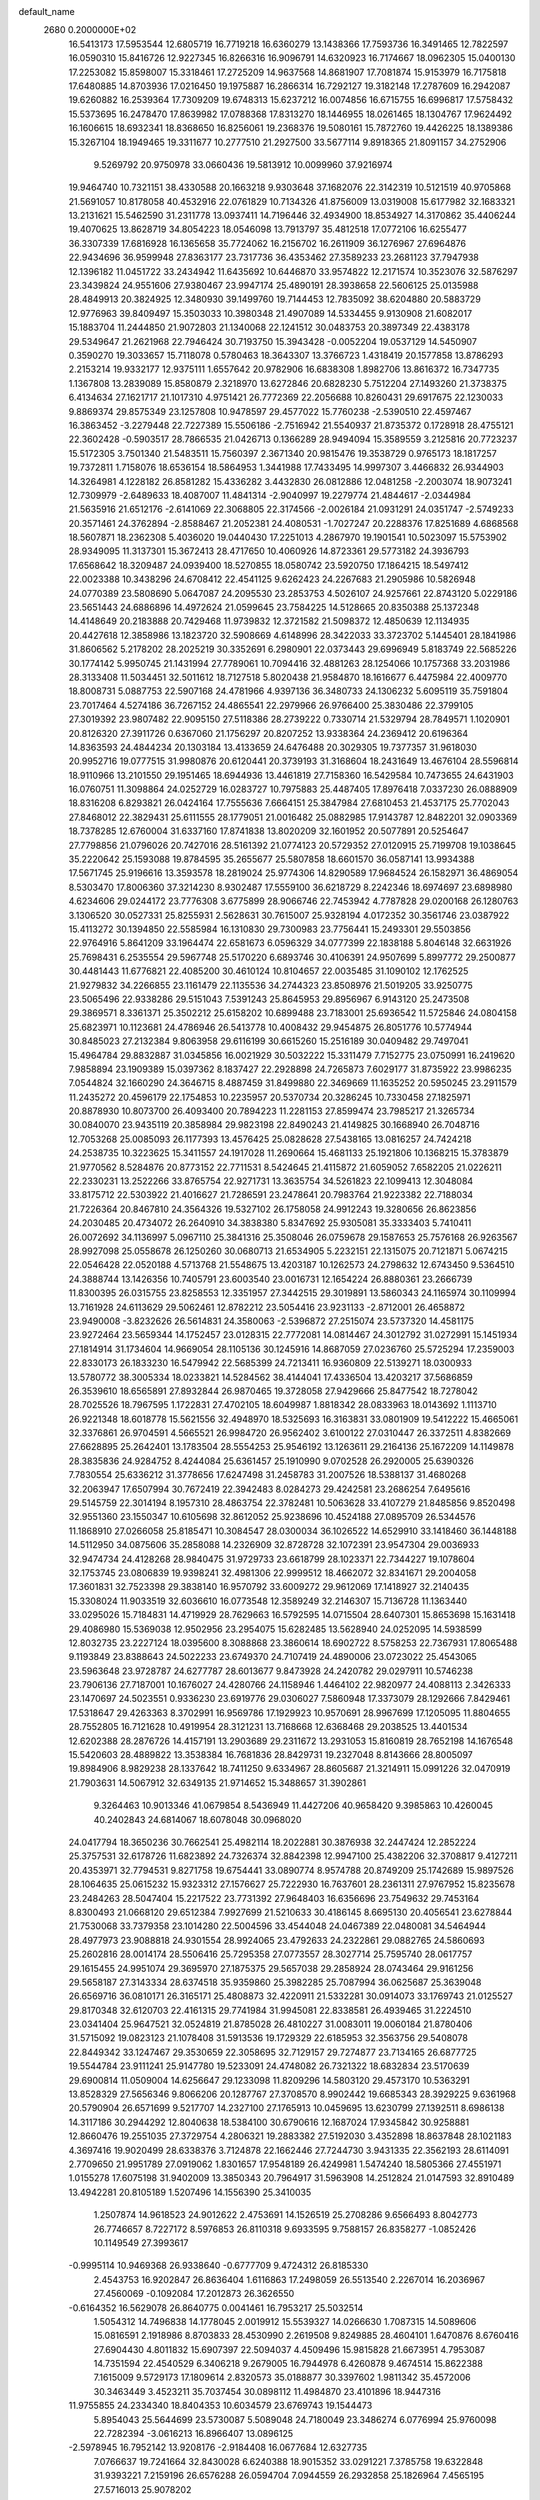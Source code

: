 default_name                                                                    
 2680  0.2000000E+02
  16.5413173  17.5953544  12.6805719  16.7719218  16.6360279  13.1438366
  17.7593736  16.3491465  12.7822597  16.0590310  15.8416726  12.9227345
  16.8266316  16.9096791  14.6320923  16.7174667  18.0962305  15.0400130
  17.2253082  15.8598007  15.3318461  17.2725209  14.9637568  14.8681907
  17.7081874  15.9153979  16.7175818  17.6480885  14.8703936  17.0216450
  19.1975887  16.2866314  16.7292127  19.3182148  17.2787609  16.2942087
  19.6260882  16.2539364  17.7309209  19.6748313  15.6237212  16.0074856
  16.6715755  16.6996817  17.5758432  15.5373695  16.2478470  17.8639982
  17.0788368  17.8313270  18.1446955  18.0261465  18.1304767  17.9624492
  16.1606615  18.6932341  18.8368650  16.8256061  19.2368376  19.5080161
  15.7872760  19.4426225  18.1389386  15.3267104  18.1949465  19.3311677
  10.2777510  21.2927500  33.5677114   9.8918365  21.8091157  34.2752906
   9.5269792  20.9750978  33.0660436  19.5813912  10.0099960  37.9216974
  19.9464740  10.7321151  38.4330588  20.1663218   9.9303648  37.1682076
  22.3142319  10.5121519  40.9705868  21.5691057  10.8178058  40.4532916
  22.0761829  10.7134326  41.8756009  13.0319008  15.6177982  32.1683321
  13.2131621  15.5462590  31.2311778  13.0937411  14.7196446  32.4934900
  18.8534927  14.3170862  35.4406244  19.4070625  13.8628719  34.8054223
  18.0546098  13.7913797  35.4812518  17.0772106  16.6255477  36.3307339
  17.6816928  16.1365658  35.7724062  16.2156702  16.2611909  36.1276967
  27.6964876  22.9434696  36.9599948  27.8363177  23.7317736  36.4353462
  27.3589233  23.2681123  37.7947938  12.1396182  11.0451722  33.2434942
  11.6435692  10.6446870  33.9574822  12.2171574  10.3523076  32.5876297
  23.3439824  24.9551606  27.9380467  23.9947174  25.4890191  28.3938658
  22.5606125  25.0135988  28.4849913  20.3824925  12.3480930  39.1499760
  19.7144453  12.7835092  38.6204880  20.5883729  12.9776963  39.8409497
  15.3503033  10.3980348  21.4907089  14.5334455   9.9130908  21.6082017
  15.1883704  11.2444850  21.9072803  21.1340068  22.1241512  30.0483753
  20.3897349  22.4383178  29.5349647  21.2621968  22.7946424  30.7193750
  15.3943428  -0.0052204  19.0537129  14.5450907   0.3590270  19.3033657
  15.7118078   0.5780463  18.3643307  13.3766723   1.4318419  20.1577858
  13.8786293   2.2153214  19.9332177  12.9375111   1.6557642  20.9782906
  16.6838308   1.8982706  13.8616372  16.7347735   1.1367808  13.2839089
  15.8580879   2.3218970  13.6272846  20.6828230   5.7512204  27.1493260
  21.3738375   6.4134634  27.1621717  21.1017310   4.9751421  26.7772369
  22.2056688  10.8260431  29.6917675  22.1230033   9.8869374  29.8575349
  23.1257808  10.9478597  29.4577022  15.7760238  -2.5390510  22.4597467
  16.3863452  -3.2279448  22.7227389  15.5506186  -2.7516942  21.5540937
  21.8735372   0.1728918  28.4755121  22.3602428  -0.5903517  28.7866535
  21.0426713   0.1366289  28.9494094  15.3589559   3.2125816  20.7723237
  15.5172305   3.7501340  21.5483511  15.7560397   2.3671340  20.9815476
  19.3538729   0.9765173  18.1817257  19.7372811   1.7158076  18.6536154
  18.5864953   1.3441988  17.7433495  14.9997307   3.4466832  26.9344903
  14.3264981   4.1228182  26.8581282  15.4336282   3.4432830  26.0812886
  12.0481258  -2.2003074  18.9073241  12.7309979  -2.6489633  18.4087007
  11.4841314  -2.9040997  19.2279774  21.4844617  -2.0344984  21.5635916
  21.6512176  -2.6141069  22.3068805  22.3174566  -2.0026184  21.0931291
  24.0351747  -2.5749233  20.3571461  24.3762894  -2.8588467  21.2052381
  24.4080531  -1.7027247  20.2288376  17.8251689   4.6868568  18.5607871
  18.2362308   5.4036020  19.0440430  17.2251013   4.2867970  19.1901541
  10.5023097  15.5753902  28.9349095  11.3137301  15.3672413  28.4717650
  10.4060926  14.8723361  29.5773182  24.3936793  17.6568642  18.3209487
  24.0939400  18.5270855  18.0580742  23.5920750  17.1864215  18.5497412
  22.0023388  10.3438296  24.6708412  22.4541125   9.6262423  24.2267683
  21.2905986  10.5826948  24.0770389  23.5808690   5.0647087  24.2095530
  23.2853753   4.5026107  24.9257661  22.8743120   5.0229186  23.5651443
  24.6886896  14.4972624  21.0599645  23.7584225  14.5128665  20.8350388
  25.1372348  14.4148649  20.2183888  20.7429468  11.9739832  12.3721582
  21.5098372  12.4850639  12.1134935  20.4427618  12.3858986  13.1823720
  32.5908669   4.6148996  28.3422033  33.3723702   5.1445401  28.1841986
  31.8606562   5.2178202  28.2025219  30.3352691   6.2980901  22.0373443
  29.6996949   5.8183749  22.5685226  30.1774142   5.9950745  21.1431994
  27.7789061  10.7094416  32.4881263  28.1254066  10.1757368  33.2031986
  28.3133408  11.5034451  32.5011612  18.7127518   5.8020438  21.9584870
  18.1616677   6.4475984  22.4009770  18.8008731   5.0887753  22.5907168
  24.4781966   4.9397136  36.3480733  24.1306232   5.6095119  35.7591804
  23.7017464   4.5274186  36.7267152  24.4865541  22.2979966  26.9766400
  25.3830486  22.3799105  27.3019392  23.9807482  22.9095150  27.5118386
  28.2739222   0.7330714  21.5329794  28.7849571   1.1020901  20.8126320
  27.3911726   0.6367060  21.1756297  20.8207252  13.9338364  24.2369412
  20.6196364  14.8363593  24.4844234  20.1303184  13.4133659  24.6476488
  20.3029305  19.7377357  31.9618030  20.9952716  19.0777515  31.9980876
  20.6120441  20.3739193  31.3168604  18.2431649  13.4676104  28.5596814
  18.9110966  13.2101550  29.1951465  18.6944936  13.4461819  27.7158360
  16.5429584  10.7473655  24.6431903  16.0760751  11.3098864  24.0252729
  16.0283727  10.7975883  25.4487405  17.8976418   7.0337230  26.0888909
  18.8316208   6.8293821  26.0424164  17.7555636   7.6664151  25.3847984
  27.6810453  21.4537175  25.7702043  27.8468012  22.3829431  25.6111555
  28.1779051  21.0016482  25.0882985  17.9143787  12.8482201  32.0903369
  18.7378285  12.6760004  31.6337160  17.8741838  13.8020209  32.1601952
  20.5077891  20.5254647  27.7798856  21.0796026  20.7427016  28.5161392
  21.0774123  20.5729352  27.0120915  25.7199708  19.1038645  35.2220642
  25.1593088  19.8784595  35.2655677  25.5807858  18.6601570  36.0587141
  13.9934388  17.5671745  25.9196616  13.3593578  18.2819024  25.9774306
  14.8290589  17.9684524  26.1582971  36.4869054   8.5303470  17.8006360
  37.3214230   8.9302487  17.5559100  36.6218729   8.2242346  18.6974697
  23.6898980   4.6234606  29.0244172  23.7776308   3.6775899  28.9066746
  22.7453942   4.7787828  29.0200168  26.1280763   3.1306520  30.0527331
  25.8255931   2.5628631  30.7615007  25.9328194   4.0172352  30.3561746
  23.0387922  15.4113272  30.1394850  22.5585984  16.1310830  29.7300983
  23.7756441  15.2493301  29.5503856  22.9764916   5.8641209  33.1964474
  22.6581673   6.0596329  34.0777399  22.1838188   5.8046148  32.6631926
  25.7698431   6.2535554  29.5967748  25.5170220   6.6893746  30.4106391
  24.9507699   5.8997772  29.2500877  30.4481443  11.6776821  22.4085200
  30.4610124  10.8104657  22.0035485  31.1090102  12.1762525  21.9279832
  34.2266855  23.1161479  22.1135536  34.2744323  23.8508976  21.5019205
  33.9250775  23.5065496  22.9338286  29.5151043   7.5391243  25.8645953
  29.8956967   6.9143120  25.2473508  29.3869571   8.3361371  25.3502212
  25.6158202  10.6899488  23.7183001  25.6936542  11.5725846  24.0804158
  25.6823971  10.1123681  24.4786946  26.5413778  10.4008432  29.9454875
  26.8051776  10.5774944  30.8485023  27.2132384   9.8063958  29.6116199
  30.6615260  15.2516189  30.0409482  29.7497041  15.4964784  29.8832887
  31.0345856  16.0021929  30.5032222  15.3311479   7.7152775  23.0750991
  16.2419620   7.9858894  23.1909389  15.0397362   8.1837427  22.2928898
  24.7265873   7.6029177  31.8735922  23.9986235   7.0544824  32.1660290
  24.3646715   8.4887459  31.8499880  22.3469669  11.1635252  20.5950245
  23.2911579  11.2435272  20.4596179  22.1754853  10.2235957  20.5370734
  20.3286245  10.7330458  27.1825971  20.8878930  10.8073700  26.4093400
  20.7894223  11.2281153  27.8599474  23.7985217  21.3265734  30.0840070
  23.9435119  20.3858984  29.9823198  22.8490243  21.4149825  30.1668940
  26.7048716  12.7053268  25.0085093  26.1177393  13.4576425  25.0828628
  27.5438165  13.0816257  24.7424218  24.2538735  10.3223625  15.3411557
  24.1917028  11.2690664  15.4681133  25.1921806  10.1368215  15.3783879
  21.9770562   8.5284876  20.8773152  22.7711531   8.5424645  21.4115872
  21.6059052   7.6582205  21.0226211  22.2330231  13.2522266  33.8765754
  22.9271731  13.3635754  34.5261823  22.1099413  12.3048084  33.8175712
  22.5303922  21.4016627  21.7286591  23.2478641  20.7983764  21.9223382
  22.7188034  21.7226364  20.8467810  24.3564326  19.5327102  26.1758058
  24.9912243  19.3280656  26.8623856  24.2030485  20.4734072  26.2640910
  34.3838380   5.8347692  25.9305081  35.3333403   5.7410411  26.0072692
  34.1136997   5.0967110  25.3841316  25.3508046  26.0759678  29.1587653
  25.7576168  26.9263567  28.9927098  25.0558678  26.1250260  30.0680713
  21.6534905   5.2232151  22.1315075  20.7121871   5.0674215  22.0546428
  22.0520188   4.5713768  21.5548675  13.4203187  10.1262573  24.2798632
  12.6743450   9.5364510  24.3888744  13.1426356  10.7405791  23.6003540
  23.0016731  12.1654224  26.8880361  23.2666739  11.8300395  26.0315755
  23.8258553  12.3351957  27.3442515  29.3019891  13.5860343  24.1165974
  30.1109994  13.7161928  24.6113629  29.5062461  12.8782212  23.5054416
  23.9231133  -2.8712001  26.4658872  23.9490008  -3.8232626  26.5614831
  24.3580063  -2.5396872  27.2515074  23.5737320  14.4581175  23.9272464
  23.5659344  14.1752457  23.0128315  22.7772081  14.0814467  24.3012792
  31.0272991  15.1451934  27.1814914  31.1734604  14.9669054  28.1105136
  30.1245916  14.8687059  27.0236760  25.5725294  17.2359003  22.8330173
  26.1833230  16.5479942  22.5685399  24.7213411  16.9360809  22.5139271
  18.0300933  13.5780772  38.3005334  18.0233821  14.5284562  38.4144041
  17.4336504  13.4203217  37.5686859  26.3539610  18.6565891  27.8932844
  26.9870465  19.3728058  27.9429666  25.8477542  18.7278042  28.7025526
  18.7967595   1.1722831  27.4702105  18.6049987   1.8818342  28.0833963
  18.0143692   1.1113710  26.9221348  18.6018778  15.5621556  32.4948970
  18.5325693  16.3163831  33.0801909  19.5412222  15.4665061  32.3376861
  26.9704591   4.5665521  26.9984720  26.9562402   3.6100122  27.0310447
  26.3372511   4.8382669  27.6628895  25.2642401  13.1783504  28.5554253
  25.9546192  13.1263611  29.2164136  25.1672209  14.1149878  28.3835836
  24.9284752   8.4244084  25.6361457  25.1910990   9.0702528  26.2920005
  25.6390326   7.7830554  25.6336212  31.3778656  17.6247498  31.2458783
  31.2007526  18.5388137  31.4680268  32.2063947  17.6507994  30.7672419
  22.3942483   8.0284273  29.4242581  23.2686254   7.6495616  29.5145759
  22.3014194   8.1957310  28.4863754  22.3782481  10.5063628  33.4107279
  21.8485856   9.8520498  32.9551360  23.1550347  10.6105698  32.8612052
  25.9238696  10.4524188  27.0895709  26.5344576  11.1868910  27.0266058
  25.8185471  10.3084547  28.0300034  36.1026522  14.6529910  33.1418460
  36.1448188  14.5112950  34.0875606  35.2858088  14.2326909  32.8728728
  32.1072391  23.9547304  29.0036933  32.9474734  24.4128268  28.9840475
  31.9729733  23.6618799  28.1023371  22.7344227  19.1078604  32.1753745
  23.0806839  19.9398241  32.4981306  22.9999512  18.4662072  32.8341671
  29.2004058  17.3601831  32.7523398  29.3838140  16.9570792  33.6009272
  29.9612069  17.1418927  32.2140435  15.3308024  11.9033519  32.6036610
  16.0773548  12.3589249  32.2146307  15.7136728  11.1363440  33.0295026
  15.7184831  14.4719929  28.7629663  16.5792595  14.0715504  28.6407301
  15.8653698  15.1631418  29.4086980  15.5369038  12.9502956  23.2954075
  15.6282485  13.5628940  24.0252095  14.5938599  12.8032735  23.2227124
  18.0395600   8.3088868  23.3860614  18.6902722   8.5758253  22.7367931
  17.8065488   9.1193849  23.8388643  24.5022233  23.6749370  24.7107419
  24.4890006  23.0723022  25.4543065  23.5963648  23.9728787  24.6277787
  28.6013677   9.8473928  24.2420782  29.0297911  10.5746238  23.7906136
  27.7187001  10.1676027  24.4280766  24.1158946   1.4464102  22.9820977
  24.4088113   2.3426333  23.1470697  24.5023551   0.9336230  23.6919776
  29.0306027   7.5860948  17.3373079  28.1292666   7.8429461  17.5318647
  29.4263363   8.3702991  16.9569786  17.1929923  10.9570691  28.9967699
  17.1205095  11.8804655  28.7552805  16.7121628  10.4919954  28.3121231
  13.7168668  12.6368468  29.2038525  13.4401534  12.6202388  28.2876726
  14.4157191  13.2903689  29.2311672  13.2931053  15.8160819  28.7652198
  14.1676548  15.5420603  28.4889822  13.3538384  16.7681836  28.8429731
  19.2327048   8.8143666  28.8005097  19.8984906   8.9829238  28.1337642
  18.7411250   9.6334967  28.8605687  21.3214911  15.0991226  32.0470919
  21.7903631  14.5067912  32.6349135  21.9714652  15.3488657  31.3902861
   9.3264463  10.9013346  41.0679854   8.5436949  11.4427206  40.9658420
   9.3985863  10.4260045  40.2402843  24.6814067  18.6078048  30.0968020
  24.0417794  18.3650236  30.7662541  25.4982114  18.2022881  30.3876938
  32.2447424  12.2852224  25.3757531  32.6178726  11.6823892  24.7326374
  32.8842398  12.9947100  25.4382206  32.3708817   9.4127211  20.4353971
  32.7794531   9.8271758  19.6754441  33.0890774   8.9574788  20.8749209
  25.1742689  15.9897526  28.1064635  25.0615232  15.9323312  27.1576627
  25.7222930  16.7637601  28.2361311  27.9767952  15.8235678  23.2484263
  28.5047404  15.2217522  23.7731392  27.9648403  16.6356696  23.7549632
  29.7453164   8.8300493  21.0668120  29.6512384   7.9927699  21.5210633
  30.4186145   8.6695130  20.4056541  23.6278844  21.7530068  33.7379358
  23.1014280  22.5004596  33.4544048  24.0467389  22.0480081  34.5464944
  28.4977973  23.9088818  24.9301554  28.9924065  23.4792633  24.2322861
  29.0882765  24.5860693  25.2602816  28.0014174  28.5506416  25.7295358
  27.0773557  28.3027714  25.7595740  28.0617757  29.1615455  24.9951074
  29.3695970  27.1875375  29.5657038  29.2858924  28.0743464  29.9161256
  29.5658187  27.3143334  28.6374518  35.9359860  25.3982285  25.7087994
  36.0625687  25.3639048  26.6569716  36.0810171  26.3165171  25.4808873
  32.4220911  21.5332281  30.0914073  33.1769743  21.0125527  29.8170348
  32.6120703  22.4161315  29.7741984  31.9945081  22.8338581  26.4939465
  31.2224510  23.0341404  25.9647521  32.0524819  21.8785028  26.4810227
  31.0083011  19.0060184  21.8780406  31.5715092  19.0823123  21.1078408
  31.5913536  19.1729329  22.6185953  32.3563756  29.5408078  22.8449342
  33.1247467  29.3530659  22.3058695  32.7129157  29.7274877  23.7134165
  26.6877725  19.5544784  23.9111241  25.9147780  19.5233091  24.4748082
  26.7321322  18.6832834  23.5170639  29.6900814  11.0509004  14.6256647
  29.1233098  11.8209296  14.5803120  29.4573170  10.5363291  13.8528329
  27.5656346   9.8066206  20.1287767  27.3708570   8.9902442  19.6685343
  28.3929225   9.6361968  20.5790904  26.6571699   9.5217707  14.2327100
  27.1765913  10.0459695  13.6230799  27.1392511   8.6986138  14.3117186
  30.2944292  12.8040638  18.5384100  30.6790616  12.1687024  17.9345842
  30.9258881  12.8660476  19.2551035  27.3729754   4.2806321  19.2883382
  27.5192030   3.4352898  18.8637848  28.1021183   4.3697416  19.9020499
  28.6338376   3.7124878  22.1662446  27.7244730   3.9431335  22.3562193
  28.6114091   2.7709650  21.9951789  27.0919062   1.8301657  17.9548189
  26.4249981   1.5474240  18.5805366  27.4551971   1.0155278  17.6075198
  31.9402009  13.3850343  20.7964917  31.5963908  14.2512824  21.0147593
  32.8910489  13.4942281  20.8105189   1.5207496  14.1556390  25.3410035
   1.2507874  14.9618523  24.9012622   2.4753691  14.1526519  25.2708286
   9.6566493   8.8042773  26.7746657   8.7227172   8.5976853  26.8110318
   9.6933595   9.7588157  26.8358277  -1.0852426  10.1149549  27.3993617
  -0.9995114  10.9469368  26.9338640  -0.6777709   9.4724312  26.8185330
   2.4543753  16.9202847  26.8636404   1.6116863  17.2498059  26.5513540
   2.2267014  16.2036967  27.4560069  -0.1092084  17.2012873  26.3626550
  -0.6164352  16.5629078  26.8640775   0.0041461  16.7953217  25.5032514
   1.5054312  14.7496838  14.1778045   2.0019912  15.5539327  14.0266630
   1.7087315  14.5089606  15.0816591   2.1918986   8.8703833  28.4530990
   2.2619508   9.8249885  28.4604101   1.6470876   8.6760416  27.6904430
   4.8011832  15.6907397  22.5094037   4.4509496  15.9815828  21.6673951
   4.7953087  14.7351594  22.4540529   6.3406218   9.2679005  16.7944978
   6.4260878   9.4674514  15.8622388   7.1615009   9.5729173  17.1809614
   2.8320573  35.0188877  30.3397602   1.9811342  35.4572006  30.3463449
   3.4523211  35.7037454  30.0898112  11.4984870  23.4101896  18.9447316
  11.9755855  24.2334340  18.8404353  10.6034579  23.6769743  19.1544473
   5.8954043  25.5644699  23.5730087   5.5089048  24.7180049  23.3486274
   6.0776994  25.9760098  22.7282394  -3.0616213  16.8966407  13.0896125
  -2.5978945  16.7952142  13.9208176  -2.9184408  16.0677684  12.6327735
   7.0766637  19.7241664  32.8430028   6.6240388  18.9015352  33.0291221
   7.3785758  19.6322848  31.9393221   7.2159196  26.6576288  26.0594704
   7.0944559  26.2932858  25.1826964   7.4565195  27.5716013  25.9078202
  13.3265572  17.7983855  33.8082018  13.1500825  16.9978818  33.3139526
  14.2809098  17.8720659  33.8119653   6.2629376  25.5262378  28.3990911
   6.4620175  25.8474043  27.5196304   5.3524205  25.7818062  28.5469942
   7.5324358  22.5260636  20.7407077   7.3941501  21.7989999  20.1336762
   8.0749423  23.1455980  20.2527573   6.0094753  17.5994700  11.3522690
   6.2207891  18.4575181  11.7201437   5.1611974  17.7237024  10.9265664
   2.4674347  25.0876453  28.4738785   2.7285118  25.0148848  29.3919071
   2.3144898  26.0232705  28.3417980  -0.5339738  17.2372445  18.1323564
   0.0886918  16.6660552  18.5820920  -1.3567949  17.1143780  18.6057496
  12.7458441  19.9681435  26.9900250  13.5830323  20.2333309  27.3708444
  12.1042597  20.5556257  27.3893569   4.3899751  18.7889346  26.6396976
   4.1337211  19.7073386  26.5554373   3.5703181  18.3025089  26.5514687
   9.0686872  25.3797754  28.6113633   9.2240338  24.5185128  28.9990821
   8.1471514  25.3634525  28.3530279  17.5127934  25.4829298  24.1988877
  17.0069223  26.2737183  24.0118590  17.2993865  24.8867321  23.4810872
   8.1893588  19.3544827  27.6932532   9.1392029  19.3478418  27.5749992
   8.0554975  19.7959183  28.5319710   7.7494422  29.6814818  21.6815056
   8.5722895  29.2226605  21.8507306   7.0997284  28.9839393  21.5946820
  10.3150449  19.6069323  17.2071918  10.9652744  20.3053424  17.2824041
  10.2150980  19.4732253  16.2646607  21.0042928  23.5544895  32.2762497
  20.1649226  23.4900995  32.7318192  21.0939575  24.4848295  32.0697080
   8.0912855  17.4867060  15.0787765   7.4518599  18.1965290  15.1380894
   7.6027667  16.7026955  15.3295930  -4.2111793  17.2514404  25.4777166
  -4.4064599  18.0948858  25.8860024  -4.1605899  16.6369269  26.2098680
  15.8432792  13.3199240  19.2883041  14.9467129  13.0645832  19.5055636
  15.9571099  14.1735784  19.7060943   0.4235893  20.0922508  24.0503526
   0.6621089  20.9997866  24.2393477   0.0794712  19.7576108  24.8785015
  13.4471119  25.1614894  25.9876890  13.9513721  24.6763145  26.6408037
  13.2686648  24.5212703  25.2988436   7.1418526  20.1352261  30.0479997
   6.7052149  19.2985576  29.8881084   6.5971016  20.7798398  29.5963900
  11.6644419  28.7238055  32.2201887  12.0666823  28.2346762  32.9379540
  11.2687385  28.0521008  31.6647938  11.9917800  22.8740691  27.8789816
  11.4306363  22.3959689  28.4895304  11.3904251  23.2117778  27.2152369
   3.4414684  22.2962080  33.3941424   2.9980344  22.4049038  34.2354410
   2.8744328  21.7048560  32.8991623  15.4704795  22.7771892  22.0971114
  15.7448041  23.6379476  21.7807687  16.2119589  22.2035156  21.9038789
  -5.0344233  15.1743745  20.4261171  -5.0210032  14.2414171  20.2124764
  -5.1837580  15.2015430  21.3712059  -1.2127935  19.7985948  26.6605465
  -1.9161360  19.4803541  27.2264653  -0.5840148  19.0774717  26.6313822
   1.1010667  24.7433927  17.4529597   1.8891602  25.0768424  17.0240637
   0.8841089  23.9464223  16.9692249   9.2674959  22.6685497  29.9297291
   8.7877337  21.9018959  29.6161976  10.1455246  22.3394651  30.1220847
  10.1494351  30.4833687  24.5847291  10.8339460  29.9478849  24.1835636
   9.5948689  29.8555784  25.0479434  13.3139538  25.6128874  19.0551031
  12.9915804  26.1409610  19.7854766  14.2608219  25.5714469  19.1891003
  13.0632702  27.2150970  29.9526903  13.5170233  26.9831878  30.7629730
  12.1359595  27.2184500  30.1899989  10.6357567  22.9341877  25.3140672
   9.7151706  22.9560528  25.0527723  10.9049592  22.0274483  25.1671475
   9.7285734  24.1459650  32.0789295   8.9465402  24.2371988  32.6232936
   9.4127276  23.7388118  31.2722700   9.4372902  12.5953656  29.4516890
   9.9727946  12.5701916  30.2446791   8.6041077  12.2030982  29.7127733
   5.0130354  20.1496380  19.0155430   5.0571208  19.3432208  18.5017535
   5.8350091  20.6010786  18.8237293   9.3167566  25.8611075  22.7483258
   9.3242811  25.8225520  23.7047194   9.9785837  25.2247072  22.4777496
   3.4582268  21.3905980  25.1605163   3.2985807  21.7309089  26.0408193
   3.2241792  22.1133654  24.5782270  15.3280583  30.7522635  27.1779574
  15.8648015  31.4994226  27.4423279  15.9608401  30.0835092  26.9160668
  15.3785746  25.9884727  28.3769662  14.4303554  26.1147818  28.3429329
  15.4950690  25.0389709  28.3436919  12.1469343  28.0127735  13.4240892
  12.4455171  27.9955768  14.3333661  11.4498760  28.6686884  13.4132549
  -0.0638062  18.9301865  14.2966740  -0.9614407  18.8539471  14.6202040
   0.0263225  19.8520726  14.0553551   4.4054147  14.9899472  25.0474286
   4.1095832  15.7088904  25.6058516   4.7461258  15.4203385  24.2632659
  16.8104857  20.8456669  29.9791285  16.1986076  21.4819110  30.3493048
  17.1330056  21.2608831  29.1792484  11.4005444  27.8975922  24.2602243
  11.8504120  28.0925338  25.0823245  10.8912754  27.1089380  24.4470439
   6.8089131  18.8922478  25.2973275   5.9493968  18.8475209  25.7162107
   7.4139444  19.0889745  26.0124971  16.6237924  25.2896785  21.4536073
  16.7741762  26.1304800  21.0215547  17.4890362  24.8821404  21.4923078
  13.0681554  26.5550811  22.4937944  12.5266693  26.9701172  23.1651883
  12.6070339  25.7434050  22.2821800  10.8290390  18.0669713  27.9881116
  10.9326888  17.9204008  27.0478958  10.5231921  17.2265454  28.3292474
   4.9103707  30.0004355  29.4207668   4.6796750  29.5137927  28.6294451
   4.4952686  30.8552498  29.3058118   4.5128366  23.3067483  23.0108317
   4.6522489  22.6715344  22.3084790   3.7273478  23.7862940  22.7476302
   1.0129990  20.2335136  21.3841112   1.2747718  21.1402431  21.2242723
   0.8014222  20.2062444  22.3172369   4.6244037  17.7440622  20.5049829
   5.3060633  18.2304514  20.9686612   4.9975413  17.5743682  19.6399950
   9.8681077  11.4005273  26.9777539   9.5885928  11.6383397  27.8618062
   9.9088152  12.2331521  26.5073171   6.4210579  21.5246524  25.2741051
   5.5010331  21.6947501  25.0719837   6.5220055  20.5803716  25.1542082
   1.9566751  13.6187367  21.4202809   2.4836815  13.6916965  22.2160026
   2.4855921  13.0807276  20.8311927   8.5375760  15.4403867  22.2757337
   8.4324584  15.1670149  23.1870240   8.2499217  16.3532766  22.2648263
  21.1910838  23.3065408  22.9334226  21.7653664  24.0451593  22.7312496
  21.6227214  22.5512476  22.5341069  16.5451044  34.7089149  15.4929176
  15.9541760  34.0291820  15.8169526  16.2708454  35.5031694  15.9513645
  12.7948916  33.0793987  28.0416623  12.1839567  32.3426290  28.0543415
  13.5699822  32.7557577  28.5007080  17.4124143  21.4556720  27.4116845
  18.2213080  21.0583200  27.0891412  16.9951932  21.8178111  26.6300109
   5.9465685   8.9950133  32.3886780   5.1890185   9.5769844  32.3281841
   6.6667890   9.5663081  32.6553924  18.6913223  19.6424598  25.2753292
  19.2565500  19.2936321  25.9645814  19.2377997  20.2815642  24.8180111
   9.6876589  20.3582980  24.9515299   9.7990675  20.6523427  24.0474515
   8.7410027  20.3711231  25.0926307  16.6573053  32.8834989  27.9983544
  17.3278297  32.2878529  28.3327714  16.2568696  33.2581055  28.7829263
  15.4054670  24.5698155  33.8453535  16.2214039  24.9415695  34.1804323
  15.4797973  23.6317830  34.0208581   9.5994354  19.8485253   9.6075178
  10.0840839  20.3832036   8.9786563   8.7392864  19.7266986   9.2056051
  14.2594523  15.4976030  35.6392619  14.3168848  14.9964966  36.4527886
  13.7951652  14.9193485  35.0340420  13.2326740  12.3738743  26.1262487
  13.7042745  13.0425716  25.6295912  13.5510776  11.5435125  25.7722003
  -0.2145904  15.8108734  12.3579344   0.3774801  15.4167613  12.9985278
  -1.0343834  15.3274631  12.4603345   5.2737595  13.4120063  27.4957340
   5.2849092  13.9248489  26.6875880   5.3833136  14.0597005  28.1919538
   9.5366871  20.9154965  22.1777635   9.3487291  20.1137966  21.6897257
   8.8097252  21.5009836  21.9657185  -0.2642498  11.7057076  17.1519700
   0.4788224  11.2536586  17.5516291   0.0232493  12.6152521  17.0725659
   9.9506357  12.4911207  21.2121688   9.7515907  12.2659886  22.1209749
  10.3819921  13.3439420  21.2656414   7.6511007  15.8974155  27.7623234
   8.2681984  15.4584959  28.3477906   7.8133670  15.5041358  26.9048664
   7.7977629  13.6574262  19.6419375   8.3409515  13.4338529  20.3977105
   7.7050545  14.6090721  19.6867395   7.0998036  17.6830524  22.5066096
   6.7294192  18.3669567  23.0645722   6.4573220  16.9742087  22.5380731
  15.5725862  21.8619317  25.6376858  15.3969764  22.2767570  24.7931072
  15.2551267  20.9648211  25.5345166  15.5561958  27.3350783  23.8743740
  15.0236342  27.3005624  23.0797554  15.0613200  26.8263544  24.5166589
  14.8087502  23.1984188  28.0303203  15.2838505  22.5933408  27.4607659
  14.0318841  22.7103705  28.3033033  16.3432433  16.3163686  30.6791300
  17.2025035  16.1453644  31.0646963  15.9215692  16.9191304  31.2915849
  13.1145093  12.4344235  22.5428911  12.5641864  13.2066008  22.6737297
  13.2317234  12.3817803  21.5943546  12.1399398  21.5164817  17.1517693
  11.8434461  22.2055401  17.7463464  12.5526332  21.9865389  16.4272266
   6.9271766  28.1821053  30.2418108   6.1984334  28.7587541  30.0123740
   6.5892328  27.2987734  30.0943305   2.1607723  17.7272044  22.0174282
   3.0821486  17.9730306  21.9345610   1.6822502  18.4532438  21.6172841
   3.7458727  11.8446890  19.9682472   4.6138713  12.0857819  19.6446976
   3.9136278  11.1629267  20.6188548  21.0083251  29.7542782  29.8099610
  21.9049698  30.0135474  29.5977358  20.7833121  30.2777676  30.5790903
  15.1542137  23.5790425  16.8676249  14.6987124  23.3803988  17.6857270
  14.6982643  23.0576711  16.2069330  15.7455424  21.9092885  34.0837886
  15.7152520  22.1203339  35.0169414  16.3767329  21.1924536  34.0207155
  24.4019451  34.8640789  30.3201185  23.7213705  34.6507656  30.9585130
  24.0902602  35.6634972  29.8958371  10.2867286  30.0464044  18.4730861
  10.6698519  30.1741460  19.3409170   9.6996143  30.7936067  18.3581187
  17.4050653  27.7438576  28.7992338  16.7981926  27.0324279  29.0036970
  17.1829166  27.9982032  27.9035831  13.6416819  30.4546804  25.0517650
  13.0777058  29.7296668  25.3210567  14.0000796  30.7963672  25.8709311
  14.9492633  22.3426528  36.6110598  15.0417616  23.0249393  37.2760117
  14.0377241  22.4077437  36.3262943  15.4281784  29.9407563  19.0370570
  15.8169269  29.5225839  19.8053267  15.7790005  29.4498937  18.2939489
  21.6084575  31.7453927  18.9194865  22.4128733  32.2011307  18.6715954
  21.8587805  30.8223803  18.9597163  23.1002487  29.4596821  18.7651664
  23.7647963  29.9700418  19.2279205  23.5824288  28.7228356  18.3899445
  16.8389468  27.6923992  19.8183230  16.1661985  27.3850022  19.2107470
  17.6438929  27.7002235  19.3004115  22.2242700  24.8162574  25.4663446
  22.8027593  24.8420514  26.2285235  21.3415586  24.7984676  25.8361230
  12.1234950   2.4060729  22.4892404  11.8149992   3.1297429  23.0345512
  11.4503348   1.7319953  22.5825487  11.1816911   1.1131022  14.7009330
  10.6784768   1.3871553  13.9341853  11.1641614   1.8728056  15.2829771
   8.9798473   8.0379935  12.9336133   8.1526322   7.7170805  13.2927257
   9.1135273   7.5197528  12.1400214   3.8576051   7.8871496  23.0534972
   4.5772207   8.3878265  22.6691694   4.2642679   7.3890223  23.7625292
  18.9064777 -10.0322619  18.4756098  19.4662922 -10.7645661  18.7336215
  19.1451339  -9.8574932  17.5652632  14.1909703   7.0897800   8.9985308
  15.0856452   7.2018106   9.3198371  13.6441515   7.1683314   9.7802281
  13.3348689  -1.2647094  21.8784414  13.9385593  -1.9924783  22.0272436
  13.5147260  -0.9839531  20.9811905   9.1595202   1.1279300  22.7213249
   8.4940541   1.2261171  22.0403360   9.4031903   0.2029199  22.6864968
  -4.7814495  13.3122682   6.2660044  -4.4534803  14.0040970   6.8404964
  -4.2182112  13.3555524   5.4932684   4.6587702  -1.8915400  15.2723817
   5.4258920  -1.3684281  15.5049970   3.9131892  -1.3262637  15.4743808
   6.7124006   5.8226623  28.1601339   7.4707435   5.8010574  27.5764551
   6.9264526   6.4958111  28.8061093   8.1913954   9.1928643  19.4111642
   8.4195777   9.7123959  18.6402871   9.0143754   9.1030732  19.8916569
  11.4254441   3.5072486  10.9409058  11.7057606   4.4211818  10.9896963
  12.2404143   3.0055018  10.9583857  10.2824089  -0.0483415  26.0645628
  10.3224235   0.3972474  25.2183470  10.3857627   0.6517968  26.7090440
   9.9710146   3.4020056  19.8408917  10.8216370   3.5119799  19.4159456
   9.6915078   2.5207683  19.5928422   0.3276525   5.4101036  21.8441969
   0.1750209   4.5036860  22.1112972  -0.4401710   5.8857274  22.1611526
  15.0038091   4.6594420  22.9534368  15.5888732   4.5129143  23.6967143
  14.8124108   5.5969218  22.9804610   7.6569251   7.8226016  23.3317181
   8.5481414   7.4884722  23.4333198   7.4303042   7.6277698  22.4223692
  30.6670769  -0.0805034   7.4815652  30.9134812  -0.8215573   6.9280709
  31.0695154   0.6782719   7.0590311   8.5886723   6.4029952  10.7323956
   8.8247850   5.6437770  11.2653780   7.6448290   6.3171786  10.5981307
  -3.8703746   9.8487998  12.4192248  -3.1663313   9.9802857  11.7841922
  -4.6736019   9.9078007  11.9019467  12.9029227   9.0730839  21.5852620
  12.2733557   9.3773988  20.9316034  12.4362039   8.3908202  22.0678816
   5.6981525   8.9362034  20.7378518   6.4538259   8.8425477  20.1578361
   5.2141146   8.1168639  20.6347889   5.5748652  15.8820209  15.5990569
   5.6798112  15.7107176  14.6631759   5.5771666  15.0142850  16.0031127
  -4.4678796   7.0183648  29.8472941  -5.3731627   6.7550334  29.6819129
  -4.2157918   7.5123315  29.0671142  15.7222780  -1.7463786  10.9536582
  16.3387994  -1.4570184  11.6262679  16.2688786  -2.1799332  10.2983032
   5.2774782   4.4896946  20.9581692   4.5675188   3.9113665  21.2369631
   5.8448318   3.9326868  20.4251738  11.2658349   0.4999271  18.0818371
  11.7145548  -0.1813774  18.5825429  11.8088935   1.2795435  18.1981015
  13.4126512   0.0012330  15.9593882  13.5200987  -0.9370260  15.8033213
  12.5900208   0.2238679  15.5235616   6.0718076   5.7829758  11.1779137
   5.3329218   6.3203115  10.8923441   6.3047494   6.1335228  12.0376153
   9.2171476   1.9206541  16.8871135   9.8977448   1.4381917  17.3564207
   8.8821152   1.2967689  16.2431009   6.5525005   3.0695576  11.5832814
   6.3271271   3.9363201  11.2454035   6.2293092   2.4617544  10.9181840
   9.6755723   8.3178175   9.0269501   9.1542797   8.0953179   8.2556008
   9.3353282   7.7495879   9.7180224   8.8906873  13.3806294  17.0672545
   9.5885562  14.0282454  17.1662715   8.3829746  13.4501206  17.8757288
   1.8066539   6.3048204  19.1295902   1.1718526   6.3229149  19.8457826
   1.4523613   6.9121742  18.4801058   8.8800221  -8.2690467  23.7221295
   8.6042192  -9.1853511  23.6986597   8.8419252  -7.9839938  22.8091535
  16.7725555   4.2994918  10.8223024  17.0306752   4.0007994   9.9502996
  16.7063385   5.2508235  10.7397490  12.6439927   7.8429764  16.3777654
  11.7361544   7.6395719  16.1526250  12.8267383   7.3032002  17.1468411
   2.4497782   4.7283855  16.9674486   2.1966987   5.1705870  17.7777821
   2.6423825   5.4396645  16.3565333   9.6126768   6.5788615  18.8724216
   9.0101824   6.3666129  19.5852910   9.0454674   6.8668051  18.1571637
  12.8942386   4.6738768  20.6181626  13.8334941   4.8206362  20.7299328
  12.7175450   3.8701759  21.1071167   9.1382286  -0.7043016  30.3373501
   8.2494778  -0.3798609  30.1921195   9.3790838  -1.1214264  29.5101696
   5.3639911   4.3004108  16.5497001   5.4096838   3.7895818  15.7414936
   4.4268691   4.4071909  16.7128943   6.3143310  10.7977589  22.8479956
   6.3407009  10.1552485  22.1389703   7.2332811  10.9462443  23.0709634
   3.9095219   7.2848846  15.1344646   3.7652596   7.7820080  15.9396283
   3.0641412   7.3048210  14.6859495  10.7362255  10.1696154  20.0742513
  10.3413949  10.9803638  20.3952305  11.0269017  10.3797463  19.1867919
  13.1272701   5.1983281  26.2152501  13.5411769   5.9571365  25.8040049
  12.4039363   5.5659626  26.7230541  12.0241529   3.3109211  17.7890008
  12.0506942   4.2414343  17.5661275  12.8252180   2.9505853  17.4086264
  11.5081066  16.7863293  12.9488683  10.9091592  16.4937257  12.2619353
  12.3745734  16.7466434  12.5440323   6.3930739   7.1053663  13.7090172
   5.8734808   6.6633799  14.3805102   6.0265740   7.9885427  13.6653243
  18.5498263   3.6377746  14.8032804  18.1075718   4.3706306  15.2317251
  17.8431227   3.0377111  14.5651089   9.2946206  10.7405830  17.4350059
  10.0024489  10.3740891  16.9050124   9.2616014  11.6639568  17.1849612
   9.0511971   4.9605680  15.8385498   8.3983260   5.4280301  16.3595780
   8.9151168   4.0382637  16.0555030  17.2436787  -2.1996773  18.6288514
  17.2041793  -2.6567593  17.7887635  16.8507155  -1.3443752  18.4548687
   1.3080013   7.8660173  21.6322497   1.1477750   6.9286646  21.7414712
   2.1965864   7.9972547  21.9630444  11.7625585   7.3820789  11.4887626
  11.6187651   7.9202940  10.7103798  11.5336652   7.9542404  12.2212043
   6.8949503   1.4167145  21.1582110   6.8209569   0.5022212  20.8853397
   6.7369678   1.9187579  20.3586950   5.2683818  11.2318436  10.7776109
   5.8714037  11.9276014  11.0393697   5.6382219  10.8876583   9.9646001
   7.1864089  12.6999371  12.0843430   7.2297501  13.3542707  12.7816240
   7.9332474  12.1243743  12.2492414  -3.2700842   8.6466986   7.0907531
  -3.8024764   7.8534074   7.1497399  -3.9067361   9.3570840   7.0116408
  14.6681349  12.6303089  16.6173653  15.3043013  12.8560603  17.2960113
  14.2820780  11.8066838  16.9154149   7.0125026   4.0033309  24.0004764
   6.4826542   3.2074194  24.0453922   6.9136254   4.3062660  23.0978771
   6.6278345  10.3117106  14.1718994   7.3681038  10.4451099  13.5799215
   6.1778880  11.1564329  14.1868738  14.3579686   2.4604753  16.3861420
  14.0305643   2.7214079  15.5253560  14.2121218   1.5151084  16.4213824
   2.9858227  10.5940395  13.5380938   3.0837132  10.3083031  14.4463911
   2.1523145  11.0644465  13.5234997  13.6548361   3.1252278  13.8041862
  13.4112402   3.6955804  13.0750835  13.5074999   2.2387863  13.4744206
   4.9887993  12.6379458  14.1048153   4.3650956  12.0149990  13.7317699
   4.9047135  13.4182849  13.5568807  18.5349087   1.5392272  10.9487511
  18.3465404   2.0720437  11.7213155  19.0476289   2.1141019  10.3805355
  17.4206994   3.9744247   7.5246702  17.6321162   3.3324390   6.8468877
  16.4754052   3.8892415   7.6487453  23.6862443  13.4586205   4.4741838
  24.2765763  13.7571395   5.1660122  22.9628993  13.0398680   4.9407137
   7.0381695   6.3248620  17.1556520   6.3610802   5.6545604  17.0635772
   6.5622823   7.1106648  17.4244960  -1.4886055  16.0574332  21.9306167
  -2.3182412  15.7771270  22.3170941  -1.6683913  16.9321046  21.5858575
   5.9301262  13.3639049  16.5403071   5.7343735  12.8913053  15.7312567
   6.5514515  12.8009906  17.0021665  15.4115086  10.1009915  27.0815688
  15.6782725   9.2671479  27.4685751  14.4797785  10.1738736  27.2884482
  11.5073138   4.5547136  24.0593832  10.8691647   3.9012872  24.3457945
  12.0412847   4.7242751  24.8354991   7.9235826   7.4061293   6.9704937
   7.7066182   6.4774461   6.8886050   7.0894683   7.8300629   7.1723984
  22.4452026   3.6208149  26.1431285  22.9358553   3.1684335  26.8293084
  21.7776031   2.9910554  25.8711989  17.4294539   5.8082887  16.2087685
  16.6630496   6.3500784  16.3967053  17.7025203   5.4749242  17.0634818
  21.1014676   2.4323618  14.5578517  21.6525958   3.1434364  14.8847499
  20.2082047   2.7682844  14.6318065   0.6465293   3.5194362   9.0513540
   1.4463095   3.2477395   9.5016477   0.8142208   3.3276768   8.1286733
  20.0776819  -6.4200348  19.5481649  19.5267214  -6.4852638  18.7681523
  19.9738790  -5.5142260  19.8396562  11.9352691   9.5759824  10.0022072
  11.3953374   9.4665961   9.2194300  11.9676101  10.5225873  10.1405008
  10.5740109  11.1507803   4.7336352  10.2850110  11.4225353   3.8625094
   9.8416242  11.3721158   5.3088327  17.4223400  -0.5811910  12.7261004
  17.5687873  -0.7602154  13.6549358  18.3014575  -0.4977067  12.3567569
  15.9914348  -1.8549742   7.4463091  15.1875337  -1.9676521   6.9390827
  15.8182566  -1.0967907   8.0043404  22.5354902   0.5929657  20.7120015
  22.5954867   1.5395488  20.5831113  22.6873059   0.4687143  21.6488822
  14.9584346   9.2313231   5.0150216  15.9091937   9.3369702   4.9814407
  14.8148783   8.2999080   4.8474229   9.5825549   1.0004291   9.2172345
   9.9676629   0.8342516  10.0776464   9.1864913   0.1657606   8.9668469
  18.9824915  -3.1681133  10.8348549  18.5149312  -3.6169556  11.5392410
  19.6801399  -3.7744479  10.5861041  -6.4217924   7.7507809  18.7401627
  -7.2459235   7.9804902  18.3108919  -6.6447876   7.0127054  19.3073924
  14.0804080   9.2779913  11.7520468  13.4811296   9.2851821  11.0056920
  14.7357188   9.9425221  11.5394476  10.0377491   7.6756229  15.9650361
   9.7873564   6.8370399  16.3527394   9.5743847   7.7003022  15.1278287
  11.6279267  11.4471414  15.4758181  11.3901957  12.3556225  15.2904053
  11.9894512  11.1211803  14.6516329  -6.1906110   6.2658481  16.3249810
  -6.2775848   6.6151985  17.2118979  -6.9141167   6.6621208  15.8394511
  10.9158959  13.9559977  14.7763519  11.1226278  13.8978714  13.8435523
  11.6341946  14.4669298  15.1494838  15.0308919  14.8286250  25.5049397
  15.6147445  14.8373150  26.2634069  14.3856684  15.5106072  25.6915374
   8.8368260  27.5631682  19.4013758   9.3957275  28.1457326  19.9156517
   8.2710223  28.1526320  18.9027472  11.4264895  23.7472068   7.6992826
  12.2218175  23.2539373   7.9002061  10.7765071  23.0774272   7.4867974
  17.3315450  20.4923398  15.8780754  17.4601781  21.0497510  15.1106263
  17.1987880  19.6155515  15.5177286  10.0606193  25.6870821  25.2522599
  10.4816193  24.8410118  25.4044301   9.3319076  25.7070206  25.8725933
  13.5765359  16.1135652   4.9914476  13.0069697  16.8759747   5.0941996
  14.4296834  16.4812848   4.7608969  17.8919733  16.1123001   5.6600456
  17.7832712  15.2232036   5.9975707  17.3255335  16.6496340   6.2138056
  20.0331598  16.2405322  21.4746871  19.7330965  15.4210070  21.0815304
  19.2833526  16.5514462  21.9819873  12.1481334  11.3888252  12.7139414
  12.2247464  11.8982432  11.9071852  12.9161673  10.8175610  12.7103340
  25.7322561   1.5930791  20.4721027  25.0641095   1.5290801  21.1545366
  25.2503601   1.8602831  19.6894085  18.6504403   6.5128734   7.3678534
  18.0814180   6.9504606   6.7346371  18.2631926   5.6444312   7.4777590
  21.9883977  28.0573835  22.2599925  21.3836285  27.8262385  21.5549691
  22.5597643  27.2941678  22.3452794  24.0954713   8.1765003  17.2539210
  23.7861911   8.7406437  16.5451757  23.3764393   7.5623267  17.4022973
  15.8195443  17.5527182   7.2338725  15.1020410  17.8199137   6.6593924
  15.7363205  18.1196827   8.0005907   9.8585455  16.5587181  10.5934482
   9.5558912  17.4499176  10.7677918   9.1558279  15.9983967  10.9227807
  10.2298640  26.1082042  15.7842948  10.1388401  27.0580275  15.8603355
  11.0706541  25.9142360  16.1986379  17.7165869  21.2150407  21.7188356
  17.5690427  20.4337667  22.2518210  18.0392765  20.8775174  20.8832632
  21.7520138  13.6599109  21.5559206  21.9120218  12.7523984  21.2969799
  21.3965784  13.5969150  22.4424470  22.9606693   6.7983707  11.7331686
  22.6577113   6.9040504  12.6349890  23.0451634   5.8518579  11.6182508
  14.3015741  18.9572792  22.8936341  13.6414297  19.5472161  22.5297444
  14.2155281  19.0571742  23.8417105  13.5073520  22.9634624  23.8876772
  12.9495150  22.2173912  23.6676147  14.2219265  22.9239594  23.2520244
  13.5349147  16.7388052  20.5906629  13.4219051  17.3885218  19.8968841
  13.8525791  17.2418754  21.3404906  23.0917168  20.0581778  12.7629124
  22.7790323  19.1578202  12.6745023  23.4874823  20.0898407  13.6338882
  18.9956615  12.4493285  25.3575736  18.1107140  12.2275932  25.0678615
  19.2146079  11.7725576  25.9981011  20.0201863  21.0467173  18.2739617
  19.0721045  21.1500088  18.1920861  20.1328140  20.1941962  18.6943837
  13.1104454  15.0278689  18.4464969  13.3079006  15.6059331  19.1834399
  13.7567970  15.2603540  17.7798545  13.9627267   7.6655350  25.5874081
  13.6478541   8.5417586  25.8094877  14.5858437   7.8083726  24.8749796
   4.7584755  17.8001162  17.4575258   3.8958272  18.1587325  17.2490454
   4.9810376  17.2567355  16.7015923  22.8543992  25.0767995  19.2276922
  22.2309888  25.6547920  18.7877876  23.6880902  25.2451091  18.7885306
  13.6987792  15.8030299  11.4107949  14.1553203  16.6366990  11.2976672
  14.1794327  15.1894154  10.8552040  18.1318484  16.5530869  23.8014740
  17.5052446  16.0290525  24.3004603  18.9110042  16.5873467  24.3564284
   8.7776261  18.7154875  12.6063281   8.5938728  19.4777733  13.1553153
   8.6623866  17.9661376  13.1906451  26.6707943  17.0549082  12.8803549
  26.0449165  17.1923126  13.5914307  27.5285195  17.1486811  13.2947773
  13.6389866  15.1377875  15.5122628  14.4147689  15.6371506  15.2572528
  13.9635978  14.2493598  15.6590813  10.5722680   9.2162323  24.3164297
  10.7069039   8.3882113  23.8554673  10.2597093   8.9593497  25.1839262
   5.8395235  20.4772154  12.2405630   5.1712801  20.7157572  12.8830429
   5.4900164  20.7872057  11.4051094  15.9791859  24.7000443   8.4223725
  15.7703449  25.3268218   7.7297202  16.2115412  25.2436380   9.1751998
   8.5241574   5.0718256  21.2890139   9.2045221   4.4675351  20.9920816
   7.7255023   4.7617938  20.8620922   2.3026346  14.1485497  17.0709480
   3.0206214  13.5217858  16.9821010   2.5607238  14.7059195  17.8050874
  18.9653182  24.0013387  21.5088843  19.8463251  23.9866115  21.8828386
  18.6854196  23.0860341  21.5191849   7.4529140  24.1722156  17.6014736
   7.9148957  23.3793841  17.3290346   7.3328963  24.6694628  16.7924168
  21.3070855  21.1821905  24.9896304  21.9072029  21.3839932  24.2717400
  20.7018622  21.9234474  25.0114210  11.6148360  24.3711774  21.7836625
  11.6285002  23.7891542  21.0238638  12.1756361  23.9381026  22.4272317
  18.9772143   3.6653175  23.5468679  18.9239591   3.0415147  22.8228059
  19.5002928   3.2168986  24.2113537   7.2416142  25.4308823  15.3214638
   6.9935125  25.3593361  14.3997488   8.1133152  25.8259704  15.3048893
  18.8027002  10.3366242  10.9558225  19.3586995  10.6785434  11.6559568
  19.1396239   9.4559959  10.7908737  21.7422611   9.7073078  15.3421577
  21.5325043   9.8824825  16.2595169  22.5578185  10.1840042  15.1876958
  19.2575935   6.7553432  19.3644750  19.1974548   6.3708227  20.2389801
  19.1292747   7.6932995  19.5059103  17.9850904  11.4595953  21.5647981
  17.9493051  12.3357690  21.9485569  17.0697478  11.2318891  21.4019190
  20.0921318  18.2848352   7.8285529  20.2771767  17.4996958   7.3132409
  19.9376667  17.9585753   8.7150781  23.7406822   9.6399842  11.9862914
  23.2254234   8.8946892  11.6776242  23.3151585   9.9039206  12.8020727
  26.4917285  18.7602812  16.4396028  26.7922652  18.1728861  17.1330554
  27.1517761  19.4528622  16.4095928  17.4770140  12.8975596  15.4792979
  17.8090198  12.0651613  15.8156266  16.5254402  12.8221716  15.5504023
  21.2525603  24.8382334  16.2267623  20.4869242  24.7474951  16.7940363
  20.9522371  25.3916293  15.5057971  20.2172818   8.5845417   6.3853872
  20.9358646   8.7630562   6.9920199  19.7995477   7.7970280   6.7340307
  15.8887223   8.1483917   1.9911055  15.3414159   8.9326630   1.9510288
  16.7780287   8.4826425   2.1079057  19.4193038  20.7119862  -0.9842652
  20.1297557  20.1334591  -1.2613866  18.7244634  20.5620527  -1.6253180
  18.0679422  27.6477809  -1.0730208  17.9022746  26.7258872  -1.2702471
  17.3054387  27.9248077  -0.5650085  20.7691139  17.9888556  10.4711040
  21.2832204  17.3461639  10.9598511  20.1651372  18.3541189  11.1176539
  12.6473159  20.0733867   8.6314198  13.5066706  20.3527277   8.3156510
  12.6730082  19.1178066   8.5820379  24.6829620   7.3441682  13.9921553
  24.7920896   8.2096254  14.3862451  23.7488490   7.1558320  14.0826773
  19.0749623  25.7321582   6.4226337  19.7441624  25.2651630   5.9223154
  19.3015125  25.5671692   7.3378853  24.6596585   2.9249558  13.7217000
  25.3224491   3.3920417  13.2130044  24.8798800   2.0001372  13.6101434
  17.2477563  12.9941337  10.0054071  17.7815122  12.6116356   9.3089649
  17.8821627  13.3858810  10.6056525  18.2916568  21.1129832   4.3996119
  18.6453176  20.2860926   4.7273432  18.0935401  20.9406784   3.4791269
  12.8382699  10.3359519  17.7002806  12.3863707  10.6749959  16.9275788
  12.8193098   9.3852104  17.5909053  14.1089679  22.7993641   7.8063597
  14.6621017  23.2167836   8.4666897  14.7263348  22.3783875   7.2081385
  20.8949131  10.5209585  18.0487287  20.2981867  11.2233048  17.7901573
  21.1924486  10.7695255  18.9238966  24.7365565  17.3913060  14.8286071
  23.9901123  17.4165070  15.4272871  25.4570703  17.7758490  15.3278249
   6.3465664  11.4307248  19.3943130   7.0335557  10.7979010  19.6036254
   6.7535302  12.2841577  19.5435263  20.7193750  18.6372468  13.2795015
  20.9530276  18.7541639  14.2003536  19.8437400  19.0165596  13.2045553
  24.4689135  20.7111679  18.4133597  25.3120554  21.1094259  18.6295402
  23.8194798  21.3129593  18.7771107  14.2554041  17.6170028   1.9000993
  15.1881759  17.7876850   1.7695764  14.0146952  18.1621114   2.6491972
   7.7289838  15.5561355  11.7423320   7.7550176  15.2603152  12.6523015
   7.2566974  16.3880920  11.7743599  12.9613678  18.0994200  17.3754594
  13.6579239  17.8509957  16.7677368  12.1544776  17.9916300  16.8719304
  32.6043186  22.4169787  16.2793053  32.3388697  22.1946409  15.3869294
  32.6859902  21.5724212  16.7223451  23.1601990  14.9970926  13.9578739
  23.0084180  15.4730687  14.7743549  23.2997016  15.6818987  13.3038010
  20.1251453  10.4242079  22.7434649  19.2558268  10.7007793  22.4535933
  20.6681098  10.4775992  21.9569722  12.4311655  27.0059969   8.4320650
  13.2445528  27.4127928   8.7306451  12.3211356  27.3209389   7.5348823
  11.5194326  14.7947756  21.3640772  11.0096027  15.5774190  21.5733010
  12.3678542  15.1315412  21.0759773  21.6561646  13.0824909   8.0129612
  21.5786161  12.9411752   7.0694317  21.0310162  12.4691019   8.3991933
  20.2156737  16.5599835  25.6137390  20.9121205  17.1085868  25.2528676
  20.4534896  16.4454088  26.5338195   9.0486616  11.4551389  23.6468202
   8.5180669  11.7951490  24.3673022   9.4499597  10.6607079  23.9990575
  13.0051482  33.5556514  16.6594975  13.2566564  33.3811601  15.7525641
  13.4384524  32.8677861  17.1647901  14.8379868  13.8040815   6.6329766
  14.3982201  14.5872014   6.3019775  14.3077234  13.0763224   6.3082935
  22.2078648  18.5874437  20.4564133  22.2757989  18.3435802  21.3795317
  23.1058458  18.7927722  20.1962170  -1.5513493   9.5521847  16.3574291
  -2.0073683  10.0035479  15.6471124  -0.8655505  10.1627340  16.6278759
   2.1033102  17.5683070  16.3114080   1.2343620  17.5670065  15.9099615
   2.1289717  16.7638835  16.8295549   8.4682290  21.6526679  15.9658272
   7.8034793  21.5143813  15.2911298   9.2255386  21.1522344  15.6620504
  17.6686318  22.1141473  13.3685635  17.3297503  22.9811446  13.1456135
  18.6042683  22.1651580  13.1730794  16.1037408  10.7537795  11.2169223
  16.0587194  11.6839566  10.9956182  17.0271810  10.5993801  11.4160476
  22.1185101  15.8099425  18.6203629  21.7122647  15.9782357  19.4705829
  22.1153875  14.8562988  18.5379873  22.6625052  22.3283269  19.1855052
  21.8191451  22.2769631  18.7356861  22.9211800  23.2464203  19.1053572
  17.9450038  22.5453815   8.4373542  18.4863027  22.5242155   7.6481905
  17.3352925  23.2684636   8.2902616  15.3241706   7.3721608  16.0335352
  14.4243498   7.2422455  15.7340751  15.2343960   7.6788643  16.9358130
  19.1168142  13.9473068  20.5440368  20.0339164  13.6882088  20.6336115
  18.8489194  13.5910572  19.6969533  14.7077421  22.3160461  19.4048749
  14.6997498  22.5753354  20.3262527  14.2566702  21.4719280  19.3896858
  19.3851384  14.6108443  11.0029925  20.0693868  14.1566648  10.5113048
  19.8539324  15.0614242  11.7054466  21.6373080  -0.1906983  14.1964290
  21.5907417   0.7616749  14.2803854  20.9973686  -0.4028126  13.5169315
  15.2414005  26.9663998  14.0790416  14.8414834  27.6390830  14.6302181
  14.7766759  26.1615619  14.3081678  20.6797883  24.5792637  12.1657857
  20.5157122  23.6410404  12.2609057  21.6330185  24.6520758  12.1180110
  21.2486939  14.4487881  27.7851497  21.4808443  14.6137034  28.6990101
  21.9972248  13.9688684  27.4307342   9.1424487  18.6222921  20.9821052
   9.1967520  18.0157479  20.2436020   8.4630029  18.2527862  21.5460650
  16.8108866  24.9780620  13.2191466  17.6577235  25.3714084  13.4298067
  16.1673161  25.6191214  13.5209605  -3.0039466   4.9151251  16.5945530
  -3.3068223   5.8004704  16.7962008  -3.6790493   4.5564176  16.0185346
  16.7830105  25.6825091  17.6981934  17.6379584  25.2550299  17.6476214
  16.1728849  25.0418015  17.3328547   0.7990234  10.6685768  23.5192495
   1.1071010  11.1770524  22.7690679   0.5523869   9.8210045  23.1490826
  12.6577127   9.6426796  27.3635944  11.9644471  10.2521416  27.1102751
  12.1955649   8.9103010  27.7713601  18.6295210  23.7878955  29.1342302
  18.2246908  23.2086101  28.4886507  18.8795454  24.5653515  28.6349490
   1.3637953   9.3398699  15.5743117   1.1089106   8.5349798  16.0253302
   0.5946118   9.5783514  15.0568997  19.7950953  33.1986056  16.9620614
  19.5328945  34.0690361  16.6623392  20.7352784  33.2745119  17.1249288
  12.2082112   6.0694039  18.4295930  11.2812477   6.2865039  18.5287798
  12.4775373   5.7670791  19.2969424  19.3638755  27.8655217  17.8337075
  19.3572124  27.3098081  17.0543681  19.7262141  28.6981900  17.5310424
   2.5219319  11.6982950  28.0924446   2.0069440  12.2899661  27.5438605
   3.4313144  11.8894938  27.8628835   8.1255430  11.8956365   6.1849290
   7.6434844  12.7125300   6.0563348   7.8742178  11.3494317   5.4401285
  19.0715762  24.3993071  17.9685866  19.0518386  24.3957450  18.9255764
  18.8181700  23.5102270  17.7204864  16.0728380   7.7735977  13.0986505
  15.4025064   8.4405329  12.9500409  16.0366394   7.6031878  14.0398635
  30.0606890  23.0910905  15.8950464  31.0006022  23.0098030  16.0568715
  29.9721177  23.9071655  15.4026964   9.1034633  10.9151536  12.7105261
   9.3150784  10.0877140  13.1427234   9.9074158  11.4308140  12.7736655
  15.2885663   8.1017760  19.1351167  15.3703896   9.0188938  18.8735222
  14.5090311   8.0796617  19.6901553  18.7868445   3.6680759   2.0863303
  19.3548189   3.8733006   2.8289740  18.3090609   4.4803616   1.9185609
  21.6614165   5.3742693   9.0126567  21.1389074   4.8185958   8.4343460
  21.4779819   5.0440120   9.8921530  10.9448428  17.4212394  15.4759784
   9.9888657  17.3766476  15.4572357  11.2177616  17.0674084  14.6294852
  18.2439625  12.2288689  18.4878278  17.8503796  11.5218789  17.9764673
  17.4991463  12.6818197  18.8831963  13.1347461  12.4855747  19.5811137
  12.7198992  13.1554854  19.0376493  12.9514496  11.6624473  19.1282389
  15.6362702  26.8599264   6.5152970  15.0904975  27.2076980   5.8100177
  16.2033732  27.5905851   6.7618004   4.0279211  20.7789385  21.4508808
   3.0958393  20.5675051  21.3984269   4.3661810  20.5891724  20.5757803
  10.6938988  14.4312146   9.1831647  10.6004450  15.3401048   9.4685012
  10.5871959  14.4664260   8.2325825  20.0634398   4.5549321  12.7796609
  19.7802706   5.4588330  12.6417836  19.4574127   4.2115947  13.4362296
  22.1924960  16.9129374  15.9731243  22.0557657  16.6176668  16.8733199
  21.6583875  17.7035780  15.8966559  15.9365368  21.6581749   6.0438061
  16.2685278  22.4821436   5.6873101  16.4138779  20.9805015   5.5651245
   2.2252096  15.6839138  19.5573231   2.2158046  14.9346661  20.1529500
   2.5955755  16.3978435  20.0763273  24.4783411  20.4689263   7.5844556
  23.7086676  20.5011969   7.0163067  24.1409125  20.1675104   8.4279734
  12.7504712  20.3193366  19.6447670  12.9140592  19.4585786  19.2593239
  12.4284849  20.8505901  18.9165319  17.1430809  26.1057904  10.4326086
  17.2074917  25.7438309  11.3163893  18.0194054  25.9947922  10.0638720
   2.5588392  26.9002127  12.8418188   2.1331454  26.3423091  13.4927875
   1.9528197  26.9090925  12.1009455  19.6496939  19.0067970  19.9856675
  19.1705526  18.8068189  20.7898218  20.5705138  18.9973762  20.2468838
  -0.5554499  19.8574413  17.2649321  -0.3530811  18.9546118  17.5102435
  -1.2551718  20.1173518  17.8641547  22.5864958  17.0539957  22.6704003
  21.8309303  16.7970544  22.1418799  22.2133491  17.3061581  23.5150348
  25.9900790  24.0394045  22.4229151  26.2434930  23.1953181  22.0493762
  25.4461549  23.8137635  23.1775439  12.2538953  15.8852353  24.4952288
  12.9481836  16.3379229  24.9740499  11.4793044  16.4332297  24.6214943
  13.3865535  20.5614805  13.0758134  13.0584639  19.7276532  12.7391817
  14.2385681  20.6715984  12.6537032  22.2032985  18.2781934  25.1539410
  21.9379744  19.1824564  24.9861811  23.0300125  18.3555796  25.6301627
  10.2533760  17.2827232  25.3449975   9.3903801  17.0354259  25.6771331
  10.0719132  17.9374239  24.6707052  29.2379747  22.9888592  18.5978575
  29.5188774  23.7670424  19.0792683  29.5053187  23.1567679  17.6942173
  22.1582925  13.1412583  17.3194030  22.9256736  13.4040214  16.8111573
  22.2148855  12.1867019  17.3624272  17.1378790  18.6665948  22.2334924
  17.6598947  18.0026267  22.6839121  16.2609153  18.2866175  22.1807314
  13.4689889  22.5781906  14.8535437  12.7908057  23.1954401  14.5791308
  13.4392861  21.8822580  14.1970169  19.6274866   1.7568445  21.6414388
  19.2398401   0.9139999  21.4056954  20.5649962   1.6408692  21.4869807
   3.7238709   9.2441493  11.3609458   3.4607105   9.5460719  12.2303256
   4.1850118   9.9902787  10.9777071  18.6606223   8.2947544  15.4469572
  19.0623435   8.3083111  14.5782408  18.4986472   7.3676445  15.6214943
  15.5861399  23.7634211   2.6889790  15.3527242  23.5123833   3.5826954
  14.7729875  23.6675981   2.1931636  20.7397470  21.8844824  12.3546246
  21.6449200  21.6280067  12.5310156  20.4271847  21.2391506  11.7205241
  17.5292194   9.6751438  17.4254766  17.7885220   8.9901906  18.0417826
  17.7294975   9.3101423  16.5635634  19.9274159  23.4196693   2.4797217
  20.5782890  23.4237891   1.7778820  19.2221573  23.9798498   2.1556228
  21.0060819  24.3384274   4.8443089  20.5942492  24.0326859   4.0361333
  21.9451319  24.3064075   4.6615751  24.9057677  19.4449472  20.8812038
  25.0170993  18.7498155  21.5297630  25.4302277  19.1604221  20.1327261
  17.5945586  13.6779134   6.3862941  18.1591702  12.9223753   6.5494132
  16.7383539  13.4142985   6.7234179  27.0627714  17.3200169  18.5873780
  27.1987394  16.7527441  19.3462891  26.1114406  17.3904219  18.5083552
  26.9357693   6.6894046  25.6329166  27.8586656   6.9367658  25.5754134
  26.9392455   5.8611476  26.1127188  37.0856526  12.9433031  22.9794544
  37.1553517  13.2216879  23.8926224  37.7607074  12.2717710  22.8815895
  29.7549362  17.3900572  19.6282159  29.0916385  16.7613139  19.9127327
  29.2961577  17.9589623  19.0100727  20.0463439  26.6501703  28.8806133
  19.3341901  27.2053646  29.1981476  20.0143300  26.7408530  27.9282564
  15.1089348  13.3690747   2.0997041  14.3349280  13.8198011   2.4373295
  14.9266127  13.2450620   1.1682475   2.3906563  17.4208279  13.5381803
   1.5074429  17.7812418  13.4590113   2.7335162  17.8024331  14.3462993
  10.7435909  15.6214941  17.3741556  11.4838460  15.2165571  17.8261293
  11.0764019  15.8188536  16.4986455  19.7384231   7.6122891   9.9474181
  20.5494446   7.1339855  10.1197594  19.1865957   6.9867531   9.4779257
  18.4458219  -1.0828489  15.7383932  19.1379228  -1.7414958  15.7968103
  18.6374462  -0.4704202  16.4486347  20.0868766  12.5798050  30.5068919
  20.7772164  12.0063005  30.1740927  20.4764146  13.0051630  31.2708046
  14.3792481  12.7781240  -0.5297670  14.6938382  11.8943280  -0.3395841
  13.4847400  12.6510937  -0.8459161   4.3792541  14.9303004  12.8860196
   3.6723581  15.5659195  12.9979044   4.8278180  15.2090044  12.0876798
  21.9737318   4.4925185  16.3699259  22.2050884   5.2589020  16.8946758
  22.6932751   3.8778145  16.5135511  19.8922230   3.0527948   8.8604614
  19.1745427   3.4210305   8.3451271  20.3394877   2.4585991   8.2578690
   8.3188020  14.6394952  25.2190856   7.6936342  13.9152726  25.1891055
   9.1769960  14.2162618  25.1944222   6.1017986  19.6518213  14.8717852
   5.6904604  19.6440609  14.0075095   5.6913191  20.3877612  15.3258016
   9.1332634  17.4913972  18.4398364   9.4984285  16.7619631  17.9390249
   9.5399426  18.2701598  18.0598724  12.1376428  20.7971560  22.3243848
  11.2070336  20.9474891  22.4905125  12.1662809  20.4220808  21.4441972
  20.2465610  12.9163038  14.9561293  19.3348437  12.9892798  15.2384020
  20.7524076  13.2760950  15.6847591  20.6935663  15.8702040  12.8787808
  20.7635007  16.7981966  13.1027692  21.3713293  15.4452142  13.4043783
  23.6912390   7.5928085  23.3389547  23.6331733   6.7237928  23.7360340
  24.1596855   8.1207623  23.9855260  13.4422568  28.0704413  16.0350584
  12.7509211  27.4576098  16.2855066  13.2861198  28.8427781  16.5785185
  18.8851645  18.5831878   5.0888016  19.5087793  18.6307939   5.8134188
  18.5663774  17.6807970   5.1060507  22.0285866  15.5926085   9.1311835
  21.3973225  16.2746851   8.9020351  21.7909469  14.8500094   8.5759306
  30.4057667  14.2022909  12.6248192  29.8900344  13.9027529  13.3735041
  29.8697238  13.9846068  11.8622555  17.4260529  21.8811861  18.0624283
  17.4572129  21.3127023  17.2929564  16.4952702  21.9429599  18.2770431
  19.8127175  22.3989748   6.2403475  19.2261900  22.1677985   5.5200872
  20.2423057  23.2037634   5.9505179  23.6697736  12.6643255  11.5699361
  24.2558133  11.9819294  11.8972355  23.8698571  13.4302286  12.1080727
   2.3390141  10.9530393  17.6918386   2.7870051  11.0786004  18.5283614
   2.7868855  10.2088144  17.2896292  18.0204866  25.2483631  31.3357537
  18.2842978  24.5281816  30.7630636  17.0641201  25.2481295  31.2958170
  20.6845873  16.2954212   6.1076835  20.0661555  15.7675168   5.6026183
  21.5465816  15.9837663   5.8318776  13.0095024  30.3898909  17.6322197
  13.7008224  30.3219589  18.2907740  12.2137018  30.5580968  18.1368385
  18.0923073  27.9963858  14.0093467  18.1413926  28.8608840  13.6013450
  17.1586898  27.8604727  14.1709566  18.8300977   7.2073533  12.6885821
  18.8390682   7.3944400  11.7498863  17.9081810   7.2740221  12.9372925
  10.9299262  13.5846188  25.3948811  11.5701156  13.0040543  25.8063835
  11.4094353  14.3984308  25.2399200  34.6509185  24.9987783  20.4493779
  34.2693580  25.0058155  19.5715431  35.2661654  25.7320607  20.4489985
  19.6760062  38.0429850   9.3165025  19.3787398  38.7085027   9.9369464
  19.3772839  38.3597709   8.4640687  19.2416151  40.8112550   9.9920207
  20.1937440  40.7777663   9.8994949  18.9313979  41.1535483   9.1536697
  25.8004555  34.0518043   4.7158865  24.8539121  34.0058602   4.5810657
  25.9849598  34.9870711   4.8022922  23.6680062  30.3718055  15.5214463
  23.6420130  31.3195293  15.6532637  22.7805360  30.0771245  15.7258765
  31.9390970  29.0117244  15.4504555  31.4823613  28.2165589  15.7249299
  32.3405478  29.3462739  16.2524191  24.3030115  28.8745021   6.8376651
  23.5800680  28.2471976   6.8290864  24.9962424  28.4479387   6.3339724
  30.7130355  35.7646026  12.8703192  30.6949536  35.9390858  13.8113083
  30.0240813  35.1142166  12.7340405  36.7935675  27.9930882  25.2322577
  37.6581828  28.2317553  25.5664885  36.7650164  28.3684094  24.3521720
  29.2401154  26.9639881   7.7063574  28.5524450  26.3570507   7.9801607
  28.9910867  27.2237348   6.8193691  22.6016302  33.1795148  16.1262931
  22.5072831  33.3820676  15.1955392  23.0426959  33.9450934  16.4945080
  36.6391545  25.2082815  16.6957081  36.6967439  24.9600845  15.7730415
  37.4543577  24.8874410  17.0813722  24.0091272  30.6647752  12.7200500
  23.1461561  31.0768261  12.6784959  24.2171981  30.6383403  13.6539876
  21.2859372  33.1335667  11.2652242  21.5455253  33.3674838  10.3740852
  21.1358931  32.1888268  11.2307965  23.4178757  33.1144744  24.1303653
  22.6902793  33.4292743  23.5939548  23.3423400  32.1607269  24.1005010
  36.1257440  22.7906321  18.5729741  36.2080946  21.9476593  19.0188969
  35.1874858  22.8835998  18.4078665  34.3000113  23.4403645  24.6698445
  34.9518762  24.0309158  25.0474066  33.5935293  23.4192886  25.3153449
  26.1014714  37.7768413  20.3210480  26.5862110  36.9571773  20.4180552
  25.2102791  37.5037299  20.1032907  27.5855588  34.0915412  14.2202318
  27.9904073  33.8490890  13.3874375  26.6564219  33.8946737  14.1011530
  20.8866425  31.1984582  26.4872096  21.8385648  31.2138068  26.3880119
  20.7235254  30.5041596  27.1256249  23.2487487  26.5811422  11.0027362
  22.8502198  26.9056178  11.8102770  23.6293369  25.7371552  11.2457801
  27.7857913  25.7065269  11.2586466  28.7265020  25.5747336  11.3766540
  27.4885529  26.0709556  12.0923569  24.6206958  26.0452866  14.6563669
  24.1869754  26.3886618  13.8752063  25.1269082  25.2970698  14.3398979
  25.5421591  21.9151332  31.9104954  25.0817994  21.8423142  31.0744343
  24.8675570  21.7540704  32.5701944  20.2585481  37.9274303  12.6343021
  20.9749233  37.5981804  12.0915011  20.3182817  38.8797029  12.5578773
  26.0568343  25.3915250  25.6874163  25.4350528  24.7444985  25.3542851
  26.9034064  24.9455590  25.6616896  28.6093087  29.6212357  21.5921144
  28.3528855  30.0000600  22.4329301  27.7969663  29.2652669  21.2320897
  29.0990579  20.3137251  23.6225126  29.4688575  19.6950209  22.9926830
  28.2396515  19.9513967  23.8378511  19.8639267  30.8654925  10.0450869
  19.8475128  31.1869493   9.1436282  20.0703660  29.9343763   9.9636173
  29.2786884  29.7875596  16.6325853  29.8713639  29.2551971  17.1632053
  29.7712492  29.9686867  15.8320800  31.8161140  22.8053917  20.4778698
  32.5571276  22.5779552  21.0394776  32.1592230  23.4776740  19.8891894
  24.3553540  26.9564525  17.5230019  24.5015401  26.8687717  16.5811030
  25.2314780  26.9146897  17.9062699  27.5327991  27.3352152  13.4464388
  27.7684528  27.9558116  12.7568308  27.0459366  27.8583195  14.0832736
  23.8716027  23.1900419  15.6085913  24.3003825  24.0455821  15.5878402
  22.9420607  23.3905910  15.7179694  27.1899345  24.9423903   8.1107793
  27.0984263  24.9425209   9.0635952  26.3493423  24.6161951   7.7894800
  20.9114703  19.4878620  15.8931899  21.7854787  19.8000575  16.1274444
  20.3195430  20.1653370  16.2201172  35.9707384  27.6129647  17.6962884
  36.6241275  28.0024201  17.1152212  36.0664560  26.6694996  17.5661208
  31.3994099  32.9794939  12.5090860  32.0892947  33.3984662  11.9945443
  30.6366074  32.9781958  11.9308450  30.0948745  31.1331436  14.5263734
  30.9121918  31.2866579  14.0523928  29.4556073  31.6964370  14.0901743
  26.2426065  16.8683805   8.7089391  25.9671728  15.9575913   8.8130125
  26.6017182  16.9102227   7.8226436  22.5247595  34.6061883  13.2938520
  21.7984915  35.0677556  13.7130444  22.1114965  34.0829672  12.6070586
  28.6670641  34.1451496  18.7573185  28.0115834  34.4279135  18.1196498
  29.4045353  33.8453368  18.2258297  23.2903878  37.6169371  13.9223267
  22.4331745  37.2529122  14.1434672  23.5044673  37.2275729  13.0745075
  24.8797540  33.6819729  21.5045216  24.5750588  32.7825412  21.3844579
  24.1419070  34.1318835  21.9160968  26.9859277  21.4608949  19.0313211
  27.2095294  21.6456578  19.9435144  27.5229113  22.0703519  18.5249195
  27.4639468  28.6106493   9.3517987  26.6720911  28.5529526   9.8864644
  27.5532759  27.7412206   8.9614836  19.4714730  25.2231666   9.2216449
  19.1632798  24.4399645   9.6775431  20.4131192  25.0854816   9.1187999
  26.6063821  26.2486069  19.3193109  27.0764144  25.7375790  19.9782129
  27.2958767  26.6384034  18.7818282  28.1956969  25.3540901  21.8731961
  28.0453556  26.1315764  22.4109176  27.4037007  24.8283910  21.9855098
  30.8165842  28.3950674  18.4600367  30.3027720  28.0929010  19.2089856
  31.2270592  29.2052077  18.7623853  20.8930494  34.0380630  23.4231597
  20.6288696  33.7246816  24.2881643  20.0718492  34.2798934  22.9949307
  24.9892045  30.1779803  24.1471692  24.1341540  30.0707012  23.7305017
  24.8028594  30.1547801  25.0857688  22.1420022  25.3293771   8.7614264
  22.8839355  25.0093642   8.2482417  22.5416269  25.8134812   9.4840433
  18.3769008  30.4125197  12.7258693  18.5285241  31.1217520  13.3505546
  18.3619730  30.8446376  11.8718885  21.1952505  27.6941831  19.7527714
  20.5975600  27.5537242  19.0184218  21.7950314  28.3744802  19.4466823
  30.0393096  20.3399232  13.6566472  30.0785893  21.2704995  13.4359286
  29.4769062  20.3007758  14.4302115  19.2369726  20.5806526  10.2570170
  19.6657404  19.9344872   9.6958928  18.8462020  21.2060731   9.6467880
  29.3170074  15.2339865  17.7782031  29.7784670  14.3956979  17.7545572
  28.9209913  15.2649094  18.6490917  12.6185197  25.2046404  16.5547985
  12.8188248  25.2350393  17.4903120  13.4028909  24.8300406  16.1539634
  23.3367258  24.9713443  22.0547252  23.3422488  24.7940212  21.1141096
  24.2523909  25.1480319  22.2705276  26.2205323  28.5639158  20.7509166
  26.2067261  28.2251890  21.6460732  26.1127650  27.7887356  20.1998143
  13.1915100  33.3208893   9.2508062  13.2032435  33.0283118   8.3394925
  13.9191226  33.9397061   9.3130748  24.9627394  33.5295863  13.4549504
  24.2049127  34.1142311  13.4659503  24.9660747  33.1583728  12.5726686
  25.1021958  16.2136057  25.6215440  24.4428874  15.6417324  25.2284726
  25.6022611  16.5493241  24.8775953  20.5059805  28.1799424   9.8626013
  20.9079818  27.5453997   9.2693203  21.0871173  28.1984803  10.6229750
  21.5179386  20.6554863   6.9980787  21.1913545  19.8220905   7.3372337
  20.7286026  21.1519331   6.7819283  29.6429836  25.5371865  19.4906847
  29.2009171  25.5105189  20.3392705  30.4990417  25.9220184  19.6785696
  29.1102180  20.6204332  16.2306571  29.6170267  20.1259780  16.8747774
  29.3204544  21.5363952  16.4124428  26.8198283  18.8554643  10.5306229
  26.6211422  18.3835735   9.7218741  26.7328498  18.1968554  11.2197535
  25.3923268  28.7522563  11.0511987  25.0137984  29.2707412  11.7612138
  24.7741867  28.0325033  10.9243518  22.7735845  27.9729206  13.3957751
  23.4544356  28.3398768  13.9597050  22.0016443  27.9151630  13.9588065
  31.1520377  26.7648898  16.2851913  30.3785219  26.3005425  15.9653684
  30.8926197  27.0994733  17.1436713  26.4072145  33.1860267  23.9550975
  25.8452872  33.6712421  24.5592792  26.2247606  33.5700798  23.0975162
  18.6284223  30.8176956  23.8436684  18.2141132  31.4640956  24.4152861
  18.2517430  30.9854790  22.9798437  23.5407937  20.2360917  15.9694722
  23.7898492  21.0906273  15.6173753  23.9241321  20.2173875  16.8463608
  26.1635820  20.9932021  14.3103158  26.5276551  20.5595538  13.5385440
  26.1141766  20.3031218  14.9718141  18.2320258  32.9555351  25.5609373
  17.5025346  33.2801999  26.0888267  19.0131648  33.2976645  25.9956800
  28.2762097  29.8592839  29.8563835  28.4198634  29.8749261  30.8026132
  27.4827193  29.3360281  29.7432102  29.9460718  26.9466327  26.5610156
  30.2723865  26.6050207  25.7285183  29.3833978  27.6807418  26.3146141
  22.9221739  34.8023541   5.0199147  23.4114872  34.3025516   5.6733684
  22.7587944  35.6477631   5.4380326  27.0843647  21.4473651  21.8063394
  26.3780393  20.8455172  21.5715729  27.6006156  20.9692794  22.4553009
  15.0729309  30.3439442   8.8685757  15.5233188  29.7005160   9.4157345
  15.0909404  31.1506851   9.3834317  27.5308798  12.7541146  19.1392743
  27.4703518  11.8874273  19.5410471  28.3958687  12.7683215  18.7296108
  38.1647204  24.9137572  19.3231725  38.9011909  24.3317987  19.1356426
  37.4081661  24.3305647  19.3843601  22.6216261  30.9069151  22.7395411
  22.1648331  30.0731147  22.8506665  21.9250684  31.5405902  22.5677998
  18.8640120  36.7984800  19.4855303  18.8910109  36.0347543  18.9091399
  18.3574571  37.4483782  18.9984304  26.3337129  23.5139462  11.5003095
  26.9234259  22.8052266  11.2430414  26.8686076  24.3052671  11.4376137
  23.7636109  24.0785099  11.8568797  24.6969188  23.8664181  11.8704930
  23.3475391  23.3042181  11.4779492  21.9951419  22.5897485  -4.4970019
  21.4248929  22.2168689  -5.1693178  22.4878939  21.8418880  -4.1591677
  15.3421960  30.9121140  13.0470413  14.4902274  30.6945547  12.6688228
  15.8389517  31.2859047  12.3192047  33.6287415  18.9866872  11.0265447
  33.3433471  18.1065598  10.7812742  32.9974315  19.2672493  11.6890887
  30.4351793  22.9186243  12.1601072  30.4205039  23.8616597  12.3235106
  30.1379083  22.8277574  11.2547868  20.6095563  35.9870586  14.4522085
  19.9702918  35.9969053  15.1645819  20.2889238  36.6433587  13.8335835
  18.8577146  32.5543459  19.4021787  19.6935111  32.1302128  19.5965681
  18.8875907  32.7220568  18.4602592  19.9637848  28.4729073  24.3819315
  19.8821341  28.0470911  23.5285585  19.8884485  29.4078928  24.1912528
  27.7446744  21.3638464  10.2005482  27.5926329  20.4822877  10.5410911
  27.1611586  21.4326424   9.4448973  16.9761235  29.1446016  25.8111848
  16.5171235  28.8773123  25.0148763  17.7787845  29.5606676  25.4967706
  22.6965171  22.3033101  10.0012927  22.0940084  22.2914576   9.2576028
  22.9031170  21.3817125  10.1568759  28.6165467  15.7752039   7.0075946
  28.3799449  15.7011621   6.0830573  29.1902678  16.5403746   7.0474660
  17.6566065  20.2782549  32.7991781  18.5564432  19.9521614  32.7854387
  17.3650249  20.2150246  31.8896650  20.1648757  -6.7507186  12.6720168
  20.1103991  -7.5497324  12.1477641  20.8725786  -6.2476787  12.2691034
  18.5504751  -1.4425524   6.5914293  17.6160711  -1.3579899   6.4017711
  18.6149899  -1.3173541   7.5382107  14.9938696  -6.8892462  11.4097476
  14.6229537  -6.4894844  10.6230814  15.6500979  -7.5030551  11.0798463
  11.4907680   1.7060003   7.2515711  11.3041520   1.0093141   6.6222583
  10.7860925   1.6415636   7.8961735  14.4559327   2.5740977  11.0691646
  15.0775809   3.1798573  11.4726998  14.4129575   1.8353045  11.6762639
  14.3134463   0.8675892   6.8599302  15.1347853   1.0252138   7.3255358
  13.6555759   1.3433445   7.3669758  21.6825216   1.2011362   7.4986619
  21.8592428   0.3883739   7.9723905  22.5341327   1.4655819   7.1507267
  17.4461484   1.1920139   2.6053934  18.0191391   1.9176692   2.3577287
  17.0019228   1.4968727   3.3965675  15.9325401   1.3915912   4.7984457
  16.6724057   1.6076030   5.3660456  15.1716386   1.4113405   5.3788514
  13.8272942   5.5127627  12.0857739  14.5395161   6.1239759  12.2738970
  13.0367796   6.0520531  12.1077798  29.9683363   8.1912067  -2.1963761
  29.2194560   7.6693091  -1.9082218  29.7142995   8.5186097  -3.0592228
  23.8045653  15.7427515  -2.2538661  23.6043018  15.1297540  -2.9612277
  24.6052077  16.1834959  -2.5383798  26.0911113   7.0846016  11.2140682
  25.5938250   7.5132512  11.9106295  26.8887888   6.7763556  11.6440993
  21.5682842  16.6476910   2.1287137  22.4254367  16.2641521   1.9431890
  21.1221823  15.9902419   2.6625542  21.7292728   7.1514964  17.8938335
  21.0176485   6.5657867  18.1522263  21.6618816   7.8911712  18.4976310
  23.8424826  16.4492728   4.9035747  23.8240701  15.7449980   4.2555856
  24.3802353  16.1047370   5.6165607  28.2310544  16.0467660   4.2532769
  27.5663236  15.4438814   3.9202679  28.0070227  16.8906933   3.8610672
  25.1490270   6.9785487   1.0289756  25.8779671   7.1763816   1.6169724
  24.5596451   7.7275367   1.1177329  20.3674310  11.1565460  -2.5585294
  20.4419762  11.1918657  -3.5121684  20.9652508  11.8357490  -2.2462367
  32.6198878   7.5781503  17.2086476  32.0017940   6.8801375  17.4253732
  32.0681041   8.3392945  17.0285751  25.0198184   5.1842267  20.1888078
  25.7934705   4.7088011  19.8860460  25.3625051   5.8318577  20.8047394
  36.4980321   6.5187935   4.7559438  36.9694874   6.6089775   5.5840914
  35.7922306   7.1630542   4.8107543  25.1763420   4.3898847   5.3271824
  25.9080312   4.0569396   5.8468076  24.4295346   3.8539469   5.5941678
  25.8216847  11.2647103   3.3029147  25.5166372  10.8189628   4.0931596
  25.2662204  12.0414212   3.2364965  26.3888796   3.5632673   7.9398393
  26.7130366   2.6635325   7.8994472  27.0497722   4.0333596   8.4482348
  27.6883393  10.6897818   6.8487170  27.8059704  11.6287003   6.7044016
  26.7982186  10.6098162   7.1915325  29.1279565  14.2382000  -0.4253690
  29.6874814  14.6841691   0.2104576  28.5342274  14.9193448  -0.7412161
  24.1061131  15.2645575   1.0279018  24.6146606  15.9029953   1.5279102
  24.1074651  15.6050163   0.1332969  20.0951761  -0.8695738  11.8622360
  20.7350161  -0.3307728  11.3969081  20.0018534  -1.6527084  11.3198128
  17.3365252  -0.5963448   0.3512680  16.5342505  -1.0775179   0.5538996
  17.4157148   0.0453274   1.0571134  24.2499353  13.0809285  15.5349178
  23.8083078  13.6704003  14.9235915  24.9891614  13.5902921  15.8670703
   8.2532871   2.3671844   7.1122217   8.8638385   2.9393812   6.6474103
   8.7396133   2.0733319   7.8825264  25.9416959  11.7285467  -6.5227139
  26.0220137  12.1185643  -7.3931547  26.5730407  11.0090782  -6.5234452
  27.5073119  16.2442839  -5.2958761  27.3161857  16.0600034  -6.2155191
  27.9361526  15.4503092  -4.9766087  23.7750180   7.0523272   8.9591396
  23.0463792   6.4322865   8.9296989  23.8630410   7.2746293   9.8859975
  30.1228196  20.4897271  18.8375758  30.1031033  20.2211551  19.7561139
  29.6572852  21.3259580  18.8224964  26.7728278  25.0154858   3.9698658
  26.5988109  24.5430999   3.1557396  27.4070407  25.6892938   3.7249400
  35.1830957  12.3352582  11.3153829  35.6727057  13.1548085  11.3850328
  35.7991680  11.7214561  10.9154657  26.3539939  14.1485804  17.1528924
  27.0409830  14.7452572  17.4499693  26.1927207  13.5764796  17.9031747
  20.1695797  13.6258801   0.9978504  20.2376176  12.8561263   0.4329771
  20.5035071  14.3458913   0.4627727  27.4970242  23.4016390   1.5506597
  27.8403449  22.9242761   0.7953535  28.2754260  23.6652568   2.0414021
  33.0969595   5.6032900  11.1442421  32.9171415   4.7592724  11.5584059
  33.0753400   5.4187565  10.2052470  23.8974282  -0.0620182   2.1412439
  23.4436456  -0.6857909   2.7080074  24.8188450  -0.1401722   2.3884580
  27.7687049  20.2263491  -1.6781146  28.0579456  20.9791317  -1.1624693
  28.5795290  19.8189366  -1.9827638  23.8345837  11.0183905   9.2882298
  24.6730263  10.6310878   9.5397102  23.4864993  11.3846601  10.1011971
  25.2481068  14.1358446   6.5970829  26.0868970  13.6861828   6.4947745
  25.0424679  14.0502938   7.5280102  31.8904019  14.6448990   8.2358656
  31.8167736  13.6995046   8.3664030  32.0189990  14.7471808   7.2928741
  24.9180390   8.2867986   4.0598793  25.3414816   8.5715760   4.8697126
  24.5143276   7.4480243   4.2828289  31.2680520  17.5711841  -1.3715492
  30.8452470  17.4167091  -0.5267976  31.5014224  16.6977006  -1.6858686
  30.6575830  15.0134693   3.3959441  30.3348400  14.1169473   3.3047456
  29.8695111  15.5387950   3.5345350  23.1480825   2.4716928   3.5150053
  23.4011733   1.8711336   2.8139307  23.4209936   3.3340535   3.2018194
  22.6645814   3.3073873  20.5491617  22.0684365   3.3993136  19.8059305
  23.4646377   3.7532516  20.2710488  30.2082485  16.6182753   9.6074693
  30.4559066  15.8602675   9.0780154  31.0110527  16.8606735  10.0689673
  18.5536525  -0.6879219   9.3337813  19.0483597   0.0178433   9.7501852
  18.7086350  -1.4503676   9.8913554  26.5201202  18.7013448   6.0978688
  25.9392925  18.6601882   5.3381470  25.9679093  19.0378817   6.8035868
  22.3866943  12.8757396  -1.3564700  22.2505112  13.7093470  -0.9061536
  22.9035722  12.3536812  -0.7428543  24.3266132   1.7837820   6.4058275
  24.1762188   2.2258800   5.5702662  24.7934271   0.9815854   6.1717393
  27.5554135  16.3535532  -0.7607688  27.0576632  17.0035737  -0.2648354
  27.2324429  16.4379870  -1.6578712  39.6071309  14.3652422   9.4062992
  38.8476325  13.8269527   9.6290960  40.1032865  14.4288785  10.2223947
  22.1111514   6.8545739  14.5830557  21.6506428   7.6452971  14.8639835
  21.7210391   6.1524608  15.1037106  17.9582127   8.9195232  20.2942870
  17.5974233   9.7217746  20.6717198  17.1901853   8.4085560  20.0387908
  17.1205018   7.1656249   5.4654646  17.2603810   7.3647126   4.5397056
  16.2341997   6.8059346   5.5018407  23.5200183  22.8349574   2.3199269
  22.9510193  22.4020660   2.9563835  23.3912766  22.3422018   1.5094644
   7.9948184  14.5126392  14.3452118   8.9444946  14.3939546  14.3613668
   7.7067061  14.2582642  15.2218625  27.8379993  15.2287255  11.4104515
  27.3201497  15.9279303  11.8094206  28.2609927  15.6432137  10.6584489
  16.4562778  -1.3807438   3.5540482  17.2606477  -1.8600900   3.3554329
  16.7496155  -0.4903587   3.7474370  19.8966189   4.7075730   4.7720777
  20.6543276   5.0844885   4.3248148  19.1931981   5.3401129   4.6260488
  27.8645158   6.7156632   7.1139981  26.9847056   6.6608192   6.7409594
  28.1573872   5.8061875   7.1715490  29.7493000  23.1679525   9.0566878
  29.0716033  23.7765303   8.7624224  29.3586948  22.3014593   8.9433339
  23.8281481  12.6769007   1.8641341  24.2440320  13.4780937   1.5457598
  23.4626173  12.9186521   2.7151191  30.1177768  21.6553597   2.7660309
  30.1049226  22.6096812   2.6929747  30.5634065  21.3603365   1.9719231
  21.8583485   1.0009894  11.1256215  21.8344863   1.8469156  11.5729148
  22.3416797   1.1711127  10.3171162  34.7503854  17.8641125   5.0041197
  34.1026565  17.1806195   4.8323162  34.5193091  18.2009258   5.8697942
  25.3775856  17.2447531   2.3668133  24.7164405  17.7745773   2.8122404
  25.7066105  17.8101157   1.6680003  24.0096160   5.0915513   2.7565552
  24.6680527   5.0453830   3.4497806  24.2880998   5.8265789   2.2102832
  21.3702468  12.6661030   5.4068195  20.9652347  13.3568017   4.8822889
  20.7264007  11.9578010   5.4083499  27.6155559   7.2011137   2.7473288
  28.1667430   7.8882481   2.3728012  27.1606261   7.6280661   3.4732643
  22.4690454   9.0856170   7.9176503  22.8611266   9.8137825   8.3996037
  22.8425644   8.3023098   8.3215626  20.5838392   3.5332178  18.7563913
  20.6169445   3.9095559  17.8768997  19.8281782   3.9524674  19.1680199
  28.5674319   6.2629629  12.1826727  29.3559736   6.7101656  12.4899894
  28.8734290   5.3977971  11.9104857  20.6881885  18.2421486  -1.9849739
  20.3830164  17.5666146  -1.3793703  20.1567905  18.1167616  -2.7711839
  26.6803461  20.8363891   2.5413208  27.0577028  21.6337019   2.1696677
  26.2652015  20.3988646   1.7980449  19.0728797  10.8221795   5.6039324
  18.8360569  10.8431439   4.6767284  19.3862741   9.9297693   5.7509690
  29.1188365   3.2190191   9.1381167  29.6257680   3.2393560   9.9498056
  29.5268707   3.8845059   8.5841607  29.7226449   3.0973890  11.9134607
  30.6534745   2.9222624  11.7751901  29.5332369   2.7211289  12.7729866
  25.4158647   4.0086138  11.1336967  24.4948558   3.9814195  11.3929936
  25.5882127   4.9337709  10.9587327  33.4007811  16.4548894  23.7801009
  34.1021383  17.0156221  23.4485759  32.7427642  16.4580713  23.0849495
   8.8195588  10.8476227  -0.7395861   7.9631967  10.5531576  -1.0496927
   9.0432141  11.5802448  -1.3135852  22.6389656   6.6193654   5.8896391
  22.3071817   5.9434748   6.4806747  21.8537507   7.0601665   5.5650412
  25.8644316   3.7125769  23.7724115  25.6929670   3.9035773  24.6945560
  25.4380571   4.4255108  23.2968467  16.7511393   5.4678154   1.4839870
  16.8392854   5.7470391   0.5726713  16.2791465   6.1837684   1.9092703
  27.0278725  -2.7278504  16.8527134  27.5548433  -3.4414050  17.2123986
  26.2933226  -3.1657779  16.4227276  18.3621597   8.9588197   2.8612153
  19.2785660   8.7424886   2.6890750  18.3093484   9.9045673   2.7233592
  24.3616367  10.4453521   6.3735469  23.6141748   9.8481693   6.4036324
  24.3183259  10.9251362   7.2006885  26.1591695  10.4978442  11.1524433
  25.3290604  10.1457804  11.4736937  26.3801666   9.9444349  10.4033571
  26.0625547  17.1044356  -3.1768784  26.5597409  16.5918908  -3.8143229
  25.5273836  17.6937145  -3.7084554  26.5790199  22.0208450   7.8784613
  27.0835337  21.9344916   7.0696098  25.9312057  21.3176428   7.8329070
  22.5724668   4.0345820  12.1476187  22.9324809   3.4851966  12.8438927
  21.6853702   4.2424299  12.4410309  34.2036954   8.3232279   4.9909918
  33.3422525   8.5630412   5.3325140  34.4048727   9.0041324   4.3490193
  23.0933504  19.5817899   9.7151171  23.5564077  19.2758759  10.4950059
  22.4422263  18.9020838   9.5411379  28.7224200  20.1736694   6.6377416
  28.0116853  19.5420639   6.5274576  28.4983449  20.8920837   6.0462156
  16.7866729   1.4445393  16.9994930  16.9294549   1.2539931  16.0723807
  16.0253949   2.0246866  17.0102997  32.2111848  24.0144741   5.2138859
  32.1669639  23.8788077   4.2673812  31.7544299  23.2598669   5.5856046
  32.6437671  21.6222676  13.5245026  33.3465911  22.2364950  13.3123822
  31.9851119  21.7681685  12.8454459  32.8182365  15.9232594   4.9350462
  33.0480329  14.9941199   4.9238584  32.0210433  15.9791853   4.4081809
  33.3041110  23.7833622  -0.0360759  34.2064361  23.9016033  -0.3328256
  32.8273337  24.5192253  -0.4200298  30.7420049  20.2771246   8.4216885
  29.8396810  20.1558774   8.1261508  30.7351619  19.9918419   9.3353618
  36.3035588  13.4000515   7.0238328  36.2427153  14.3234433   6.7791340
  37.2421631  13.2123522   7.0190627  38.7546911  13.5603053   4.8237115
  39.4197143  13.5839859   4.1356597  37.9844772  13.9667526   4.4264674
  24.4313059  23.8340157   8.4479328  24.8245316  23.2173015   7.8304630
  24.0631228  23.2810370   9.1370538  23.8939503  16.5054108  11.6743034
  24.7570621  16.2535425  12.0026817  23.8011677  16.0250531  10.8515763
  23.6014683  25.3020844   4.0997207  23.6460124  24.5625161   3.4936792
  24.4078046  25.7922482   3.9391187  24.6608993  14.1847264   9.3180293
  23.8200319  14.6328957   9.2268252  24.4403918  13.3387997   9.7079221
  26.9929031  23.6697957  14.6057113  27.4127879  23.5452951  13.7545778
  26.4836171  22.8706515  14.7407231   4.3983025  24.2968986  14.1575634
   5.2478988  23.8686011  14.2623455   4.1889768  24.1899457  13.2296757
   6.5890291  16.4680549  18.9777472   6.0827667  16.6705545  18.1910299
   7.5016612  16.5734678  18.7090044   7.1320324  26.5283976  21.3994367
   7.2300339  26.4306544  20.4522969   8.0148340  26.3992693  21.7461627
  10.2522020  28.7010899  16.1487107  10.3037345  29.1154860  17.0100191
  10.3766165  29.4200657  15.5291733   5.2979865  28.0917029  16.0053827
   5.7934662  28.8074303  15.6073048   5.8593278  27.3236921  15.8991409
  -2.1500876  19.1615490  11.1639646  -2.4951228  18.2741918  11.2628572
  -2.3700012  19.5971937  11.9874229   3.2011914  31.1238685  12.5020826
   2.4466212  30.6048736  12.7804708   3.6542741  30.5671777  11.8688029
   5.3842197  31.8256152   8.9036300   5.9693217  31.3582457   9.4998291
   4.6646113  32.1244677   9.4595821  -0.1623583  30.6905744  11.3424080
   0.2740663  30.1636062  12.0117883  -0.6222081  31.3704199  11.8349323
  16.0734465  32.2669788  10.6008135  16.9651813  32.4401459  10.2990619
  15.8401604  33.0400356  11.1148102   6.7413175  10.5500813   8.1330720
   7.3993118  10.3226473   8.7899959   7.2322982  11.0080786   7.4508637
   2.9949608  11.1608093   5.6696187   3.1040868  11.9075446   6.2584393
   3.4008349  10.4285739   6.1336547  -0.1926532   9.6736801  12.9173490
  -0.3502757  10.5290955  13.3169131   0.7596873   9.6178039  12.8388810
   0.2419755   9.3044710   9.0836967   0.8921644   9.4895140   9.7613732
   0.5485940   8.4966676   8.6717859  -0.3787544  11.3945098   4.0557670
  -0.9384086  11.1078844   3.3340573  -0.5885563  10.7969047   4.7734600
   4.4412311  18.8424911   7.6947034   4.3229288  18.8345324   8.6445314
   3.7674466  19.4422207   7.3744371   6.0604293   2.9078308   1.8062941
   5.9021395   3.6903329   2.3343724   6.0427195   2.1866692   2.4354557
  -0.3931470  12.4522158  11.0476483   0.5021702  12.7625031  10.9121466
  -0.6267988  12.7686253  11.9203016   2.9790703   2.5426817  10.1686336
   3.3095521   3.1313629   9.4900557   2.9861310   1.6774426   9.7593131
   1.3576718   7.3703995   7.6450112   0.8324353   6.5890158   7.4723899
   1.8120276   7.5406709   6.8199049   5.3011131   3.1359217   7.6708800
   5.9483654   2.8486728   8.3149176   5.8130820   3.5954683   7.0053452
  15.0236742  23.3689864  11.7097357  15.8484577  23.6440633  12.1101063
  14.6029429  24.1861475  11.4424069   7.3093409  25.0805368   1.7350610
   7.4288037  25.9168889   2.1850341   7.7538189  25.1948646   0.8950608
  10.5588490  23.3615895  14.9248133   9.7981701  23.6913208  14.4464026
  10.9333876  24.1369366  15.3428918   6.1151150  26.2441853  12.7183891
   5.6341415  25.4205270  12.6378703   5.4571941  26.8790066  13.0018917
   3.2436193  29.2227696   5.1717171   3.0078274  30.1504590   5.1665800
   3.9550700  29.1529442   4.5351684   3.1789942  23.1056025   8.3345430
   2.9024582  24.0185942   8.4133198   2.9104778  22.8492900   7.4522536
  12.4483852  21.8770330   2.8064473  12.2431073  21.9632476   3.7373930
  12.6533104  22.7679951   2.5228562  19.6467091  11.4998056   8.5400189
  19.6892090  10.8479401   7.8403782  19.7069156  10.9889974   9.3472871
  12.0233702  21.9447885  10.9330204  12.1787382  21.4324359  10.1395549
  12.4887243  21.4684847  11.6206336  12.6613380  16.4503383  -0.2425554
  12.6351988  17.0175665  -1.0131401  13.3847737  16.7927332   0.2824573
   4.8833277  21.8389080   9.9944122   4.0904663  21.3029399  10.0128759
   4.8279088  22.3202008   9.1688713  17.0411019  18.2841350   1.2943807
  17.5955969  18.8859342   1.7909740  17.6418783  17.6078310   0.9814709
   3.3216995  26.5017393   6.1145658   4.2410605  26.3905296   5.8724095
   3.0993400  27.3824409   5.8126506   8.6620058  21.7362830  11.6554876
   8.2285246  20.8856607  11.7245346   9.5050334  21.5429083  11.2454357
  -0.0461083  22.0278548   8.7581280  -0.7469784  21.3868828   8.8771568
  -0.4425430  22.8642898   9.0019473  11.3394770  28.9989955   3.3742713
  10.5346902  29.5139931   3.3165855  11.1032594  28.1443115   3.0137878
   6.6440363  23.0293608  13.3761836   6.9650518  22.2948045  12.8531081
   7.4254464  23.5494215  13.5637120   9.6161492  21.9335372   6.9985167
   9.0173976  21.7603542   6.2720623   9.0430656  22.0928430   7.7484692
  15.2838921  19.4944153  -0.4611281  15.0732094  20.1436651   0.2099303
  15.8895726  18.8917978  -0.0295784   5.7387867  22.0629728   7.0562586
   5.0727759  22.6305690   6.6683205   6.2192699  21.7107792   6.3070408
   8.8249840  24.4443687   4.2847119   8.3900581  24.4161788   5.1369306
   8.1770793  24.0939282   3.6734486   3.1998142  25.7677268   8.8527486
   3.2982247  26.0682022   7.9492765   2.9638854  26.5554110   9.3427721
  17.5745170  29.2582689   4.6757513  17.0245351  29.3054008   5.4577554
  18.4268947  28.9670622   4.9996075  -4.3158126  13.4736564  14.3249473
  -4.9335849  13.4155812  13.5961012  -4.7740612  13.9917434  14.9866315
   3.3085140  20.9702447  13.4884066   2.7433568  20.3132253  13.0820143
   2.8132909  21.7866341  13.4213678  10.7401118  20.5508469  14.5797707
  10.7301993  21.5049630  14.6559025  11.6315352  20.3421107  14.3004404
  11.5892229  19.2680598  11.6363235  11.2545756  19.3982326  10.7490253
  10.8538684  18.8869130  12.1161284   2.6642244  28.6240993   9.7135547
   1.8469461  28.4679503  10.1867412   3.3063044  28.8088375  10.3990012
   3.9949117  16.1319339   6.4299182   3.8451900  15.9826682   5.4963578
   4.0621154  17.0831833   6.5126229   9.7404601  19.4674450   4.2187234
  10.4772110  19.9083876   4.6418067  10.0543591  19.2696676   3.3363497
   9.0014504  16.3189259   4.6551171   8.5664941  16.1598370   5.4928137
   9.1031890  17.2698518   4.6148555   7.2263613  15.4292810   6.8873361
   7.0670340  15.0050200   7.7304548   6.3874382  15.3751035   6.4296194
  14.0330123  26.6814100   3.9831560  13.8374022  27.1084973   3.1491506
  13.7743324  25.7692622   3.8516152   8.7968779  21.8691304   1.3386289
   8.4989058  22.2913074   2.1443652   8.3050093  22.3059660   0.6433075
   4.3420870  22.3821084  -4.9242946   5.1355884  22.7516730  -4.5369841
   3.6273947  22.8790276  -4.5261513   8.1858962  20.6107973  -1.8922564
   8.9964265  20.1726549  -1.6328266   7.5006889  19.9623248  -1.7303728
  15.5389007  11.7573953  -3.6490297  15.5373117  10.8632504  -3.3073659
  15.2564322  12.2965781  -2.9102974   9.7465213  16.9071078   7.5173920
   9.8227169  17.1491442   8.4403462   8.8073246  16.9451017   7.3365663
  -1.0032315  11.6912103   8.2779867  -0.9221794  11.9421792   9.1981372
  -0.5531486  10.8484873   8.2190360  12.4050267  27.9760333   5.6969844
  12.0151996  28.4627463   4.9707769  13.0306552  27.3837201   5.2798683
   7.5725472  24.3938225   7.0320432   8.2441249  24.9629847   7.4079017
   7.5490313  23.6343454   7.6141715   4.8183484  21.7373422  15.8609207
   4.4774955  22.0732196  16.6899186   4.2626473  22.1391347  15.1930951
  16.6004512  28.7327532  10.6012465  16.9345774  27.8357671  10.5985194
  16.8830886  29.0910672  11.4426495   7.9666864  21.5450544   5.0925441
   8.4543803  20.8082739   4.7243853   7.4242282  21.8587211   4.3689529
  -1.4815539  21.5545739   5.3695643  -2.1320736  21.1793303   5.9630693
  -1.6419160  21.1192677   4.5322923   3.2346860  25.8511134  -5.6603421
   4.0868799  25.6976092  -6.0683054   3.4354268  26.0060155  -4.7373360
  17.6795236  27.5954603   2.7334504  17.2366639  27.9951378   1.9848750
  17.2252568  27.9500101   3.4977591   3.4916892  17.5754020  10.2353082
   2.8846109  17.9653087  10.8643237   2.9595162  16.9478589   9.7462136
  11.7672663  24.6785472  11.2200500  11.7402748  23.8012438  10.8381572
  11.8703814  25.2634595  10.4693991   9.6471616  18.3711589  -0.3963312
   9.7447864  17.4330473  -0.2330894   9.9044056  18.7856253   0.4272433
  14.1096376  23.8980939   5.0993279  13.1764608  24.0203209   4.9247614
  14.2227428  24.1816348   6.0065454  -0.8140112  24.8301314   9.0600198
  -0.6384168  25.4703361   8.3704284  -1.4243696  24.2099060   8.6612530
  10.3684933  26.5338609   3.2636519  10.0542602  25.8375082   3.8403513
  10.3486512  26.1470983   2.3882932  11.6688369  21.0168921   5.4583018
  11.1627740  21.4437040   6.1496510  12.5807720  21.2129084   5.6732059
  14.0507129  18.4623147  10.8802517  14.5823002  19.2219157  10.6422323
  13.1470072  18.7623107  10.7825262   7.5004998  22.5028018   9.0979596
   6.8862556  21.8900616   8.6936264   7.3925311  22.3642806  10.0389094
   0.7653289  16.3309956   9.9883069   0.4813810  15.9517139  10.8200225
   0.2471754  15.8726475   9.3267438  16.4050851  30.5282184  15.7148669
  16.0493460  30.4380071  14.8308174  16.2654863  29.6712619  16.1178178
  16.8495071  33.5301357   1.9234977  16.4777576  33.8237576   1.0917402
  17.5984948  32.9891222   1.6733905  -2.0316359  17.5398201   6.6059221
  -2.2511991  18.3911820   6.9843488  -1.0792608  17.4820683   6.6825912
   7.9489779  27.9936099   3.1891600   8.2247196  28.6695939   3.8082271
   8.5670719  27.2758857   3.3272309  -4.5153013  18.4647083   2.5644759
  -4.0797610  19.1881769   3.0151750  -5.4435108  18.6981007   2.5781434
   0.3923090  12.2413324  14.2567636  -0.1568578  12.5146916  14.9915577
   0.9143280  13.0157037  14.0468182   3.1721838  14.2502084   3.9647086
   2.9552852  13.4885013   3.4271315   2.5122938  14.2497413   4.6580894
   7.1364698  19.2881111   8.2909966   6.6450683  20.0216587   7.9213152
   6.4733959  18.6211498   8.4691182  12.7540451  17.1581666   8.3612405
  13.0918384  16.3950292   7.8924667  13.1634793  17.1091915   9.2250674
  -1.6460385  13.7131718  15.8511673  -2.5223266  13.4449088  16.1275474
  -1.7770753  14.1073561  14.9887985  20.5013030  30.1232385  16.2923455
  20.5699937  30.9451585  16.7781036  20.3856885  30.3925137  15.3811067
  15.8341636  20.8116265  11.5357976  15.5815194  21.7316147  11.4581813
  16.6234525  20.8248524  12.0771662  12.9932315  25.5285381  13.5220621
  12.7650053  24.9995915  12.7576276  12.7581334  26.4225252  13.2735710
   0.6369113  18.2464321   7.7443014   0.7809819  17.8831422   8.6180840
   0.1239526  19.0401218   7.8964914  11.9645923  30.0325070   8.8606625
  12.7865898  30.1657244   9.3326847  11.7318789  29.1210156   9.0374671
  21.7375788  21.1862666   0.9386069  21.1852528  21.1338005   0.1585972
  21.2131275  20.7839712   1.6309516   9.5009016  25.6547144   8.2077449
  10.3145756  25.1522106   8.1670471   9.6142293  26.3471848   7.5566892
  -2.3604508  17.1824672  15.9060149  -1.6233961  17.3740127  16.4859221
  -3.0286107  16.8115676  16.4824069  12.2505907  12.5647709  10.2112054
  11.5823932  13.0135726   9.6932083  13.0662195  13.0152207   9.9919418
  14.4565793  13.7514171   9.7881852  14.5672722  13.9059676   8.8500524
  15.3121860  13.4386084  10.0819874   3.5370179  14.3952994   9.6505667
   3.2122067  13.6956133   9.0838491   3.9581715  15.0122412   9.0520316
  11.3118030  23.9529979   4.9548105  11.3080314  24.0820272   5.9032667
  10.4074774  24.1167657   4.6872154  22.2381061  20.7931366   4.1502940
  21.4045719  20.4546700   3.8233490  22.0356312  21.1237258   5.0254777
  13.4333781  11.8103888   4.9698640  13.8727810  10.9668194   5.0773242
  12.5088706  11.5868986   4.8623010  15.7844658  30.9607242   2.4452415
  16.4384862  30.7417804   3.1089830  15.7555250  31.9174857   2.4439522
  20.1627836  19.0559826   2.7690062  20.7101213  18.3742690   2.3792371
  19.7498860  18.6309682   3.5207443   1.2608740  29.4320502  13.3373613
   1.7075647  28.6047173  13.1578633   0.6396730  29.2224474  14.0347907
   1.5055449  23.5110979  12.8569380   2.3775815  23.6763764  12.4985152
   1.2465074  24.3442865  13.2505473   7.3766413  15.5018499   2.5841014
   8.0325693  15.6964761   3.2535123   7.4951338  14.5707804   2.3962157
  11.8913121  12.2714398  -1.3785189  11.1829359  12.7321169  -1.8281984
  11.5797981  11.3696007  -1.3018573  -3.8837938  25.7557022  15.1951548
  -4.5881212  25.1101024  15.2530837  -4.2332100  26.4408895  14.6253666
   0.7672842  26.8651808  10.6044676  -0.0995854  27.2376866  10.7657384
   0.6031205  26.1151837  10.0328152  11.7233357  17.9602888   5.2510501
  11.4586547  17.4339090   6.0054373  10.9152202  18.0913450   4.7550606
  18.0709261  15.7893759   0.6219620  17.5435428  15.3733746   1.3039016
  18.3532333  15.0657085   0.0626410  18.0182979  25.1499895   2.0108415
  17.2196491  24.7826934   2.3896364  18.0047672  26.0712382   2.2703594
   8.6300802   8.0626596  -1.7469122   9.2157406   8.1277233  -2.5012334
   7.9173842   8.6705201  -1.9438938  22.7484675  28.1136763   4.3539402
  22.9967980  27.2847024   4.7630442  23.3190808  28.1834653   3.5885895
  12.9818703  29.9126355  11.7201074  12.8207054  29.1627282  12.2927300
  12.3409534  30.5674808  11.9969377  21.2945200  32.1744460   5.7256890
  21.0725369  32.5804882   4.8877838  22.2495394  32.1106978   5.7153992
  15.5485806  39.7030692   9.1230303  15.5322873  38.9470097   9.7098356
  15.4604818  39.3280888   8.2467540  18.1149463  32.8895714  14.3336799
  18.3892823  32.5873692  15.1995005  17.5611397  33.6501624  14.5098373
  15.6872274  43.8498116  12.2185755  15.6443501  43.0019009  11.7764885
  16.0681427  44.4399712  11.5683086  17.1039939  32.0850327   7.2922904
  17.9286364  31.7238734   7.6174989  16.4738322  31.3715918   7.3929387
  20.1707599  28.5154717   6.0704979  21.0300226  28.5458312   5.6498107
  20.0099732  27.5837617   6.2198164  17.8104133  28.4628269   7.5002698
  18.7501169  28.6353355   7.4417049  17.5732779  28.7273416   8.3891065
   9.4896525  27.6116779   6.0461329  10.3371358  28.0563972   6.0310076
   8.8663348  28.2925989   6.2992207  21.8719835  35.7919347   2.5711225
  22.2488617  35.5186931   3.4075039  21.8044140  34.9833642   2.0633036
  27.2072356  34.4022716  -0.6520282  28.0547324  34.7181750  -0.9653747
  27.3780979  34.1044108   0.2414576  16.1114495  22.0107724  -1.2401359
  15.9096412  21.0985595  -1.4483974  16.6946094  21.9601756  -0.4827745
  17.7861487  24.9021206  -1.1285460  17.7789699  24.4026613  -1.9450757
  16.9892827  24.6292193  -0.6738360  11.9917143  24.4142599  -0.9335364
  12.0887210  24.9336705  -1.7316806  12.2290082  23.5249202  -1.1962117
  16.6467338  15.2843556  -2.7844841  16.6457084  16.2415406  -2.7897444
  15.7204342  15.0439592  -2.7642221  20.0207835  12.4807676  -5.4749419
  19.2002295  12.8978616  -5.2123479  20.6922379  12.9274436  -4.9593244
  27.6463895  22.2229141   5.1893670  27.4241460  23.1493335   5.0967024
  27.5364811  21.8611214   4.3100160  13.6432562  15.4545051  -6.1152854
  13.4237610  15.3611760  -5.1882777  14.4282027  14.9189859  -6.2306546
  12.6726498  14.9978254   2.4951452  12.8605036  15.7026530   1.8753383
  12.9114627  15.3594367   3.3486307  15.6148962  20.0246233   8.7146058
  16.0551312  20.5543808   8.0499390  15.8791159  20.4165887   9.5469417
   0.6158873   0.5414973   0.0872185   0.4516621   0.4251437  -0.0691210
   0.6280420   0.5901153   0.2718010   0.7524032   0.4342959  -1.1979013
  -0.1702724  -0.1966571   0.2035275  -0.0183321   0.2975249  -0.0626386
   0.2835772  -0.2629789   0.0596259  -0.2459751  -0.1136834  -0.3019423
   0.1751234  -0.1680894  -0.0611560   0.4000819  -0.1361274   0.0983489
   0.2727482   0.3974763   0.3358458   0.1281378  -0.0342825  -0.7546494
   0.4078474  -0.4026846   0.2654859  -0.9643789  -0.1353438  -0.0484132
  -0.1291988   0.0587275   0.0129808   0.0657347  -0.6471504   0.0161925
  -0.1508050  -0.1865068   0.2451927  -0.2505991   0.2293518   0.3863175
  -0.1058299   0.0311429   0.1454686   0.0490657   0.1826228  -0.1269938
  -0.3291242  -0.6688427  -0.5153060  -0.0558630   0.2399446   0.4459020
   0.1156199   0.0648151   0.4404808  -0.8171949  -0.1996045   0.1542308
   0.7173289  -0.5054264  -0.1407302  -0.1048609   0.3657897  -0.0165052
  -0.4225366   1.0380891  -0.6983754  -0.3647153   0.2627403  -0.2104811
  -0.0066911   0.0772854  -0.1727557   0.1654568  -0.1774971  -0.5816143
  -1.0558278  -0.9533672  -0.1706040   0.1875051   0.2880532   0.1490345
   0.2339639   0.6596917   0.1265780   0.5837474   0.2092005  -0.1290015
  -0.0625689   0.2614018   0.2000735   0.8823722   0.3591978   0.9084255
  -0.3950649   0.5330389  -1.4157596   0.0315128  -0.1362656   0.3048438
  -0.4484360   0.8229309  -1.1774896  -0.0877652  -0.3368470   1.1014966
  -0.0217783  -0.1470602   0.0107920  -0.9927157  -0.0306340  -0.1109095
   0.3427217  -0.4001850   0.2630045   0.0714621   0.0745270  -0.1843424
  -0.7572821  -0.0885739  -0.8196044   0.4784380   0.3350373  -0.4204556
  -0.1969766  -0.3138393   0.1020084  -0.2821405   0.1441565  -0.2959717
  -0.0788283  -0.3867828   0.2809402  -0.2367585  -0.0595551  -0.1571013
   0.3624660   0.0686467  -0.8402445  -0.7701880  -0.0787465   0.0287819
  -0.0248254  -0.1267851  -0.2903077   0.3426478  -0.8735061  -0.6716293
  -1.0791724  -0.1544114  -0.5851353   0.0485645   0.0419192   0.1819547
  -0.3115217   0.0210573   0.6762737   0.2627540  -0.1180736   0.3035362
  -0.0365831  -0.1730924  -0.3237997  -0.2804158  -0.8779112  -0.0742349
   0.2013169   1.2703526   0.8991361  -0.1324036  -0.0380062   0.2315205
   0.6921308  -0.5191755   0.3122044   0.7355489   0.0875502   0.6861380
  -0.0521224   0.0694954   0.0441334   0.1533842   0.0767315   0.0512179
  -0.3374577  -0.3434951   0.2762765  -0.3530211   0.1524893   0.0711303
  -0.4396246   0.2557851   1.0915514   0.1333135   0.3943100   0.0980290
  -0.0672278  -0.1615415  -0.2437621   0.3088550  -0.0813583   0.4811246
  -0.0964191   0.0368381  -0.2588025  -0.1953138  -0.1073353  -0.1452255
  -0.2513676   0.3763093   1.4741353   1.0113059  -1.2854805  -0.2333228
   0.1362387   0.1435439  -0.2678157  -0.6797680  -0.7980806  -1.1481964
  -0.3812389  -0.2448514  -1.1529251  -0.2239116   0.1480921   0.0821772
  -0.5963825   0.1650688   0.1501710  -0.3193974   0.1536841   0.2911599
  -0.0043141   0.4686620   0.2835207  -0.1614745   0.3474291   0.6073981
  -0.4686509   0.3706990   0.9809714  -0.1934598  -0.0037454  -0.1367031
   0.4427746   0.5517980  -1.5630766   0.4594725  -1.5797598   0.1301516
  -0.0105958   0.0644091  -0.0678324  -0.0371201  -0.0960524   0.0386732
   0.0342913   0.1613106   0.2301991   0.1158813   0.0374111  -0.0848465
   0.1945180  -0.5327825  -0.5324874  -0.2321417  -0.5573664  -0.7832075
  -0.1244665   0.0387705   0.2032554   0.8422323  -1.2935226  -0.5524634
   0.5513517  -0.1558995   0.7221726  -0.1025082  -0.1689342   0.0352803
  -0.4983555   0.1993953  -0.1603055  -1.1519858   0.7578248  -0.3086855
  -0.1595022   0.0282163  -0.0755759  -0.1485533   0.1794972  -0.1255093
   0.1802285   0.1809160   0.1484378  -0.1572829   0.0192743  -0.0532481
   0.1047550   0.5889368   1.3499711  -0.2627843   0.0635174  -0.3241805
   0.2073423  -0.2328264   0.0162989   0.0359980  -0.5964305   0.4147830
   0.7093567   0.1224616  -0.4634621   0.1525035   0.0387757   0.2831800
  -0.6923200   0.3907937   0.2348848   0.3495590   0.6727048   0.0096457
  -0.0253003   0.2807115  -0.0846306   0.1523831  -0.5934304  -1.0345792
   0.9262462   0.7050907   0.3500008   0.2088557   0.0208902  -0.4086761
   0.1896599   0.5809715   0.5443802  -0.4278126  -0.8866508  -0.1504547
  -0.0283540   0.0419012  -0.0500634   0.1276679  -0.3449768  -0.6432903
   0.1543563   0.2504854  -0.1167957  -0.0679604   0.0662700   0.0609515
   0.0990821   0.5561221   0.7308110  -0.3207483  -0.8287143   0.3866666
  -0.1783130   0.1650284   0.1514061   0.1662021  -0.3170906  -0.3579067
   0.1946602  -0.0798009   0.0909445   0.0187629   0.0391552  -0.0614575
   0.3687116   0.1332357   0.2476048   0.2902507   0.0476742  -0.0872783
   0.0538598  -0.1174906  -0.0887532   0.1937478   0.2400765   0.2267952
  -0.0777414   0.9589836   0.9335245   0.0147631  -0.0422530  -0.1116295
   0.3847813   0.9049972  -1.2266806   0.1006440  -0.2940730   0.2654032
   0.2255406  -0.2786737   0.0162931   0.8617387   0.8702471   0.9808052
   0.4379510   0.5768476  -0.8240208  -0.1808152  -0.0069097   0.0851909
  -0.0170773   0.1439624  -0.3146573  -0.1119914   0.2657353   0.5616391
  -0.0644135   0.1330727   0.1336308  -0.8629155  -0.7582071  -0.0210895
   0.6886855  -0.1309830   0.2137100  -0.1590037   0.1417830   0.0980822
   0.0001389   0.8809757   0.2494298  -0.0322849   0.3194412   0.1600985
  -0.3990163   0.0478980  -0.0677626   0.0997392   0.3471291  -0.1838500
  -0.4555668   0.5394820  -0.1282250  -0.0013180   0.1327646   0.2888855
  -0.1246972  -0.3267494  -0.7019190  -0.5353176  -0.2736292   0.0162163
   0.0007831  -0.0525228   0.0465324   1.2834371  -0.0301924   1.1464856
  -0.4325526   0.0465505  -0.3454272   0.2013712  -0.0229971   0.0281311
   0.6304990   0.4441341   0.5934753  -0.5993179  -0.0125885  -0.3459537
   0.4081528   0.0517466   0.0497634   0.6587480  -0.0430745  -0.1141436
  -0.0276060   0.9603515  -0.2467429   0.2428560  -0.0671050   0.0813587
   0.9132283   0.4095024   0.7870484   0.7927001  -0.0195629   0.2058699
   0.2060983   0.0314940   0.2101495  -0.0457523  -0.2139316   0.5725324
  -0.0013102   0.1239720   0.8168927   0.0386761  -0.1036479   0.3050789
   0.1739660  -0.5418335   0.0263148   0.4483989  -0.8491086   0.0074968
   0.0039746   0.0770609  -0.0969008  -0.7633474  -0.0814708   0.4468715
   0.1209499   0.9556003  -0.9086119   0.0299702   0.0622040  -0.1052075
   0.2686254   0.7279593   0.5570699  -0.7714361   0.3497252  -1.3136518
   0.1435628  -0.2616526   0.1653396  -0.1489909  -0.7504618  -0.3820859
  -0.0104103  -0.6578695   0.0751478  -0.2396810   0.1788285   0.2915305
  -0.0733057   0.0217667   0.3878997  -0.3246355   0.5751368   0.3670690
   0.0464120  -0.0741848   0.0911112  -0.1530949  -0.0288521   0.0060942
   0.0224432   0.4370634  -0.4038773   0.2149888  -0.1359742  -0.1365218
   2.1325819  -0.3745509   0.2395535  -0.1227394   0.7965166   0.3159152
   0.4464597  -0.1184064   0.1991534  -0.3674801  -0.6296054  -0.5270165
  -0.4338437   0.3177395  -0.3017805  -0.1031749  -0.2291423  -0.2647683
  -0.1541092   0.3423124  -0.8988681   0.7263674   0.5903131   0.7066977
  -0.2556446   0.1054967  -0.2629294  -0.8819674   0.1640850  -0.2487474
   0.2617376   0.1271379  -0.2845650  -0.0039760  -0.2632489   0.1359797
   0.8638134   0.4958745  -0.2328392   0.1189004   0.0695579  -0.2250024
  -0.1709327   0.1054586  -0.0373679  -0.5857441  -0.7987207   0.7488295
  -0.6110900   0.3523244  -0.0716605   0.0221374   0.0563981  -0.0995928
  -0.0428062   0.7552302  -0.9934336  -0.8971762  -0.7001857  -0.2478654
  -0.0175418   0.0918251   0.0954989   0.9132630  -0.8241414   0.8543147
  -0.8862535  -0.1594068   1.5199123  -0.2824321  -0.2563359  -0.0084348
  -0.3519147   0.7446417  -0.0539332   0.7487321  -0.4898425   0.2995609
   0.0819007   0.2866525  -0.1512208   1.2107496  -0.4546798   0.5333351
  -0.8213457   0.8185899   0.1097030   0.0600285   0.2990421  -0.2503181
   0.1086263   0.3324075  -0.5032449  -0.0243957   0.2959762  -1.0532813
   0.1428140   0.0876088   0.0247031   0.9002947   0.6307724   1.0242194
   0.3311878  -0.5247378  -0.2863409  -0.2902541  -0.0705752  -0.1430825
  -0.2897224  -0.2190867   1.3068995  -0.3021823  -0.1509509  -0.2347667
   0.0512421  -0.0160771   0.1459465   0.0774649  -0.8071425   0.1516520
  -0.1265795  -0.1314202  -0.8524325   0.0358474   0.0917250   0.0045413
  -0.0406423  -0.4936351   0.1987737  -0.5207054   0.1726108  -0.2688206
  -0.0314543  -0.0354839  -0.4049427  -0.8229544  -1.2794137  -1.0711140
   0.5108013   0.9472692   0.0348888  -0.0574291  -0.2517837   0.1114342
  -0.9812257   0.5039453   1.2734758   0.0741714  -0.0308847  -1.4403855
  -0.1626725  -0.0331600   0.0979857  -0.1299692  -0.2488123  -0.4709329
  -0.7750401  -0.4596509   0.9300947   0.3877048   0.1399178  -0.0061651
   0.2975294   0.2152534   0.1538646   0.3120785  -0.0338546  -0.0205070
  -0.4464130  -0.0900776   0.1405644  -0.3590150  -0.6418634   0.1052692
  -0.0069199  -0.5228718   0.8996079   0.2462703  -0.2151895   0.0085826
  -0.9295957   1.3426168   1.5528168   0.4523289  -0.0739686   0.0501189
  -0.2431211  -0.0724557   0.0805028  -0.1086159  -0.5021965   0.2845662
  -0.3127435  -0.2723190   0.2845308   0.0802976  -0.0905528   0.3271572
   0.3108677   0.2799965  -0.1307928   0.2015295   0.2786765  -0.0702918
  -0.0631009  -0.0264948   0.0942612  -1.2192797  -0.0882448   0.0792661
   1.2472462  -0.5349985  -0.3597226   0.0439605  -0.0518311  -0.1583723
  -0.2779209   0.2166541  -0.2427722  -0.1333530   0.3263060  -0.1456194
   0.1819294   0.2383513   0.0759927   0.4757132  -0.7421231  -0.1343491
   0.4201406  -0.4805473  -0.1057135  -0.0499193  -0.4174010   0.0436900
  -0.4107029  -0.1977501  -1.5780339  -0.4204303   0.2478833   0.3632222
   0.0734237   0.1949753  -0.1651572  -0.0420080   0.0984720   0.8074685
   0.9402915   0.9262875  -1.0890900   0.1049510  -0.0088666  -0.2571824
   0.7346120  -0.5495179  -0.2019191   0.5169313   0.0589697   0.0006330
   0.0199344   0.2412912  -0.5035033  -0.4984839  -0.3363639   0.0324888
   0.2316438   0.3480681  -0.8235104  -0.1254337   0.1977917  -0.1009854
   0.2081250   0.0540802   0.1301823  -0.1938101   0.0749162  -0.4535227
  -0.0140172  -0.0390966   0.2303338  -0.6468564  -0.0756174  -0.5161403
   0.5786077  -0.1014858   0.8431285  -0.1652868   0.0719357   0.1216866
   0.6352464  -0.4951161  -0.7079598   0.4130648   0.1630488   0.2490429
  -0.0301304   0.1822794  -0.0857215   1.2962102   0.5285085  -0.8795158
  -0.4417938  -0.2921022  -0.5752507  -0.1952991  -0.1355934   0.0902547
   0.2936423  -0.0722605   0.2440410  -0.4312494  -0.4478578  -0.3500047
  -0.1097560   0.1336954  -0.0110175  -0.0499250   0.4490772   0.9772498
   1.2107598   0.8200779  -0.0676546  -0.2485215   0.1719457  -0.0645499
  -0.5537673   0.6258072  -0.3793870  -0.1572518   0.0128429   0.0326906
   0.0668252   0.1412932   0.0119171   0.1221643   0.1538388   0.5865712
  -0.5185740  -0.1106279  -0.0831778   0.0267566   0.1083188   0.1173870
  -0.1120946  -0.9385511  -0.0088084   0.4130204  -0.2465222  -0.5566500
   0.0805887   0.1376649  -0.0273376   0.2290542  -0.0683368   0.7774333
   0.1754375   1.3845788  -0.4868686   0.1534209  -0.0988263  -0.1886888
  -0.5756129   0.1212171   0.0671350  -0.6969458   0.2260908   0.5114694
   0.1197974   0.0948409  -0.0991340  -0.6203654   0.6269519   0.3382503
  -0.0469620  -1.5236392   0.2171082  -0.1483397   0.0512917  -0.3862032
   0.3680236  -0.3583127   0.0902586  -0.7936052   0.0317858   0.1950636
   0.0496741  -0.1438755  -0.1199811   0.1297241   0.0824572  -0.3136575
  -0.0783975  -0.3896585   0.1774574  -0.0735828  -0.2077294  -0.1707896
   0.2778910  -0.3697770  -0.0742986  -0.0906196  -0.5435347   0.5509752
  -0.1117151   0.0311469   0.1700523  -0.3133551  -0.1919145  -0.1294190
   0.4824718   0.0906428   0.3875707   0.1442180  -0.0287476  -0.0310311
   0.1112772  -0.1076152  -0.0952222   0.0533383  -0.3720582  -0.3238914
   0.1636215   0.0503895  -0.0731884   0.9287892  -0.0781763   0.4080613
  -0.2019193   0.1065783  -1.6248112   0.2811754   0.0315327   0.1466280
  -0.4151882   0.1686486   0.7450216  -0.2053532   0.0642712   0.4445535
   0.3003936  -0.0254660   0.0298986   0.1431411  -0.1623325  -0.4854359
   0.2003338  -0.1549295  -0.3503732  -0.3261283   0.1822648   0.1997482
  -0.4505775  -0.2172116  -1.5707416  -0.2551521  -1.2161503   1.0210992
   0.2498138   0.2233507   0.1399957  -0.1664614   0.0160292   0.2643078
   0.8064922  -0.3158919  -0.4713227  -0.0977845  -0.0498517  -0.0892819
   0.0886519  -0.1605583   0.5746583  -0.2311236   0.0134088  -0.6664109
  -0.1915227  -0.2920106   0.1465996  -0.2023779   0.0056531   0.2081730
  -0.0179071  -0.2204999   0.7139543  -0.3022171  -0.2741360  -0.3344585
   0.0447206   0.2653267  -0.0504677  -0.7409593  -1.0337430  -1.0996696
  -0.1207985   0.0514746   0.0625978  -0.1150475   0.0264223  -0.1211510
  -0.4448699  -0.6566075   0.4227959   0.3123268   0.0995973   0.1035555
   0.1210444  -0.8594540  -0.3903364   0.3935921   0.2555735   0.0949863
   0.0047584   0.2636900  -0.0586149  -0.3010681   0.8125977  -0.7796737
   0.0805191   0.1659048   0.3311813   0.4723884  -0.0108637   0.0261603
   0.8616454   0.4965290   0.4952218   0.2471692  -0.3151237   0.0858694
   0.1368735   0.0888999  -0.1142961   0.4026109  -0.8198363  -0.1102029
  -0.1356139   0.3878746  -0.6723507   0.3043435  -0.1039371  -0.1656047
  -0.5878324  -0.9073056  -0.1331198   0.9507281  -0.2750676   0.1459901
  -0.1149714  -0.0484759  -0.2113577  -1.0642345   0.1989755   0.0957292
   0.7443388  -0.6459266   0.7465234  -0.2158419  -0.1400519  -0.0641216
  -0.1545259  -0.0904262  -0.0476159  -0.8818772  -0.4957815   0.4313229
   0.2322859   0.2059028  -0.1570430  -1.0701872  -1.0143395  -0.4244238
   1.3180191   0.1141376  -1.6913699   0.2578253  -0.0742768   0.0304948
   0.2191140   0.1106725   0.6596941   0.0056568  -0.5466694  -0.3962276
  -0.0627014   0.0094694  -0.0427713   0.2139953   0.0701757  -0.1252253
  -0.8789925  -0.1506194  -0.2534192   0.0855386  -0.0471355   0.0603706
  -0.6084612   0.2843523   0.1780805   1.0341562  -0.2610174  -0.2938702
  -0.1886216   0.1341405   0.0224659  -0.6029585  -0.2253211  -0.4763343
  -0.4666618  -0.1838413  -1.1256105   0.5328491   0.0468064   0.3131966
   0.7533662  -0.3070919  -0.1577545   1.3150663   0.0826845  -0.1698098
   0.0053678  -0.0185240   0.2536165   0.0819647  -1.0646606   0.1766221
  -0.0648251   0.9751122   0.1128778  -0.0728484   0.1164534   0.1204696
   0.5712797  -0.1475101   1.0773932  -0.9978467   1.4397144   0.2777527
  -0.1195394   0.0828434  -0.1178815  -0.8144311   0.4838492  -0.9972138
  -0.4638790   0.2220212  -0.4782418   0.0070661  -0.1758989   0.3427756
   0.0689193  -0.0941943   0.8405458  -0.1118533   0.2871211   0.0621688
   0.0309402   0.1114105  -0.1484334   0.0857544  -0.4483011   0.7696645
  -0.3733749   0.3573087   0.7328623  -0.1956245  -0.0106605   0.1168689
   1.1328657   0.2928621   1.3928311  -0.3016285  -0.0204729   0.7772868
  -0.2090587  -0.2391208  -0.0611181   0.8242973   0.3945584  -0.1195439
  -0.1505623   0.8758800  -0.1731509  -0.0445437  -0.1155416   0.0736474
  -0.9853079  -0.0751121  -0.3836740   0.3543937  -1.0182767  -0.2336366
   0.0723630   0.0093217   0.0664966   0.3226767   0.5221654   0.7236118
  -0.7651305   0.2125174  -1.2326962   0.1597078  -0.2179692  -0.0508962
   0.2086622  -1.2855242  -0.4388579   1.1900456   0.3376621  -0.3628658
   0.0562071   0.0749156   0.2033390  -0.3297365   0.1715077  -0.6971191
   0.0154170   0.7120644  -0.5560872  -0.1982256  -0.0195365  -0.1532232
  -0.5341215  -0.1588785  -0.2087746  -0.2094930   0.2590939  -0.3526145
   0.0306153  -0.0068216   0.0728142  -0.0835420   0.5272612   1.5184783
   0.6773733   0.0375432  -0.6784555  -0.0348026  -0.2405232  -0.2206882
  -1.2371155  -0.5306548  -1.0587530   0.2214820  -0.3486438   0.0729481
  -0.2489599  -0.0893185  -0.1602057  -0.2936102  -0.4159215  -0.3950779
  -0.1704503   0.6034167   0.7535916   0.0937637   0.2475800  -0.0083233
   0.9545634  -0.2597422   0.2602186   0.3990846   0.1600086   0.0707650
  -0.1795332  -0.0637545   0.2534126  -1.7590585   0.9177570  -0.2103033
   1.2040861   0.1625302   0.0479063  -0.1238254  -0.0601686   0.1790627
  -0.1764539  -0.0529591  -0.0727315  -0.8416055  -0.2455832   0.7165745
   0.1374471  -0.0833627   0.2021696  -0.6243745  -0.9421253   0.1904012
   0.5269469  -0.1498589   1.0099753  -0.1988392  -0.1800592  -0.0551850
   0.9629254  -0.7774623  -0.1140744  -0.7379067   0.2350562   0.8279924
   0.0287184   0.0044051  -0.0408830   0.0663733   0.1071694   0.9260132
   0.0477428   0.4734777   1.1562610  -0.1732621  -0.0860371   0.1176210
  -0.3061253   0.0616582   0.6186736  -0.2686843  -0.3597395   0.0670045
  -0.0497071  -0.2401873  -0.1143654  -0.8357950   0.1447673  -0.2850341
  -0.2561738   0.0105354  -0.0394669  -0.0241170   0.2125317   0.0898560
  -0.8378503  -1.2954589   0.4350132  -0.3534777   0.6604422  -0.8821904
  -0.0555029  -0.1059832   0.0187068  -0.6445535   0.2268461   0.1084611
  -0.1843388  -0.3897665   0.0023128  -0.1539000   0.3675447   0.2011886
   1.0512970   0.1593961   0.0855134   0.6964476   0.1689429   0.2501838
  -0.1327636  -0.1500351  -0.1454552   0.9170419  -0.6976191   0.3003463
  -0.1757143   0.6783772   0.4946608  -0.1046191   0.0778259  -0.0277357
  -0.6662973  -0.9199779  -0.5562554   0.0189780   0.3331579   0.3197809
   0.5011434  -0.4158038  -0.3322762   1.0176731  -0.3000212  -0.6004882
   0.1838668   0.0910202  -0.0596330  -0.0664709  -0.0905115   0.1381805
   0.3671114  -0.4390099   0.7392732   0.2163778   0.7536553  -0.2234559
  -0.2404850  -0.2090683  -0.1329175   0.6599633   0.5758232  -0.2944130
  -1.0632937  -0.3919071  -0.6224550   0.1502472   0.1121176  -0.0252949
   0.1669626   0.2012377   0.0654988   0.2549945   0.4803629   0.2622520
  -0.0302598   0.0370971   0.1554509  -0.0938866  -0.1288808   0.4162583
  -0.0338701   0.1979707  -0.0827871   0.1453531   0.0374339   0.0633423
   0.4967891   0.2906030   1.3231570  -0.1607854   0.5294053   0.1165593
  -0.0433646   0.3321904   0.0193379   0.8437133   0.1769918  -0.6167087
  -0.4738134   0.1782205   1.3976064  -0.0688350   0.3332436  -0.0734655
  -0.0797035   0.0488238  -1.4682794   0.5936717  -0.6223703   0.4761507
  -0.3312602  -0.0411883  -0.3087131  -0.2639606   0.3381751   0.1486839
  -0.8670143  -0.8923658   0.0821688  -0.2090175   0.0084066   0.2987404
  -0.3288584  -0.3325653  -0.0153096  -0.3983858   0.2343383  -0.1720120
   0.0432698  -0.0480776   0.3396542  -0.4020979   0.3438782   0.6770065
   0.1382274   0.3426592   0.2705423   0.0871978   0.0454928   0.0903528
  -0.2863332   0.6456506  -0.4761897   0.2957270  -0.1766775  -0.9327074
   0.0289873  -0.3864633   0.1018085   0.0830694  -0.3277428  -0.0112819
   0.1691977  -0.2006918   1.0303162  -0.0888153  -0.1253580   0.0867657
   0.3620259  -0.0199112   0.0953098  -0.8888787  -0.2653043   0.0430709
  -0.1008500   0.0995538  -0.2246010  -0.3172950   0.6383719  -0.4480963
   0.4540289  -0.1427217   0.1438439  -0.1035054   0.1281619  -0.1156168
   1.0104897  -0.1642549   0.0284454  -0.1998402   0.3213057  -0.0764120
  -0.1148484   0.1427140  -0.0383457   0.1325971   0.4562228   0.0085643
  -0.6363356  -0.2746088   0.4638738   0.1278026   0.1565974  -0.1762335
  -0.2511469   0.2719124   0.2155007   0.0148611   0.2741056   0.1224842
  -0.1256604  -0.0689228  -0.0641953   0.1347519  -0.8059253  -0.6840106
   0.2414279   0.4128246  -0.9508326  -0.0733311  -0.2965107  -0.0809325
   0.2736481  -0.0683160   0.4312271  -0.4523280  -0.5945626   0.1025910
   0.2009142   0.0435872  -0.0212146   0.5785541  -1.0038488   0.3465932
   0.7224245  -0.5949844   0.1153964  -0.0164323  -0.3010142  -0.1364605
  -0.7822975  -0.3011189  -0.8739827   0.6629924   0.2361959   0.7189059
  -0.2515313   0.1707064  -0.1922140  -0.4412980  -0.0232610   0.5789252
  -0.7122352   0.9933922  -0.2692893   0.2492741  -0.0203925   0.0554164
   0.0490514   0.0099997  -0.1729684  -0.7336778  -0.9291820  -1.3917373
  -0.0010220   0.4108505   0.1275600   0.4321475   0.0543136   0.6197479
   0.6761332  -0.1702852   0.7321660  -0.2968136   0.2780557   0.2772082
  -0.0908423   0.2743641  -0.0381986  -0.0482392   0.5309007  -0.3673227
  -0.1233028  -0.1801759  -0.0982567  -0.0910077  -0.3829404   0.2201827
   0.2779227   0.1066454   0.8186922   0.2622814   0.0130599   0.0247756
   0.2397302  -0.9447394   0.7476707   0.3579802   0.4515139  -0.4506215
   0.0786859  -0.0086767   0.2277489  -0.0610904   0.1500534   0.3529776
   0.0865218   1.0740535   0.3453150   0.0949800   0.0229600  -0.1015555
  -0.1667923  -0.2695799   0.7300333   0.0776393  -0.0316817   0.1914880
   0.2845883   0.4829560   0.2082040   0.1981371  -0.6306317   0.3179731
   0.7166754   0.1935747   0.1782029   0.0098705  -0.0260757   0.0721963
  -0.2608974   0.9439486   0.3135040  -0.1959175   0.5915964   0.3843446
  -0.1404373   0.2591084   0.2068383  -0.7541336  -0.5589082   1.3448985
   0.1558765  -0.5540560  -0.5837140  -0.0532532   0.3318948   0.2296976
   0.4219353   0.4857628   0.2374990   0.7154322   1.1637711   0.0539885
   0.0323352   0.3628315  -0.1377735   0.0074642   0.1213038  -0.0473534
  -0.4574036   0.3485313   0.0318803  -0.2729877   0.1974218  -0.0130059
   0.2218385  -0.2460154   0.2762298  -0.6678559  -0.4095026   0.5196240
  -0.2173919   0.1771672   0.0357158  -0.3103666  -0.1818343  -2.4233620
   0.2794265   0.1883279   0.8734160  -0.0687062   0.1203169  -0.2129169
  -0.0974445   0.1069764  -0.2037078  -0.4736616  -0.2972105  -0.0993133
  -0.0041561  -0.1496843   0.1727607   0.4809443   0.6982273   1.9868912
   0.0044683  -0.5265105  -1.5178908   0.2130323   0.1773223   0.1234965
  -0.8565820   0.2875962  -0.5272528  -0.3486242  -0.0012470  -0.2308829
   0.5082240  -0.0174393  -0.1208478  -0.2617926  -0.1096566  -1.1440521
   0.4404015  -0.6661156  -0.4994651  -0.0390300  -0.0119233   0.1020603
  -0.4551121  -0.5171457   0.4634574   0.0117323  -0.2536310  -0.7023901
   0.0322614   0.2192245  -0.2133144  -0.3777040  -0.2065227  -1.0488428
  -0.7433124   0.4498752   0.4091810  -0.1508192  -0.2450663  -0.1434828
  -0.9161815  -0.0616019  -0.0823514   0.1126817   0.2074491  -0.8561037
   0.0825334   0.0606213   0.0254651  -0.3664439  -0.3221637  -0.0890084
   0.2468497   0.1425693  -0.7012163  -0.0656855   0.3000963  -0.1518482
   0.2628868   0.0892172  -0.0861623  -0.1353086   0.3613669  -0.0623260
   0.2945763   0.2327805  -0.0700611   0.1168204   0.3845744  -0.1130490
   0.7696565   0.4679061  -0.0872127   0.0250307  -0.0281223  -0.3524031
  -0.3970250   0.0694740  -0.5308378  -0.3926386  -0.2717099   0.3893378
  -0.1410249  -0.1311353  -0.0977580   0.2470574   0.0154100   1.1483861
   0.0523125  -1.3694190  -0.0556370  -0.1440876   0.2051633  -0.0672101
  -0.1230743   0.1096764   0.0026992  -0.3486850   0.7568665  -0.2728908
  -0.0544111   0.1405474   0.2435423  -1.0921923  -1.1589861   0.3291637
  -0.9687727   0.7312930   1.1246942   0.0840072  -0.2828835   0.1394097
   0.0819687  -0.3455882   0.0953237   0.2356442  -0.2279141  -0.1886448
   0.1736164   0.2709515   0.6813664   0.4702038  -0.5265638   0.5769522
  -0.6402311  -0.3471108   0.4774111   0.0846208  -0.1437867  -0.0749755
   0.0053508   0.0269794  -0.0320554   0.2307428  -0.0985835  -0.2406269
   0.1540716  -0.0829290   0.1129270   0.1792548  -0.2267996  -0.3665763
   0.4617065  -0.4856813   1.1400568   0.0036734   0.0418208   0.2489317
  -0.5384574   0.6976382   0.6942084   0.1703728   0.7127053  -0.7479787
  -0.2032809  -0.0049423   0.1636942  -0.3066140   0.0333809  -0.8642194
  -0.3111565  -0.7016605  -0.1196412  -0.0725485  -0.1052702  -0.0404301
  -0.2535884  -0.3811728  -0.1624088  -0.3642867  -0.5076901  -0.0776508
  -0.0169881  -0.0284444   0.1888504   0.2968416   0.3382390  -0.4160306
   0.4009269  -0.0113165  -0.8759760  -0.3402617   0.0004888   0.2280644
  -0.0010693   0.4207046   0.1713263  -0.4754324  -0.4427714  -0.5926512
   0.0594498  -0.0046593  -0.1039677   0.2385119   0.1388209  -0.0365303
   0.0520138   0.3475538  -0.1672972   0.0194408  -0.0068964  -0.2176383
   0.6078707   0.7872298   0.0822364  -0.0459287   0.3067513  -0.3972411
   0.0659444  -0.1183605  -0.0112632   0.3988672   0.3347650  -1.2166720
   0.6807512  -0.0357042   0.2212842   0.5536603   0.0882165  -0.0296795
   0.6413572  -0.5720255  -0.5465726   0.2988153   0.3972533   0.4042986
  -0.2738953  -0.1256873   0.0117821  -0.0310414  -0.5138366  -0.2376152
  -0.4047706   0.1384319  -0.1439259  -0.3688785   0.0874441  -0.2435482
  -0.2099281  -0.1428306  -0.4069823  -0.7286214  -0.0741919  -0.1970938
   0.1156881   0.2512245   0.1328814   0.6081897   0.6399945  -0.0692558
   0.4815902  -0.3398548   0.3806436  -0.2082814  -0.1096362  -0.1046899
  -0.0327826   0.7961679   0.4433967  -0.6629082  -0.8257196   0.6718771
   0.3264342   0.0523464  -0.0164370   0.1168461  -0.2905193   0.6045751
  -0.2257106  -0.4068045   0.5301536  -0.3015353   0.2687830  -0.1996024
  -0.6843652   0.3479613   0.6461707   0.1833214   0.0577380  -1.1823452
   0.1867666   0.3124611   0.0388395  -0.1722639  -0.8198977  -0.2861671
  -0.6310210   0.7054818   1.1856310   0.3376566  -0.0151755  -0.1693183
  -0.1821682  -0.1978904   0.2586161   1.2021551   0.3510431  -0.1947320
   0.1569878   0.2281590  -0.1339119  -0.0785367   0.4854467   0.1164648
   1.0370903   0.3972531  -1.1061813  -0.0282557   0.1873672  -0.2011786
  -0.1117925  -0.0929478   0.0932701   0.2240827  -0.0453391  -0.2143996
   0.1231882   0.1816727   0.1956092   0.5093416   0.1539584   0.0978441
  -0.9955148   0.5084526   0.5077941  -0.0126984   0.1309402  -0.1510011
   0.2457336  -0.6077096  -0.3085228   0.1746272   0.0194571  -0.0933495
   0.0485785  -0.0515994   0.0871323  -0.4626289  -0.6071818   0.2297360
  -0.5997577   0.8142853  -0.1190097  -0.0577056   0.0565840   0.0534312
   0.2248552  -0.3013686  -0.6943345   0.7469780   0.2885784   0.4067240
   0.2043753   0.1180675  -0.0870399  -0.3097106  -0.2668679   0.0919379
  -0.3218428   0.0412946  -0.1540009  -0.4546978   0.1142935   0.0000428
  -0.7919978  -0.2810162   0.3024055   0.4945787   0.6009586   0.8060079
  -0.1186481   0.0204374   0.1156602   0.1739432   0.1653331  -0.4919216
  -0.2576410   0.0754627   0.1014549   0.4524654   0.3049628  -0.1161051
   0.3383310   0.5838530  -0.6507837   0.0318306  -0.1168661  -0.4007466
   0.1523673  -0.2381682   0.3788402  -0.0149739   1.1134539   0.8081497
   0.9052589   0.0390667   0.4958910  -0.0957548   0.1147325  -0.2069015
  -0.4534543   1.4530870  -0.2684819  -0.3541360  -1.3164535   0.7734186
   0.1399336  -0.0069420   0.0375596  -0.1830891  -0.0303306  -0.1445198
  -0.2279190   0.7363727  -0.3204162  -0.2522841  -0.1935117   0.1198135
   0.0419317  -0.3518557   0.1676728  -1.3152639  -1.1779113  -0.0166315
   0.0900342  -0.0457542  -0.2606619  -0.1688431   0.9276598  -0.1786639
   0.5557987  -0.3214190  -1.1768071  -0.0018527   0.1553471   0.0160631
  -1.0094032   0.4475682   0.4481966  -0.5008731  -0.3044900  -0.5664394
  -0.0533195   0.1531502   0.3186988   0.6141516  -0.4853207   0.1659650
  -0.4466262   0.3052961   0.4549715  -0.0002941   0.2325153  -0.1355142
  -0.5388626   0.5873917  -0.2749273  -0.0318937   0.0396929  -0.0400789
  -0.1199560  -0.0621851   0.1805361  -0.2898870   0.6682870  -0.5132319
  -0.3042196  -0.9777068   0.4915075   0.2541197   0.1479563   0.4997180
   0.6062907   0.2686753   0.3912290   0.6170660   0.5828883   0.3745049
   0.2168466  -0.0577264  -0.1124723   0.6484441  -0.9478501  -0.4378664
  -0.4950968  -0.2418573   1.0205990   0.0963293   0.0625251   0.0166527
  -0.1532359   1.0713560  -0.6690445   0.7102405   0.4290188   0.0578940
  -0.0226492  -0.0023653  -0.0560054  -0.2161541   0.0505912   0.1289565
  -0.1896714   0.0668004  -0.3185624  -0.1100892   0.1893284  -0.0308109
   0.1108167   0.0940226  -0.1929926   0.0006018  -0.1133231   0.2283225
   0.0756215   0.0068802   0.0054496  -0.3919096  -0.4116354   0.3147157
  -0.1336489  -0.0093136  -1.2603752  -0.0035668   0.0754045   0.0179004
   0.5430581   0.2922149  -0.2748668  -0.2942279  -0.0373498   0.1604472
   0.1854974   0.1644501  -0.1198652   0.6228749  -0.3645113   0.4609901
   0.3209937  -0.2948794   0.1944579  -0.0187515   0.1394335  -0.0300979
  -0.3656725   0.5377649  -0.1767479   0.5204065  -0.1462322  -0.5222938
   0.0595097   0.1958747  -0.0910964   1.2019776   0.6910625  -0.9790409
  -0.6975869   1.2158902  -0.1300451   0.0899276   0.1424631   0.1659473
  -0.1119151  -0.1919768   0.8874400  -0.4362106  -0.6110074  -0.1024021
   0.0683223  -0.3314327  -0.0802687  -0.2262280  -0.6207102  -0.2716272
   1.1304570   0.7419229   0.4110151   0.0974592  -0.0092655   0.0543909
  -0.2347782   0.4541451   0.4318261   0.5311847   0.1146411  -1.0881201
   0.0677134  -0.1538444  -0.0798461  -0.6131535  -0.2640454   0.4692328
  -0.1398051   1.2188258  -0.2056509  -0.0789910  -0.0863202   0.1597816
  -0.1707738   0.0913223   0.0672456  -0.1780003  -0.1667686   0.0230071
  -0.0080799   0.0484383   0.2463908   0.3049798  -0.2232272   0.6514183
  -0.4643654   0.5290852  -0.0858751  -0.1335876  -0.1691266  -0.0472753
  -0.3463723   0.0384432   0.0271394  -0.2306061   0.7691644   0.3384511
  -0.2127110  -0.3422033  -0.3997517  -0.9799091  -0.1193502   0.3159065
   0.2028127   0.3123488  -0.2572543  -0.1904653  -0.0009884   0.0646458
  -0.8496884   0.1786440   0.1167115   0.0087190  -0.0967113   0.1384153
  -0.5088033  -0.2075778  -0.5462891  -1.0495309  -0.7751947  -1.8923722
  -1.2462346  -0.2600490   0.3584967   0.4472485  -0.0430779   0.1961014
   0.1044008  -0.7033422  -1.8708777   0.3526881  -0.5816118   0.8195299
   0.0704397  -0.1002613  -0.1997033  -0.3666465  -1.4462576  -0.0653889
   0.3076602  -0.0479841   1.2049209   0.0790516   0.3143717  -0.1540307
   0.0983816   0.3880601  -0.0789505  -0.6858401  -1.8104386   0.3709228
  -0.0502651  -0.1235462  -0.1642886   0.5724207  -0.7185978   0.8445820
   0.2418614  -0.5240926  -0.6276375  -0.1663247   0.1525324  -0.0307169
   0.3360182   0.6833649   0.5357121  -0.0927887  -0.6565672  -0.1326505
  -0.2636840   0.0988458   0.3347570  -0.5759308   0.3938438   0.0409334
  -0.5063293  -0.3036666   0.6528880   0.0215811  -0.2599529  -0.0704844
   0.5619694   0.3815013  -0.3162267  -0.5460826  -0.4347870  -0.8273693
  -0.2267670  -0.0380015   0.1228489  -0.7053843   1.1929933  -0.7904211
   0.0726787  -0.1322429  -0.6826203   0.1350040   0.2402099   0.1941314
  -0.1343995   0.2661724   0.1575391   1.3051974   0.2579809   0.2954893
  -0.0579689  -0.3403172  -0.0432075  -0.3726869   0.7216827  -0.1650395
  -0.0685127   1.0332928   0.7568264   0.0230858  -0.1779384   0.3763479
   0.1682043   0.0454176   0.1509445   0.0491845   0.6424960  -0.1751728
  -0.2571970   0.2992067  -0.0913967  -0.4121292   0.0191263  -0.9989823
   0.3994675   0.6367315   0.2299825   0.0979354   0.2152401   0.0138631
   0.5443173  -0.0421030  -0.7044146   1.6317274  -0.3941517  -1.9240546
  -0.0619374  -0.2193704   0.3673286  -0.4724394  -0.2542556   0.2709742
  -0.3263788   0.0435836   0.9768294   0.0218750  -0.0002340   0.0068079
  -0.0383737   0.0199111   0.1977025   0.0693127  -0.1917702   0.0730850
  -0.1335091   0.2425658  -0.0822855  -0.4737337  -0.1700226  -0.0002820
   0.1072461   0.6988488  -0.6689404   0.1312951  -0.1787607  -0.2178973
  -1.2705014  -0.4033985   0.0155547  -0.2002157  -0.5467359   0.2647613
  -0.1738678   0.1562591   0.1247184   0.2701523   0.4671867  -0.2771214
  -0.6694474  -0.0348632  -0.2636112  -0.1013066  -0.1513635   0.2268383
   0.2433170  -0.4178528  -0.3509326   0.5055082   0.1527912   0.5968895
  -0.1543976  -0.3971966   0.1170782   0.0634826   0.3099620   0.3090218
   0.3931827   0.1404846   0.3015570   0.1242162  -0.2260651   0.0578439
  -1.0217079   0.0938624  -0.3339975  -1.2580420   0.6422816   0.3253374
  -0.1084440  -0.3530878  -0.0688254  -0.6710243  -0.4779226  -0.2007914
  -0.5774548  -0.3988636  -0.2869512  -0.1003848  -0.1821249   0.3708278
  -0.4967059   0.5600665   1.1752723  -0.1785664   0.3187222   0.7516158
  -0.0126897  -0.1004477  -0.0796972  -0.4498338   1.0014619  -0.7700361
   0.7995008  -0.8967058  -0.8119775   0.1304755   0.0662867  -0.1988697
   0.7421244  -0.5968531   0.1474282  -0.6195282  -0.7220335   0.0430052
  -0.1486878   0.0018542   0.1505814  -0.1663580   0.2968444  -0.0638646
   0.2885305  -0.2774980  -0.1359009   0.0082058   0.0683713   0.0647528
   0.5052028   1.1277152  -0.9471997   0.3440044  -0.5346305   0.4511351
   0.1429871   0.2567849   0.0625543   0.2039999   0.2535639   0.0679443
   0.1291709   0.5037451  -0.1642559   0.0629685  -0.0748862  -0.0315365
   0.7126976  -0.6804572   0.5101655  -0.0935584   0.7469530   0.1329705
   0.1460783  -0.1509459  -0.1540059   1.1407653  -1.1535192   0.7129889
  -0.7401214  -0.3085258   1.3668952   0.1014208   0.1653716  -0.3991389
   0.5457510   0.1016624   0.3576861  -0.5114567   0.5788756  -0.5148779
  -0.0717515  -0.1652035  -0.0498293   0.0304538  -0.1964529  -0.0052892
  -0.4218512  -0.1592939  -0.5382539  -0.0442967  -0.1241504  -0.0260386
   0.2877146   0.0838767   0.8046149  -0.0405259  -0.0154633  -0.1221921
  -0.1701742   0.0632664   0.3295641   0.1961018   0.6999291  -0.2884252
   0.1671054  -0.3872001   1.0531449   0.2105214   0.5201409   0.1904862
  -0.1928178   0.1517231  -0.3462450  -0.5449312   0.2027002  -0.3307907
  -0.0970532   0.2089381  -0.2224233   0.1002923  -0.2761324   0.8823622
  -0.1638888   0.1695729   0.0673428   0.2525650  -0.0857710   0.1724409
  -0.3883942  -1.1586154  -0.0031767   1.3415125  -0.0848029  -0.0695799
  -0.0092682  -0.1401260   0.1169401   0.8386874   0.7749817   0.4232259
  -0.1159260   0.1530291   1.4808595   0.0406167   0.2613656   0.0087091
   0.1827104  -1.0275080   0.6522653   0.0686241   0.0422648  -1.3565203
   0.1726815   0.1033729  -0.4214056  -0.0361729   0.2235717   0.4602062
  -0.1293194   0.3404498   0.3408178  -0.0905068   0.1136729   0.0475500
   0.0092557   0.1442329   0.0499650   0.2233976   0.2261421   0.0608999
  -0.3176581   0.1859598   0.3118039   0.9723673   0.3151886  -0.6692506
  -0.9012669   0.8414192   0.8125872  -0.2859059  -0.1807769   0.2044191
  -1.6151297   1.0857510   0.1636974   0.4341735   0.4595113   0.2375329
   0.3599399   0.0072581   0.3031956   1.0134168   0.7477408  -0.3896049
   0.6331918   0.3013016   0.1162684   0.2076390  -0.1902226   0.1942361
   0.7097358  -0.5221477   0.4027360  -0.2463483  -0.6695759  -0.8528221
   0.0898892   0.0603293  -0.1746974   0.4538411   0.2366700  -0.5650060
   1.3317330  -0.6837702  -0.4724739  -0.1609224   0.4122259  -0.3442851
  -0.2825024   0.5214660   0.4753546  -0.9517247   0.0621864  -0.3921380
   0.2570058   0.3184226   0.0683230   0.3655585   0.6822032   0.2795232
  -0.2260632   0.0728671  -0.1363747   0.4603886   0.2179893   0.2327803
  -0.2272441  -0.0293246   0.4059536   0.7647719   0.1775903   0.5071879
   0.0907489  -0.0327628  -0.0313266  -0.6466819  -1.3377538  -0.3100334
   0.0058918  -0.1827584  -0.0626737  -0.1375280  -0.0613382   0.1032759
  -0.5358341  -0.7865959  -0.3561221  -0.1930035  -0.4163902   1.0220981
  -0.5114772   0.1282010  -0.2164766  -2.3903847   1.0977440   0.9820030
  -0.0477837   0.1580857  -0.2531850   0.0754165   0.2402747  -0.0051702
   0.8154846   1.7285823  -0.7628226   0.6243722  -1.1929644  -1.0867742
   0.2955415  -0.0443163  -0.0147643   0.3712991  -1.8025652   1.5105672
   0.2698285   0.3176674   0.0604984  -0.0277538   0.0017634  -0.0014001
   0.6223198   0.6942817  -0.8089633   0.6410645  -0.0439582   1.0640236
   0.0023973   0.0287537  -0.1888521  -0.1065522   0.1331652  -0.1531261
   0.1608728   0.0540840   0.0230058   0.1354974  -0.2106326   0.0501984
   0.0812554  -1.3673970  -0.7963202  -0.3560211   0.0553331   0.9180663
   0.3409051   0.2491923  -0.1371239   0.1771565  -0.6440478   0.3962313
   0.1173358   0.5376775   0.5415409   0.0840295  -0.3616102  -0.2030214
  -0.1501946  -0.4427884  -0.2132235   0.2335886   0.1929739   0.3365894
  -0.6034818  -0.0141700   0.0287082  -0.3103401  -0.5109667  -0.4138037
  -0.2855195  -0.7844380  -0.0034385   0.0109175  -0.2162827  -0.2197353
   0.1151007  -0.2603629  -0.0100440  -0.0516409  -0.2520704  -0.3992451
  -0.1220264  -0.0258860   0.0235409   0.1519701   0.0085963  -0.1465114
  -0.4233424   0.0672527   0.5214553   0.1548596   0.0486154  -0.1308431
   0.6304707   0.6599980   0.1182378   0.1420649  -0.2073994  -0.2248252
   0.2162460   0.2942110   0.0080693  -0.4339831   0.8602057  -0.0798651
  -0.1025988  -0.4765611  -0.1432714   0.1910935   0.2283729  -0.0994486
  -0.2081023   0.0454554   0.5257197   0.5742171  -0.5488306   0.1140511
  -0.0938353   0.2104653   0.1659091   0.0791284   0.3821402   0.0273189
  -0.3849843   0.0700905   0.5142906   0.0519489   0.2288212   0.0203275
   0.3217840  -0.1058359  -0.1244063   0.2994019   0.3188342  -0.5885757
  -0.0562614   0.1156646   0.1272531   0.5806729   0.6159321   0.0564899
  -0.4944487  -0.2449190  -0.2747308   0.1141418   0.0237942  -0.1668991
   0.1043359  -0.2472981  -0.2159300   0.1188849   0.0729888  -0.1446524
   0.0840510  -0.1414657   0.0833718   0.5772747  -1.2495375  -0.5265084
  -1.0130798   0.2549676  -0.7220707  -0.0949509  -0.0324626   0.0219262
  -0.7173637   0.0688711   0.3916083   0.0732037  -0.3110331  -0.0398719
   0.2343998  -0.0871425   0.0008384   0.2245451  -0.1283272  -0.7849096
   0.0458824  -0.0172424  -0.2380498  -0.0216953  -0.1987771  -0.0204815
   1.0487139  -0.1787596  -0.4637943   0.4744765  -0.4812440   0.1082935
  -0.1022039  -0.0981740  -0.0191094  -0.8014970   0.3459276  -0.1796266
  -0.0423987  -0.4034637   0.8260721  -0.2360308  -0.1748838  -0.0705871
  -0.6276362   0.0733028   0.7701196   0.0438821   0.0803262   0.3841643
  -0.1087168  -0.0936876  -0.0196327   0.5002800  -1.1296816  -0.5663741
  -0.6651630   0.5723098   0.2665798   0.2233541  -0.1740403   0.3422793
  -0.2768871  -0.2336539  -0.0866393   0.3243464   0.4801509   0.2949077
  -0.0844322  -0.0453714   0.3954438  -0.5484749  -0.2612000  -0.1259746
   0.8531696  -0.1105707   0.8063894  -0.1075765   0.4276043  -0.0606278
   0.1164381   0.2364280   0.0388714   0.2171227   1.1397511   0.0107336
  -0.0095656  -0.2814922   0.1835280  -0.9194227  -0.8169203  -0.0100160
   0.2852652   0.0978553  -0.8340609  -0.1731622   0.1010389   0.0113559
  -0.7196226  -0.7617977   0.4758458   0.0364528   0.2968406   0.0296041
   0.0178891  -0.2310037  -0.3360230  -0.2310834   0.2316818  -0.5762933
  -0.0204043  -0.6745182  -0.8352330   0.1099327   0.1840770   0.1140250
   0.4911157   0.5383346  -0.4635934   0.1563494  -0.1223858   0.8733012
   0.0611905   0.1559115  -0.0438687   0.4531885   0.3517261   0.1578558
  -1.4047673   0.4740813  -0.4134413   0.0313417  -0.2339686   0.0743104
  -0.1783955  -0.3392513   0.0766064  -0.0934787  -0.1436445  -0.0737153
   0.0497489  -0.3179110  -0.2304747   0.4887893   0.0746169  -0.6114072
   0.3685814  -0.9102457  -0.0388013   0.0895803   0.0503198   0.1817732
   0.5060294   0.1658676   0.6445642   0.8591775   0.2569480   0.8063581
   0.1003886  -0.1613507   0.0172885  -0.9922938   0.6178256  -0.9115218
  -0.0447321   0.9082196  -0.7801089   0.3710235  -0.1178958  -0.0952936
  -0.2028531  -0.9186321  -0.6889508   0.7339936   0.3495001   0.2990445
  -0.2913553  -0.0034493   0.1515989   0.1097679   0.3941780   0.5971253
  -0.7487799  -0.3978433   0.2885644  -0.1120518  -0.0920533   0.3546080
   0.8073194  -0.7403982  -1.0216716  -0.3497038   0.0667189   0.8288919
   0.1233678   0.0855152   0.2385334   0.8419921  -0.6564252  -0.1704615
   0.4937284   0.4362406   1.1635525   0.2536471  -0.0716410   0.1563788
   0.9524637  -0.0272014  -0.1297091   0.0011968   0.0682048  -0.4293538
  -0.2269630   0.0735659  -0.2020545  -0.1151540   0.6148470  -0.1011846
  -0.5983441  -0.8812264   0.5050117  -0.0487791  -0.1469525   0.0108000
  -0.1967222  -0.2737287   0.4267785   0.0232911  -0.4188057  -0.2875062
   0.0238909  -0.0194972  -0.3075074  -1.1618174  -0.1553843   0.5527356
  -0.0339452   0.6020639   0.1294935  -0.0468375  -0.0908495  -0.2499016
   1.3747300  -0.4769464  -0.3387525   0.3795015   0.5765099  -0.3705373
  -0.1183540   0.2626035  -0.1854340   0.0175756   0.5960636  -1.3961589
   0.2510972  -0.9385231  -0.0859957   0.2822479   0.2497565   0.1937539
   0.2518060   0.4607820   0.1598554   0.0162254   0.2076131   0.3290967
  -0.2206972   0.1011055   0.1832802   0.2545533   0.3905189  -0.2370263
  -0.0024508   1.0326007   0.1247620   0.1024894  -0.0183609  -0.0740764
  -0.6225108   0.6569853  -0.6477156  -0.2872560   0.1317699  -0.5339611
  -0.3439043  -0.1201248  -0.0645509  -0.2245925  -0.1269793  -0.0908463
   1.0822744  -0.3199767  -0.4735291  -0.3112685   0.2396907  -0.2837257
   0.0241211   0.1216349  -0.2969394   0.0652701   0.2500771  -0.4512088
  -0.0148236   0.0048811  -0.0325635  -0.6304785   0.1808940   1.5151996
   0.2205122   0.9085504   0.8972521   0.2282955  -0.2209332  -0.0032061
   0.0904996  -1.1651185   0.1665892   1.1408132   0.2013833   0.6806441
   0.3085012  -0.0411895  -0.0856089  -0.4899417  -0.0316986   0.1399901
  -0.2121083   1.4073601  -0.1580654  -0.0984088   0.2831860   0.3412678
   0.1827576   0.5209894  -0.1624831  -0.1795502  -0.3442695   0.1317442
  -0.2488213  -0.3577373  -0.0193519   0.2337888   0.4139736  -0.8354706
   0.3934036   0.2836147  -0.3159566   0.1314405  -0.0012204   0.2764090
   0.6926432   0.8444554   0.5410818   0.4384782  -0.1112112   0.7994301
   0.3605504  -0.3026906   0.0707067   0.3219982  -0.3044480  -0.1035878
  -0.0444835  -0.2315896  -0.3716536   0.0969331   0.1868152  -0.2286163
  -0.1760382   0.7657806   0.0567612   0.0612528   0.2075215  -0.1796483
   0.3003665   0.0583314  -0.0585801   0.8457190   0.1862343  -0.0419395
   0.0458105   0.1422848   0.0015228  -0.1521720  -0.0265752   0.0244541
   0.7108717   0.6087982   0.7077873   0.3895890   0.3137134  -1.0920859
  -0.0970106  -0.2135878  -0.0224429  -0.8452765   0.3817419  -1.3471005
   0.8302645   0.0003512  -0.6046381  -0.0790533  -0.2402011   0.2277764
  -0.2162548  -0.2530574   0.2099399  -1.1660688  -0.1941774  -0.1194916
   0.0982000   0.3325776  -0.0542131   0.2698396   0.7767842  -0.0333831
  -0.1320796  -0.2585933  -0.1875176  -0.1138847   0.0517264  -0.0878570
  -0.3650509  -0.2726961  -0.3121532   0.1339605   0.4098967  -0.4149157
   0.1390738   0.0846481   0.1665644   0.0481931   0.3041321  -0.5251994
  -0.0323372   0.3185625   0.3123117   0.0015992  -0.2703359  -0.0492613
   0.3636505   0.1790050  -0.3979635  -0.0384815  -0.1707168  -0.1103778
  -0.2464788  -0.0769423  -0.0087587   0.1942553   0.3227628  -0.9622576
   0.2123475  -0.2210061   0.2300059  -0.0863712   0.0055491   0.2463109
   0.7641231   0.3079803   0.7296842  -0.0490572  -0.3235219   0.0346223
  -0.0179040   0.0071313   0.2317872   0.0544417   0.5979884   0.4469418
  -0.8646010  -0.6412486  -0.0735745   0.0329413  -0.0356412   0.1297039
   0.1072351   0.2484697  -0.0902192   0.7819119   0.1965146  -0.3401588
   0.0793874  -0.1626028   0.1532755   0.5563434   0.1976799  -0.2059389
  -0.8816166  -0.7431735   0.5619267   0.2003774   0.2245795  -0.0096866
   0.7480853   0.7527732  -0.2118712   0.2831372   0.1028221   0.7330266
  -0.1150523   0.0534034  -0.2747601  -0.5708831   0.3688793  -0.0564662
   0.6544778   0.3514939  -0.3801987  -0.1162950  -0.0025919   0.2617740
   0.3897239  -1.4187969   0.7026737  -0.5145642   0.7332784   0.3364863
   0.2595222   0.0879177  -0.2502855   0.4708235   0.4782919  -0.0586388
  -0.0178914   0.1204481  -0.6797466   0.0935040   0.0476956  -0.0126324
   0.3817914  -0.3096459   0.8842182   0.0116641   0.4784614  -0.1827017
   0.0078991  -0.0428814  -0.0601580   0.4614140  -0.2046236   0.3337673
   0.4336246   0.3255942   0.1580387   0.1555231  -0.1784048   0.2470206
   1.1887613  -0.7715020  -0.1502130  -0.5853922  -0.8191546   0.0925127
  -0.2751677   0.1461137   0.2182814  -0.4898733   0.5974721   0.7081066
  -0.8569776   0.7570696   0.8032602   0.0815539  -0.1089597  -0.0038566
  -0.2966588  -0.5568016  -0.6894121   0.0484481   0.3468981   0.0995914
  -0.0107353  -0.5674750  -0.0683610  -0.0311358   0.6561571   0.1556448
   0.6243978  -0.1472992  -0.0269159   0.0818709  -0.0376992  -0.0621804
  -0.4819783   0.1846654   0.5659804   0.3875450  -0.5429841  -0.7860605
  -0.0023139  -0.1331403   0.0321656  -0.3243536  -0.3012693   0.7840382
   0.0226560   0.1323476  -0.7875740  -0.0044630  -0.0381102  -0.0763978
   0.0921498   0.2382399  -0.4207063  -0.1492587  -0.0967506   0.0925724
   0.3108674  -0.5577398  -0.0483053  -1.2150691  -0.2540726  -0.4541058
   0.6478367   0.5262032  -0.0816951   0.1171626  -0.2894378   0.1463509
  -0.3088993  -0.5765618   0.2282866   0.4374270   0.2935273   0.1301905
   0.0564041  -0.3349359   0.0728441   0.0033719   0.6677762   0.7228718
   0.7337831  -0.2954283  -1.0915386  -0.0652469   0.0169502  -0.2614225
  -0.7133021   0.0578261  -0.1491973  -0.0589483  -0.3930300  -0.9149212
  -0.0549424   0.2181232  -0.0892641  -0.5331810  -0.0753701  -0.4739072
  -0.0242655  -0.5065637  -0.2153805   0.2740171   0.0987088   0.1832979
  -0.2103718  -0.0737209  -0.6443214  -0.1779545   0.0322545  -0.2271747
   0.1747460   0.1462435   0.1774951  -0.2926935  -0.8782598   0.3438645
   0.7122366  -0.5330727   0.0786709   0.0625152  -0.1049777  -0.0792090
   2.0837547   0.3476215  -0.8167045  -0.4266684   0.0084595  -0.0008958
  -0.2599921  -0.1467271  -0.0211249  -0.1761448  -0.2821570  -0.1305737
   0.2189084  -0.1494843  -0.1250886  -0.0397784   0.3693255  -0.0510605
  -0.2219643  -0.4682091   0.6698432   0.2058743  -1.2729024   1.2095007
   0.0029755  -0.0810520  -0.0626179  -0.3172767  -0.5045820  -0.5122593
  -0.3596032   0.4448625  -0.0791778  -0.2835642  -0.0605813  -0.0331717
  -0.6767841  -0.2134149  -0.5033764  -0.6089420  -0.1469253   0.5201392
   0.0686635  -0.1278431   0.1375659   0.0306095  -0.2288523  -0.0387456
  -0.0918243  -0.1909424   1.0558532   0.0279086   0.0247268  -0.1384681
   0.2971268   0.9240125  -0.3007977  -0.5941768  -1.2721898  -0.0038265
   0.1225484  -0.1165789  -0.2729270   0.1989323  -0.2184024  -0.3806231
   0.2456384  -0.2354976   0.1555462   0.0590048   0.2196301  -0.1439744
   0.0399294   0.2668204  -0.2198953   0.1950332  -0.1399143   0.1680655
   0.1125186  -0.0721052   0.1216423   0.1009632   0.1459631   0.1940542
   0.5990831   0.2172110  -0.0039692  -0.1606762  -0.0461953  -0.1951472
  -0.1264891   0.7479001  -0.5050694  -0.2677778  -0.8088431   0.1118176
  -0.0935783  -0.0020885   0.0227634   0.7590051  -0.6668338  -0.0923199
  -0.3448583   0.3102308   0.6925865   0.0764837  -0.1912552   0.2629893
  -0.6490648  -0.9982936   0.6314911  -0.8749451   0.5385921   0.7711628
  -0.1471717  -0.1068699   0.0445415  -0.3754430  -0.5094072   0.3244157
  -0.0845876   1.4126979   0.1305549   0.4788877   0.1344230  -0.1717235
   0.3970632   0.1422667   0.0441506  -0.7900264   2.5489990   0.6465942
   0.2242146   0.3420810   0.0694910   0.0965968   0.5109662  -0.7956731
   0.1213299   0.1815099  -0.4423720  -0.3034674  -0.2026830   0.1069726
  -1.4983057  -0.5900585   0.2286702   1.4042120  -1.3835783   1.2991355
  -0.4007915   0.0594725  -0.1323758  -0.6787507   0.0292375  -0.7401424
   0.4946911  -0.1042762  -0.3646025   0.0721694   0.0735008   0.1464969
  -0.5966667   0.5870994  -0.5543083  -0.7031505  -0.0159025   0.8961769
  -0.0657653   0.1134414  -0.1618780  -0.4667662  -0.9674956  -0.0951930
  -0.6170517   0.1173342   0.3386105   0.0982523   0.2909379  -0.2157995
   1.2603838   0.9598185  -0.2887270  -0.1617286   0.9925447  -1.5035638
  -0.1583525   0.1366955   0.1087646  -0.4735463  -1.6940572  -0.2719942
  -0.0117498   0.3207929   0.7257151  -0.2490871  -0.1986019  -0.1258817
   0.2071830   0.4385471  -0.0318747   0.1066312  -0.7716500   0.3148782
   0.2106350   0.0635284  -0.0977081   0.0280066  -0.0542202   0.2879943
   0.4083775   0.2513923   0.1903707   0.0443807   0.1997643   0.0182679
   0.4378257   0.6816082  -0.4876264   0.4639785   0.9833551  -0.2859822
   0.0936270  -0.1317943  -0.0066003   0.3401365  -0.1878670  -0.6422825
   0.0651894  -0.6152487  -0.3025727   0.1050206   0.0687808   0.2798625
   1.3339426  -0.0140370  -0.5171869  -0.0759192  -0.9797602   0.4243896
   0.0968617  -0.0782414  -0.1227978  -0.3660943  -0.4530819  -0.2608125
   1.1743308  -0.1121537  -0.0605703   0.2856288   0.1420422  -0.3326245
  -0.1225848   0.5914417   0.3438433   0.2943938   0.1896406   0.1746347
  -0.1930604   0.1916713   0.1237439  -0.4943504  -0.0295210  -0.0816978
  -0.3929860   0.0110787   0.0539185  -0.1582073  -0.0098301   0.0028800
  -0.6285009   0.7182855   0.9831814   1.0237133   1.0943689  -0.1946676
  -0.0968316   0.0421111   0.1192972  -0.1736130  -0.2410851   0.1059626
  -0.1109227   0.4616293  -0.0576901   0.3167596   0.2604831   0.0983499
  -0.5170739  -0.4585332   0.3214769   0.0471097   0.3925800  -1.0096342
   0.2325854   0.0972580  -0.1449648   0.8716893   0.5312422   0.3101116
  -0.5726721   0.0690472   0.4393806   0.1654574  -0.1511066  -0.2553874
   0.4269310  -0.1571117  -0.0110275  -0.4718643   0.1208796   0.2381409
  -0.0535350  -0.0007891  -0.1661987   0.3313493   0.2112984  -0.1385853
   0.0951817   0.0831439   0.4688713   0.1952424   0.2405214   0.0333871
  -0.3340760   0.0805948  -1.7258257   0.2488983  -0.1741608   0.3532843
  -0.0800239  -0.0425922  -0.0317649  -0.9467443   0.2774742   0.1505020
  -0.2275858  -1.2968138   1.1783775   0.0244532  -0.2409794  -0.0230100
  -0.8142852   0.2021999  -0.4793674  -0.2131138   0.0597665  -0.1065958
   0.0010757  -0.0101443   0.0919445   0.3038634  -0.8421296   0.5223549
   0.4720548   0.3070251   0.4532571  -0.0826958   0.2432019  -0.0550296
   0.1618194   0.0878175   1.1503572  -0.6653067   0.8980872   0.1905536
   0.0341817   0.0284843  -0.0409995   0.4828541   0.8594461   0.1452896
   0.7065024  -0.6488406  -0.0269498  -0.1229891  -0.2695128   0.2009877
  -0.6133266   0.1660976   0.2829656  -0.1687312  -0.1287262  -0.0970127
  -0.2347717   0.0133904   0.2111948  -0.2934369  -0.0708996   0.1679491
  -0.0976943   0.5311065   1.3792390   0.2855994   0.0402931   0.2770882
   0.5284308  -0.0738319   0.2248516   0.7233249  -0.1614844   0.1721201
  -0.2505484   0.1960097   0.0576841  -0.4519621   0.7313556   0.9502059
  -0.4413722   0.1703139   0.3252235   0.2695426  -0.1376530   0.1633829
   0.5549306  -0.2069196  -0.3085209   0.2497564  -0.2944032   0.3585784
  -0.0553874  -0.0809859  -0.0223797   0.0846511   0.2757251   0.6213415
   0.5045611   0.1212855  -0.1171776  -0.0472481  -0.1985580  -0.0342464
   2.2557999  -0.5694289   0.0674212  -0.2697457   0.0775459   0.4355686
  -0.0972011  -0.2220954  -0.2024931  -0.0469437  -0.0344223  -0.0495390
  -0.0509111   0.2332037   0.3173518  -0.0784817   0.0656243   0.3176021
  -0.4865252  -0.1591896   0.3838760   0.1089681  -0.0397823   0.3303751
  -0.0292708  -0.2203137  -0.3181130   0.5931774   0.6298119  -0.2783482
  -0.5001422  -0.3737858   0.6200214  -0.0695731   0.1983273  -0.2956781
   0.0883388   0.5373856   0.4232675  -0.1273715  -0.8460098  -0.4626012
  -0.1236846  -0.0299771  -0.1424024   0.0060378   0.1858657  -0.7350264
  -0.7205011   0.3810007   0.6013638   0.2590320  -0.1833812  -0.3424504
  -0.2436548  -0.0832345   0.1178713   0.6909882  -0.7492403  -0.9409375
  -0.0127263  -0.1629111  -0.1645007  -0.0630904   0.1313318   0.7752950
   0.2467321  -0.6798211   0.1964347   0.0416042  -0.2261502  -0.2645713
  -0.3636959  -0.9896369   0.2852947   0.3055183   0.0244854   0.1592813
  -0.1384739   0.0603152  -0.1649050  -1.4370085   0.8177527   0.1960039
   0.7077619  -0.1958612  -0.0661955   0.0214530   0.0172678  -0.0067973
  -0.0370288   0.9308331  -0.8018266   0.4497159  -0.8156158   0.4531157
   0.1347421   0.2287632  -0.1766139   0.4358256   0.0947004  -0.2274489
  -0.0412764  -0.5364949   0.4187439  -0.1686920  -0.1266532  -0.1638807
   0.1055574  -0.6448870  -1.0548531   2.1523613  -0.3778210  -0.9187021
   0.0118538   0.2958390  -0.0135616  -0.2421900   0.7428503   0.3910331
  -0.8112269   0.6071410   1.1300681   0.0293218   0.3779175  -0.2709672
   0.0289092   0.4747785  -0.7455601   0.5903260  -0.2589572   0.0645208
   0.1408986  -0.1404749   0.4196137   1.1576255   0.1584397  -0.0996850
   0.7264001  -0.4636540   0.3321310  -0.1807126  -0.0961699   0.0577698
   0.2700680   0.2204057   1.0238935   0.0314045  -0.2881479   0.1560186
   0.0080596   0.1808618  -0.1566640  -0.5258825  -0.4204029  -0.4187298
  -0.9574470  -0.4484234  -0.2786211   0.0714213  -0.0148481   0.1020616
   0.1945415   0.1916375   0.6720136   0.0270513   0.2421243  -0.3163696
   0.1532919   0.2651963  -0.0333454   1.3065003  -0.0820050  -0.3975203
   1.1717664  -0.0410568  -0.2916552   0.4177796  -0.1782109  -0.0966677
   0.0787289   0.3276824   0.3701805   0.7649522  -0.1295294   0.0632057
  -0.0755446   0.0334793   0.0585696   0.3073843   0.0440310   0.1888386
  -1.0333656  -0.4092289   0.1276989  -0.3993656   0.4916210  -0.0293498
  -1.2603749  -1.2925035  -0.5989611  -0.4581443  -0.4393537   0.0624654
   0.0404674   0.0553360  -0.2303595  -0.7729314   0.3387938  -0.4938435
   0.4874188   0.5238461  -0.6058089   0.0729091   0.1036723  -0.0256473
   0.3295704   1.4949387   0.5320855   0.1700610   0.3901185  -0.3427507
  -0.1626951  -0.0229180  -0.3552481   0.7666761   0.5221345   1.1764757
   0.5339546   0.6542784   0.2075431  -0.1463817   0.2610265  -0.2176906
  -0.6123088   0.2010380   0.4516742   0.6725218  -1.1779416   0.6586724
  -0.3211010   0.1789433   0.1618738   0.1539196  -0.2013217   1.2574207
  -0.7775392   0.8886753   0.0646543  -0.1381449   0.3127383   0.2020117
   0.4071576   0.1516975  -0.4067793   0.1352838   0.5896137   0.7511276
  -0.2491056  -0.0772550  -0.0043175  -1.0273911   0.4440125  -0.6127579
  -0.3161769  -0.3811611  -0.2260561  -0.2032769  -0.1510224  -0.3011088
  -0.0285889  -0.0127689   0.1382396  -0.2841937  -0.5372248  -0.0892651
   0.1578041   0.1426445   0.1251395   0.0410576   0.0293401  -0.2521710
   0.3993906   0.4682640   0.3694852  -0.0669555  -0.3405088  -0.2882498
  -0.7807148  -0.3924036   0.2460028   0.7428424   0.0410304   0.0021773
   0.2926146   0.1023824   0.3047957   0.0844687   0.0328429  -0.0525042
   0.5956102   0.1371733   0.8792381  -0.1201204  -0.0008212  -0.3746520
  -0.0688951  -0.7076560  -1.4049562   0.0126314  -0.2260227  -1.3695436
  -0.1342929  -0.1030072  -0.0992404  -0.6183218  -0.7477907  -0.4089579
   0.8259370  -0.1607235  -0.1103381   0.1490904   0.0778481   0.1413434
  -0.1059361   0.2582901  -0.0978626   0.0818911  -0.0717927  -0.1706279
  -0.0068874   0.0111181   0.1416294  -1.1221816  -0.0583004  -0.1406071
  -0.1913110   0.3209234   0.5087472   0.0150904  -0.0652229  -0.0650798
   0.5931507  -0.1503989   0.1913170   0.4552800  -0.1056035   0.1576468
  -0.0483633  -0.2026111  -0.1533282   0.0708503  -0.4175953  -0.1811792
  -0.4674164   1.1745543   0.1777648  -0.0171209   0.0531968  -0.1418847
   0.0180718   0.1689088  -0.1525238   0.1408819   0.1657685  -0.3367726
  -0.1810072   0.2425972  -0.2264190   0.1150861   0.8249433   0.3203000
   0.0400323  -0.3256555   0.0548847  -0.1178105   0.0312800   0.1007267
   0.1571562   0.3613616   0.3504666  -0.3251329  -0.3956550  -0.2062151
  -0.2628636   0.3075613  -0.2437204  -0.4754911   0.1674125  -0.0846312
  -0.3207793   0.9273993  -0.7185791   0.0128897  -0.0701341  -0.1614227
  -0.3939687  -0.1673522  -0.1902356   0.3962690  -0.0107051   0.0789287
   0.2367417   0.0026280   0.1317594  -0.6587691  -0.5455030   0.9059956
  -0.3643202   0.9929548  -0.5136845  -0.0040994   0.2404152  -0.0582802
  -0.2327757  -0.2134523  -0.3473542   0.0105826   0.0278616  -0.4828070
  -0.0413433   0.1106910   0.1158421  -0.0672611   0.6406149   1.3433372
  -0.1935921  -0.0979486  -0.2351230   0.0123580  -0.1572139   0.2270889
   0.2757807   0.5883450  -0.0050923   1.0288259   0.8046495   0.2290357
  -0.1102518  -0.0821425   0.1084769  -0.0310503  -0.0411600   0.3899541
  -0.7061035   0.7361982   1.2284504   0.1175831   0.0287916  -0.0347482
   0.7293013   0.9604563  -0.2097897   0.0016219  -0.5477055  -0.0932444
  -0.1050145  -0.3952220  -0.0178308   0.1916825  -0.5437133   0.9206059
  -0.9481139   0.0937820   0.0610935  -0.1532706  -0.1039878   0.2084429
  -0.1473453  -0.0317490   0.4542369   0.1423329  -0.0489631   0.0598910
  -0.1566331   0.0877177  -0.1686041  -0.5607533  -1.2433360  -0.6031378
  -0.1604982   0.0041098  -0.1890939  -0.0748210   0.0247454  -0.1469517
   0.2162101   0.3592518  -0.5459248   0.1794440  -0.0246850  -0.3853469
   0.2185486   0.3980640  -0.1477424   0.1608121   0.3338028  -0.1851405
   0.0552809   0.1332327   0.1296709   0.0037444   0.4148671  -0.0895100
  -0.1850425  -0.0530232   0.3002035  -0.3425390  -0.3884125   0.5663535
  -0.0591512   0.3009968  -0.2366021  -0.0916383   0.3200648  -0.0918467
  -0.5254754   0.3606277   0.9529900  -0.0827385  -0.0444043   0.2652342
  -0.5532744  -0.2487216  -1.1385400   0.0195315  -1.1623705  -0.1033628
   0.3047066   0.0958995   0.1439338  -0.1864598  -0.4212451   1.1772063
   0.1023145  -0.1001300   0.3354308  -0.0824919   0.2638198  -0.1939876
   0.4972337  -0.2110695  -1.4229159   1.0414596   0.1540149   0.6793418
   0.1269621   0.4504795   0.1035013  -0.5735881   1.0442315  -0.3420686
  -0.2461550  -0.3836739   0.5653555   0.0744256  -0.1007349   0.3172672
  -0.3900498  -0.9881265   0.5215641   0.7559377   0.7595624  -0.3846105
  -0.0619852  -0.0645688   0.0659224  -0.7420145   0.2122207  -0.8926070
  -0.2736302   0.1294776   0.2311992   0.1132539   0.1823396  -0.1630656
   0.2152635  -0.6600522   1.6755728  -1.3522220  -0.2365465  -0.0863703
   0.2258105  -0.2386820   0.1645732   0.3674648   0.3152252   0.5113023
   0.7297079  -0.5976379   0.0034691  -0.1820024   0.1689393   0.2656697
   0.0805574   0.1932435   0.0920996  -0.4092087   0.0507836   0.4672494
  -0.1364007  -0.4931068  -0.0673961  -0.1299008   0.0080540   1.1153575
   0.0130525   0.3589803  -0.8293972   0.1467024  -0.0859352  -0.1593027
   0.0058009  -0.2019808  -0.7963374   0.4347493  -0.6601087   0.7888034
  -0.0183940  -0.1258886   0.1379415   0.6934507  -1.0210012  -0.3716223
  -0.5891232   0.0586961  -0.1951091   0.2181296   0.0197192  -0.0586304
   0.0207563  -0.1163931   0.0732666   0.8819571   0.2833678  -0.7307817
   0.3550593   0.0811555   0.1061600   0.5624807  -0.7232035  -0.0532238
   0.0669940   1.0524605   0.0035680   0.1936675  -0.2031270  -0.2706040
  -0.1595846  -1.1690879   0.3890513   0.3114461  -0.2550448   0.2862818
   0.3804754  -0.0361780   0.0546140   0.3935237   0.4601999  -0.1232306
  -0.2882945   0.7031083   0.9849568   0.3276602  -0.0047852   0.2372218
   0.3353056  -0.2877337  -0.3405273   0.7574153  -0.2834490   0.4863753
   0.1701392   0.1736275   0.0170569  -0.0597071   0.5533166   0.0880981
   0.2837932  -0.0131606   0.4760885   0.0847956  -0.0856737   0.0211860
   0.6303309  -0.1595000   0.3506270   0.1049772  -0.0015352  -0.9859293
  -0.2597456  -0.0391034  -0.0967766   0.4611318  -0.4908360  -0.5447392
   0.2209783   1.4671031  -0.4933792   0.0989900  -0.0196484   0.0134781
  -0.5050086  -0.4479224   0.6322719  -0.5347887  -1.2132209  -0.5033004
  -0.1502884   0.0417643  -0.3855093  -0.5541884   0.2207358  -0.0696713
  -0.0747980  -0.3847913  -0.2830544   0.0644157  -0.0741112  -0.1596953
  -0.3651784   0.6621126  -0.0332489   0.2160275   0.1138000   0.3807423
   0.1098036  -0.0006462  -0.0042855   0.2762051  -0.0025934  -0.2612506
   0.1025881  -0.0599405  -0.3546883  -0.0210840  -0.2658172   0.1971161
   0.0865960   0.1889583   0.1488137   0.7840208  -0.9112286   0.3072594
   0.0421853  -0.0241977   0.1985684   0.2586290  -0.1230842   0.4117056
  -0.5518199  -0.0529582   0.3867042   0.0174757  -0.0866246   0.1087249
   0.0583510   1.2104005  -0.3611872  -0.7373924   0.6854721   0.6672337
  -0.1581046   0.0014888  -0.1701455  -0.0921122   0.6348112  -1.0205125
   0.3617517  -0.1335190   0.3022569   0.2415465   0.2020088   0.0596290
  -0.3284676   0.2213853  -0.1356857   0.0036222  -0.0953460  -1.2228039
   0.2024679   0.1796162  -0.1152499   0.0508602   0.4156798   0.3374989
   0.3023509   0.5356291  -0.3093174   0.5202528  -0.2414236   0.0267275
  -0.6811908   1.0166437  -1.1309776   0.1974723  -1.0669413   0.2477044
   0.1618040  -0.0267232   0.0554785  -1.2258553   0.4524625  -0.0130879
   0.2470363   0.0144527  -0.6474257  -0.1434698  -0.1170696  -0.3795566
  -0.7329794   0.2035104   1.0732442   0.6090380   1.3366629   0.1472596
  -0.2735195   0.2898180  -0.0699724  -0.1004636   0.1894319   0.1487034
  -0.9154428   0.7208513   0.2207405   0.0283997   0.0639951  -0.4273116
  -0.8236618   1.1114340  -0.1546953   0.9251769  -0.6024869  -0.0380204
   0.0980501   0.2283397   0.0048772  -0.2312171  -0.9308622   0.2624856
  -0.0237520   0.1778826   0.2238267  -0.1279546  -0.1085533  -0.3403731
  -0.0851318  -0.0040564  -0.2083553   0.2899900   0.4526467  -0.4067816
  -0.1054110   0.1207135   0.0009387   0.0169916  -0.7355956  -0.2063413
   0.6804983  -0.0820425   1.0696480   0.2079727   0.0084844  -0.0808433
  -0.2260653   0.0036935   0.4856590  -0.0971671   0.0134044   0.3455192
   0.1399534  -0.1069319   0.0100087   0.4300009   0.3324024   0.8305605
   0.1016985  -0.5699219  -0.0606540   0.3221797  -0.1573828  -0.0204510
   0.8714508  -0.5244327  -0.3646035  -0.2366676   1.6943880  -0.4473004
  -0.0638707  -0.1208675   0.0375888  -0.2433396  -0.3095340  -0.5681019
  -0.0328258   0.2289451  -0.5750409  -0.2137812  -0.2154938   0.1858129
  -0.1962081  -0.8078337   0.3574551  -0.3145759   0.2827963   0.1029078
  -0.1377415  -0.0209666   0.0282142  -0.2389825  -0.1874772  -1.3939962
   0.6769725  -0.3081942  -0.0518779  -0.0899344  -0.3315225  -0.1457341
   0.0159415   0.0548605  -0.2444225   0.7410820   0.1836606   0.4525513
   0.3795834   0.0239220  -0.2969925   0.3936542  -0.1050783  -0.5400689
   0.5248427  -0.5742719   0.0281678  -0.0616658   0.1303356   0.3398853
   0.4436743   0.7960592   0.3336470   0.1848393   0.4296123   0.0098597
   0.1810451   0.4645675  -0.2305850   0.1937423  -0.0707157  -0.1979946
   0.2976573   0.2445691  -0.1629861  -0.1463837  -0.0193734   0.0173584
  -0.9941118  -0.2458282  -1.0348236   0.2886163  -0.0183339   0.2985052
   0.4580047  -0.1185241  -0.1727969   0.0149275   0.6245370  -0.8643413
   0.1370604  -0.7387443  -0.4181490  -0.0858434  -0.0428411  -0.1892659
  -0.2444719   0.4709029  -0.4602870   0.3096474  -2.4179822   0.8732146
  -0.1930032   0.0684937   0.1723547  -0.2619921   0.7693504  -0.5916947
  -0.0167081  -0.3711501   0.1575300  -0.3119063  -0.0138094  -0.2773208
  -0.1730022   0.7523387  -0.0218820   0.2019531   0.1462095  -1.0125247
   0.1200723  -0.1263698  -0.2410737  -0.2539215  -0.4934054  -0.1808577
   0.3605546  -0.3172776  -0.1389733  -0.4675462   0.2378502   0.2188936
  -0.2750428  -0.2656519  -0.2213672  -0.3351258  -0.0378534  -0.0240858
   0.3777275  -0.0488098   0.2482699  -0.3479351   0.2348970   0.0955440
   0.6584362  -0.5065200  -0.4051146  -0.1495813   0.1750289  -0.0946934
   0.5406755  -0.6125707  -0.6079455   0.9274563   1.3886194  -0.1833352
  -0.1893308  -0.2327017   0.0565962  -0.2670592  -0.1989396  -0.6319558
  -0.2829165  -0.1830078  -0.7160952   0.1477907  -0.3297938  -0.0270007
   1.1796175  -1.4515865   0.1226019  -0.2565449   0.1789913   0.4715817
  -0.0973452   0.1276596  -0.0548965   0.2282220  -1.7867404   1.9685576
   0.5541417   1.0694208  -0.7173854  -0.1468988   0.3497677   0.3702504
   0.1553701   0.2628151   0.6457080  -0.8262854   0.3469590  -0.2400329
   0.1738123   0.1323220   0.2905280   0.7943078  -0.5806572   0.5045845
   0.6508804  -0.0070892  -0.3623116   0.0440487  -0.0476012   0.0419850
  -0.1061482  -0.2068673  -0.2749979  -0.0296281   0.0335743   0.2521539
  -0.2445608   0.1545155  -0.0278199  -0.1468741   0.0229842  -0.7983932
   0.1502756   0.8461824   0.1494504  -0.1227434  -0.1350858   0.3111543
  -0.2253446   1.1932296  -1.1398505   0.2194744  -0.0216923   0.0123146
  -0.1558261  -0.1536700  -0.0436709  -0.2811222   0.2786673   0.2672380
  -0.5258448  -0.4641992  -0.3956728   0.1030269  -0.2314266   0.1506990
  -0.0313326  -0.0116787  -0.0001487   0.3131865  -0.5548321   0.3477648
  -0.2954385   0.0527094   0.1067406   0.3609945  -0.1359995  -0.2461662
  -0.7082619  -0.5946979   0.1036660  -0.0692404   0.1276420   0.0528105
   0.5764776   0.2412257  -0.1181828  -0.4627800   0.1060199  -0.4052683
  -0.3048899  -0.1241816  -0.1900634  -0.1531484  -1.5518110  -0.0396680
  -0.0410741   0.6431351  -2.0558194   0.1339134   0.1236186   0.4055957
   0.9104143  -0.0827081   0.6068458   0.0084165   0.1168828  -1.3519287
   0.2856483   0.2364451  -0.1950589   0.7001145  -0.5668369  -1.0648749
  -0.0253730  -0.0453446  -0.8199704   0.1213870  -0.1851141  -0.1358083
   0.7329065   0.0730915  -0.3201172  -0.1111032   0.2505738   0.3517588
   0.2128736  -0.2223978  -0.1058357  -0.4305104   0.7553057  -0.1153522
   0.5389642  -0.2005123  -0.5844606   0.4726453  -0.1569321   0.3011998
  -0.0458349   0.1488317   0.2622299   0.7481084  -0.0268074  -0.1685352
   0.1609477   0.1114931  -0.2371507  -0.1928346  -1.7938678   0.7474632
   1.2615731   0.0265617   0.0071200   0.0971620   0.0279469  -0.2579658
  -0.3485993   0.8366526  -1.5024344   0.8785603   1.3547297  -1.4702387
  -0.4946124  -0.0370310  -0.4512632   1.1801888  -0.4211123  -0.3245025
  -0.6699728   0.2654057  -0.2986489  -0.1213359  -0.4628481  -0.3112623
   0.5597479   0.1627215  -1.0231916   0.3573324  -0.3740972   0.7349552
   0.1035937  -0.1795145   0.1200971   0.3303703  -0.0430588   0.6982947
  -1.5425479  -0.7600105  -0.9927602  -0.0281637   0.0129729  -0.0158738
   0.1147544  -0.3910660   0.5406214   0.4853696  -0.1722215  -0.5542331
  -0.1929634   0.1095720  -0.0232374  -0.7895775  -0.2220884  -0.6296445
   0.1816029  -0.0358124   0.1568031  -0.1432803   0.1611051  -0.1130418
  -0.6467925  -0.3539582   0.0232531   0.0752366   0.3843532   0.0986581
   0.2307530  -0.3398711  -0.0191378   0.3399835   1.0504767  -0.3249325
   0.0238504   0.9751960  -0.0498728  -0.0061206  -0.1503641   0.1851012
  -1.1256559   0.1863041   0.3269192  -1.2486572  -0.2099704   0.4518428
   0.2492586   0.0834850  -0.0818024   0.0909342   0.9538126  -0.3828586
   0.4556540  -0.2009784   0.4763112   0.3753480   0.2418031   0.2012957
   0.2102908   0.0320873   0.8195927  -0.3324400   0.1356746   0.2313762
   0.0685789  -0.0733711   0.0455424   0.8021071  -1.2120712   0.3708703
  -0.4332845   0.2511504  -0.1562941   0.0301056   0.2256536   0.0804004
   0.4474376   0.2489661   0.3300737  -0.0987894   0.7395804   0.1741711
  -0.1382552   0.4335269   0.5007206  -0.0743753   0.5995441   0.9863116
  -0.1780160   0.2908593   0.3128282  -0.0893252  -0.0172405   0.1816366
  -0.2918998  -1.5985427   0.0878879   0.0572510  -0.7649455   1.2275716
  -0.0031569   0.0107821  -0.3509299   0.2990386   0.0058641  -0.5877970
  -0.4462376   0.0517127  -0.0093314  -0.0647465   0.0344068   0.0406513
  -0.6877742   0.0324313   0.1845227   0.0437360   0.1334843   0.1500286
  -0.1398506  -0.0436088   0.1738870  -0.1223207  -0.6989375   0.6815901
  -0.2298431   0.1525105  -0.6059669  -0.1051324  -0.2623120  -0.1012287
  -0.9244236   0.1642900   0.6624350  -0.5828070  -1.1984800  -0.7945814
   0.1798920   0.0412396  -0.0477284   0.1653654  -0.5210263   0.7434816
   0.9674213  -0.6468905   0.4914274  -0.0217674  -0.1224638   0.1241287
   0.1288146   0.4072959  -0.1484827   0.2077068  -0.4557794  -0.0788512
   0.0084554   0.0458015   0.3527777  -0.1603584   0.2014979   0.0593246
  -0.5005448  -0.8378443   0.3784587  -0.0315145  -0.1886241   0.4120829
  -0.6218000  -0.4574364  -0.7624427   0.4473375   1.0563216   0.2712694
  -0.1009688  -0.0312531   0.0898034   0.2785581   1.1947109  -0.4720317
   0.3807679  -0.9293962  -0.7568800   0.2781195   0.2156047   0.1221857
  -0.1623595  -0.3610992  -0.1093436  -0.1049770   0.3926356   0.6950292
  -0.1302728   0.1970841  -0.2157286  -0.2398522  -0.4277512  -0.1800363
  -0.0388412   0.1466870  -0.6616863  -0.1126581  -0.2256787   0.1376678
   0.2951562   0.2578695   0.0892079   1.0830444   0.8147115   0.2962286
   0.0193768   0.2702949  -0.3328828  -0.1171540  -0.2449973  -0.6134162
   0.2588741   0.0842455   0.1529268  -0.2546465  -0.0322532  -0.0942473
   0.3726567  -0.6606347  -0.4503917   0.0810616   0.2452189  -0.1508124
  -0.0374059  -0.1838892  -0.1493746   1.1282007  -0.1888044  -1.0345286
  -0.9125726  -0.6553125   0.6869724  -0.1917092   0.2839012  -0.3901987
  -0.2924952   0.3883872  -0.1765936   0.0679961   0.3081524   0.1414878
  -0.1258728   0.1245686   0.1014108   0.4273188   0.7648820   0.2075111
   0.2115167  -0.4643527  -0.8703744   0.0085092   0.1577661  -0.1802176
   1.0689575  -0.3876534   0.4129857  -0.9456238  -0.6437638   0.4932327
  -0.2002145   0.1494136  -0.2751179   0.4446638   0.2005486  -0.3276146
   0.6935384   0.3447902  -1.0011768   0.0880492  -0.3089282   0.0029921
   0.9678864   0.1611874   0.6157242  -0.8171200   0.3006373  -0.4954475
  -0.1739692  -0.4619509   0.0322774  -0.1533759  -0.6800410  -1.4415225
  -0.7459741   0.1779051  -0.7171929   0.2503391  -0.1064450   0.1698616
   1.4703545   0.9639121  -1.6381803  -0.1819288  -0.6502350  -0.3573828
   0.3612545  -0.2454606   0.2113180   0.6672360  -0.5769687  -0.3131220
   0.6225198   0.0725201   0.5450476  -0.0780680   0.1238882   0.0005164
   1.3387362  -0.2638442  -0.4538912  -0.9523021  -0.9557788  -0.3126929
  -0.1008277   0.2019518  -0.0650932  -0.6182130   0.1175210   0.4423426
  -0.2886058   0.5138787  -0.0377544   0.0310099  -0.0345719  -0.1734459
   0.0936984   0.7980193  -0.1085609  -0.3691916  -1.1714963  -1.2592018
  -0.2922222   0.2373895   0.1322327  -0.7565154  -1.1892844  -0.6783190
  -0.8666472   0.2790024   0.1142119  -0.0434424  -0.0355995   0.0823921
   0.7745412   0.5660148  -0.3247530   0.0154059   0.1019986   0.6916286
   0.1223794   0.1302610   0.0891850  -0.3883765   0.4633672   0.7739564
  -0.5466630   0.1842118   0.5917020  -0.0199995   0.0140526   0.3452445
  -1.1188764  -0.0482618   0.9587771  -0.3799060  -0.0758810  -0.7845585
  -0.0695111   0.0232986   0.1728412   0.3995463  -0.4073828  -0.2156105
   0.0906593   0.1312643   0.6323512   0.3021370  -0.1705882  -0.1345256
  -0.0874010   0.4684353  -0.0984344   0.5374041  -0.3560341   0.1177149
  -0.0848358  -0.1156768  -0.0095620  -0.0600249  -0.0434044  -0.5604557
  -0.5066438   0.2217614   0.0953967  -0.0555167  -0.0816087  -0.1147314
   0.8573232  -0.1387411  -0.1552154  -0.5610707   0.7245459  -0.0424635
  -0.1289569   0.1705308   0.1144434  -0.4698537  -1.0998206   0.9632663
   0.4437163  -0.4362862   0.1707730   0.2540129   0.0809808  -0.0102216
  -0.7023094  -0.8595367  -0.0841805   0.1330428  -0.0267021  -0.0522338
  -0.1477751  -0.2104151   0.1441280  -0.2538499  -0.2389849   0.2066923
  -0.2866106   0.1000379   0.0274896  -0.1280061   0.2130348   0.0506203
   0.4461456   0.2585291  -0.8447083   0.4644833   0.4077757   0.3455829
   0.0835197  -0.1696303   0.1440060  -0.0085434   0.3686848   0.1372732
  -0.1905740  -0.4208029   0.0301521  -0.0503226  -0.0167217  -0.1456134
  -0.8949281  -0.3803345  -0.4147410   0.3869553  -0.3336377   0.6311839
  -0.0083732  -0.0273021  -0.0322957  -0.7935890   0.5681088  -0.1865713
   0.0429796  -0.5688623   0.2144388   0.0451876  -0.1922371  -0.1697181
   0.2653416  -0.2826019  -0.4180354   0.2881678  -0.4578699   0.1664126
  -0.1440989  -0.1910519  -0.1857426  -0.1113628  -0.4677500   0.6790782
  -0.0663262  -0.0835647   0.0359772   0.1502670  -0.0939599   0.2276157
  -0.1712133   0.1284597  -0.1822606   0.5034898   0.4206093   0.3094780
   0.2391699  -0.2567840   0.1048010   0.0038381   0.6001015  -0.6087034
  -0.1242178   0.4409658   0.1185862   0.1598168  -0.5080186   0.1176214
   0.1729621   1.4643365  -0.9396711  -0.5271084  -0.8464064   1.2367270
   0.0510837  -0.3635243   0.1437024  -0.0638705  -0.8698087   0.6059695
  -0.4646521   0.0770795   0.2736304   0.0800527   0.0405853   0.1008009
   0.3903019   0.0158121   0.9660147   0.4959282   0.2671604  -0.1210793
  -0.2543064  -0.2053715   0.0142962   0.4792246   0.3009866  -0.5936337
  -0.7520989  -0.6258925   0.1997048  -0.1539668  -0.2579187   0.2302000
  -0.0621301  -0.1434893  -0.1715180   0.4251368  -0.2892015  -0.1948624
   0.1720073  -0.0733253  -0.2392129  -0.1486937  -1.0731370   0.5550475
  -0.4128101  -0.6420085   1.6672907   0.2272369  -0.0561724   0.1175204
   0.3808583  -0.2839021   0.1194759   0.2602008  -0.0561210   0.0546364
  -0.1776745  -0.2974837   0.2499044  -0.2148267  -0.3490918  -0.0152500
  -0.2131647  -0.5055252  -0.6097077  -0.2381840  -0.3380488   0.2283288
  -0.3311288  -0.3011886  -0.0739027  -0.0497041  -0.4405613   0.2327817
   0.0688168   0.1181335  -0.2020748   0.4016137  -0.8190415  -0.2649486
   0.6578649   0.7478333   0.3895785  -0.0206580  -0.1953232  -0.2100751
  -0.1914463  -0.2458794   0.0010231  -0.1297496  -0.1624252  -0.4439989
   0.2211255  -0.4160922   0.2284578   0.0674747  -0.5584524   0.0904745
  -0.3309927  -0.8293981  -0.1870697  -0.0954679  -0.2188538   0.1260412
  -0.6763824  -0.4351359   0.0863602   0.6281396  -0.4751514  -0.5362706
   0.0104522  -0.0748721   0.0306876  -0.2555253  -0.0230884   0.1387342
  -0.1174125  -0.4075413  -0.3621264  -0.1187659  -0.2114195  -0.0995822
  -0.5788490  -0.7105952   0.6903095   0.2790947   0.0984962  -0.1962031
  -0.0397364  -0.1341381  -0.3012525   0.5292685  -0.9029078   0.1472851
   0.0107159   0.6216685  -0.0283620  -0.2419946   0.2147911  -0.1567223
   0.8594531   0.0580667   1.0571500  -0.4083949   0.7827879  -0.9873808
   0.1124019  -0.0262578  -0.0159504  -0.4206147   0.8278788   0.0043064
   0.0861583   0.7563800  -0.6934181  -0.0730342   0.0419378   0.2128487
  -0.1194333  -0.2816152  -0.0719064   0.4415932  -0.0392439  -0.7358507
  -0.2082654   0.0029700   0.1349742  -1.4064945   1.6268009   0.3782031
   0.6462585   0.2029041  -0.3027144   0.0804634   0.0445607   0.0331848
   1.0151487   0.3371538   0.2271068   0.5273488   0.4158003   0.6463705
  -0.2843981   0.5349840  -0.0966082   1.7752125   0.0566393  -0.5324645
   0.3068900   1.1915038   0.8491715   0.1301382   0.1111717   0.0612604
  -0.0446823   0.3304245  -0.8017476  -0.9389844   0.1200068   0.1862472
  -0.1819488  -0.1213824  -0.1380585  -1.2254337  -0.2888346  -0.1844979
   1.0415608   0.6067097  -0.3379629  -0.0412196   0.0375345  -0.0000347
   0.6350421   0.5264186  -0.4508539   0.3780858   0.0362556   0.9862728
   0.4387072   0.1007847  -0.2229186   0.2492896   0.4088851  -1.7728202
   0.1001380  -0.0228943  -0.5673731  -0.0810237  -0.4551602  -0.2498957
  -0.5729037   0.0652842  -0.1212861  -0.2889367  -0.1039346  -0.0207997
  -0.2225438  -0.0312163   0.2261013  -0.1683539  -0.3071876   0.6007481
   1.9890622  -0.6268902   0.5988954   0.2451828   0.1031381  -0.0899782
   0.4547944   0.4276090  -0.2041642   0.0969097  -0.8468806   0.7215257
   0.0503420  -0.0048592  -0.2044050   0.3758738   0.0444407   0.0458459
  -0.9381987  -0.0693069  -0.1903616  -0.0288993   0.1043875  -0.0060786
   0.0248971   0.3038846   0.2606665  -0.0489855   0.4507767   0.1914845
   0.5220343   0.1331509   0.1856470   0.6805374   0.0042355   0.2870028
   0.4414792   0.7897139  -1.0364405  -0.1376030  -0.1070406   0.0226786
   0.0288220   0.3358988   0.1699553   0.0312333   0.6414100  -0.2258681
  -0.0232851   0.0684887  -0.1822674  -0.7725172  -1.2346261  -1.2983466
   0.7210049  -0.2714205  -0.0338987  -0.3830718   0.1120515  -0.3270514
  -0.8906431   0.1077272  -0.5931880   0.0194158   0.2960752  -0.2565598
   0.1415094  -0.4331484  -0.2446384  -1.0397951   0.0397437   0.2539196
  -1.3350039   0.3107540   0.1451452   0.2596983  -0.1942795   0.0718091
   0.6580774  -0.9575043   0.1497294   1.2979567   0.1542149  -0.2089632
   0.0618650   0.1147933  -0.1729440   0.2879352   0.0721493  -0.6081229
  -0.1629655  -0.0430057  -0.7865598   0.1448737  -0.0952892  -0.0170099
  -0.3308734   0.3655505  -0.6064617  -0.5936238   0.1925507   0.0902486
  -0.0240664   0.2073724   0.1379264  -0.4027920   0.4627673   0.4646104
  -0.3133777   0.6805011   0.0408511   0.1615618   0.1923347  -0.1084289
  -0.8718173  -0.2889517   0.0461155   0.7041110  -0.3213440  -0.7399993
  -0.2740686   0.1493212  -0.0301151  -0.8219362   0.0777593   0.7901125
  -0.0582337  -0.2761066  -0.6494330  -0.0065787   0.1132486   0.0481098
  -0.5616545  -0.5151613   0.4825142   0.3193949   0.0651258   0.3316028
   0.0758673   0.0947224   0.1418666  -0.5663070  -0.1290682   0.3856410
  -0.1800572   0.0462534   0.3195209  -0.0855973   0.2432380   0.0418685
   0.0868937   0.0849978  -0.0745772  -1.1529695  -0.4515556   0.1515384
   0.0286109  -0.2556156  -0.0400960   0.1170292  -0.2206700   0.0032934
  -0.5799415  -0.7471485   0.1182055   0.3025233  -0.0649918  -0.1036586
   0.1831431  -0.0454261  -0.4509298   0.3975159  -0.8241495  -0.0875363
   0.0913639  -0.2310438   0.1226260   0.5715278   0.1212401  -0.0537484
   0.0824158   0.2133007   0.7377540  -0.1848994  -0.1200843   0.2192088
  -0.6498641  -0.0376835  -0.3695301   0.0907666  -0.0554983  -0.8338068
   0.1808404   0.1934468  -0.0610897   0.4620496  -1.0035166  -0.3107925
   0.2001136   0.1624353   0.1213138  -0.2001332  -0.1348242  -0.1482781
  -0.2618954   0.0815943  -0.0543841   0.8197053  -1.2157690   0.2864187
  -0.0199859  -0.0641557  -0.2334746   0.1190770   0.9079036   0.2505173
  -0.0847414   0.4115952  -0.1109802   0.1570285   0.0871288  -0.3659127
  -0.0539321   0.2319286  -0.8767624  -0.3870164  -0.4453665  -0.9918535
  -0.0921833   0.0941323   0.0385974  -0.0529975  -0.0935066   0.6124517
  -0.1269171   0.2690793  -0.6593104  -0.1014836   0.2271370  -0.2959919
   0.1064865   0.5285361   0.2885642  -0.0030195   0.3827488  -0.1060477
  -0.0135005   0.1044535  -0.3012777   0.3070766  -0.2717144  -1.0458463
   0.4464868   0.2430296  -0.3685583   0.0419378  -0.3059588  -0.4632681
  -0.0677571  -0.6611167  -0.9728023   0.1395930  -0.4801943   0.3926929
  -0.2461321  -0.5091145   0.0892094  -0.3926461  -0.6086671  -0.3681590
  -0.9023979   0.1191810  -0.3467611  -0.0719412  -0.0412068  -0.0440489
  -0.2292451  -0.0339436   0.0680453  -0.5797720   0.0962250  -0.3903042
  -0.0011767   0.0956081  -0.1417402  -0.5573660   0.0304359  -0.0332786
   0.2823880   0.4093127   0.0879273  -0.2029377  -0.1167099  -0.3113808
  -1.6049965   1.0581283  -0.1028393   0.9742288   0.0982603  -0.0452889
   0.0197356  -0.1310875  -0.1365113  -0.0578822  -0.2318734  -0.1310922
   0.9822401   0.4784136   0.7488396  -0.1643628   0.2216435  -0.1811282
   0.5802516   0.0890285  -0.8664687  -1.4319076   1.1359568   0.3027011
   0.2430975   0.0035709   0.0886235  -0.3846317  -0.2301789   0.2470432
   0.7596305  -0.4804103   0.1547579   0.2222279   0.0505950  -0.0091391
   0.6708147  -0.0929275   0.3678463   0.1353333   0.0689007  -0.0740198
  -0.4857743   0.4810298   0.0250737  -0.8915385   0.4765909   0.3740366
   0.0004856   0.4865123  -0.3931316   0.0123070  -0.0198800  -0.2884834
   0.9017653   0.9576021   0.1187857  -0.1143686  -0.1097096  -0.4273824
   0.1057350   0.3241944  -0.1155002   0.4409810  -0.6580682   0.5553209
  -0.5599145   0.3622579  -1.0895267   0.2418050  -0.2615942  -0.0242975
   0.5734109  -0.2413150   0.1704330   0.0629249  -0.5266938   0.1355602
   0.1574538   0.6343144  -0.1376113   0.2503028   0.0002901  -1.5333342
  -0.3365285  -0.3789122   0.6812999  -0.1448101  -0.0909235   0.3021482
  -0.3491198   0.8846388   0.3544129  -0.5292769  -0.3976482  -0.5945057
  -0.3249737   0.0724951   0.0715871  -0.4425400   2.1847579   0.2053242
  -0.7613100  -0.7251777  -1.3089871   0.0517623  -0.3625508  -0.2406147
  -0.2283849  -0.9651724  -1.7785194   1.3188600   0.3264472   0.3994744
  -0.0949194   0.0807969   0.1374963  -0.1964559  -1.7163592  -0.1495385
  -1.7347522   0.5273020   0.5276835  -0.0908919  -0.3061930   0.2090909
   0.5114529  -0.8668320   0.4885332   0.3921758  -0.1279433  -0.2616786
   0.0364584   0.1111120   0.5017544   0.0355205   0.2127756   0.4065288
   0.4545869  -0.2862452   0.1410154   0.0699317   0.1182747   0.2225820
  -0.4530078  -0.0365693  -0.2306471   0.3568683   0.3355911  -0.1955993
   0.0106149   0.0817901  -0.2179934  -0.0866059   0.9939182  -0.4055517
   0.2822707  -0.2285545  -0.9576454  -0.0524900  -0.1101292  -0.0763164
   1.3433300   0.0515018   0.0634600  -0.3825761  -0.0139843  -0.5863183
  -0.1921770  -0.0164500   0.2404373  -0.2199083  -0.3879580  -0.4230181
  -0.6090249   0.4555244   0.4508823   0.0501651   0.0049706  -0.2621846
   0.3732701   0.6311247   0.5362546  -0.7661575  -0.1627937  -1.3932754
  -0.0287623   0.0523910   0.2238089   0.2845432  -0.3336888   0.6179619
   0.1737242   0.0073229   0.2616529   0.0639296   0.0871339  -0.1686875
   0.6101448   0.0656414   1.3936136  -1.3024555   0.1031444  -0.6407024
   0.1468879   0.1581509   0.2230425   0.3234611   0.6423964  -0.0393336
  -0.4822260  -0.1362443   0.5083615   0.0281709   0.0692688  -0.0115655
   1.0594557  -1.0977455   0.6827513  -0.0816823   0.1645279   0.0678261
   0.0373199   0.0580250   0.2667369   1.0962810   0.0600631  -0.2387486
   0.3601730  -0.1339121   1.4935731  -0.0102139   0.2530839   0.1253323
  -0.0705149  -0.4459476   0.5020692  -1.1249667   0.0949458  -0.4423917
  -0.1552579   0.0206091   0.0978444   0.1588335  -0.0678672  -0.1193221
  -0.2367803   0.0481654   0.2900724   0.0406171  -0.4861476  -0.0880891
   0.1515765  -0.5221572  -0.6601737  -0.0522695  -0.0065161   0.5090315
   0.3409465  -0.1075538   0.0537033  -0.7363568   0.2492227  -0.2155502
   0.8496650   0.6070945   1.1154384  -0.1466232   0.1124993   0.2038127
   0.7548986   0.2217080   0.1280941   0.2999800  -0.4302400  -0.3076256
   0.2194072   0.0583566   0.1391957   0.7108589  -0.6436323  -0.3600257
   0.1328478   0.3271312   0.2779215  -0.1736150  -0.2956127  -0.0597288
   0.4822055  -0.1419117  -0.4172204   0.0652422  -0.5936391  -0.4648096
  -0.2833398   0.3336365   0.1995304  -0.1761847  -0.4140298   0.1881129
   0.0220572  -0.0938294  -1.1042105   0.3006902   0.0309391   0.0255035
   0.3589686  -0.8489836   0.1536069   0.5037810   1.0130420   0.3586754
   0.5239051  -0.1275266  -0.1438888  -0.3887984  -0.0400926   0.3243870
   0.8833123   1.2222530   1.2121052   0.2200082   0.1712359  -0.1055746
   0.5108962   0.7986092   0.1805198  -0.0093309  -0.5516416  -0.4357651
   0.0989131  -0.0495835  -0.0160065  -0.6461984  -0.1395344  -0.4248758
   0.0502362  -0.0155648  -0.0146108  -0.0145724   0.1104106   0.0028580
   0.1269332   0.4211124  -0.1225263   0.2340507   0.4214956  -0.2119001
   0.1207950   0.2850350   0.1430837   0.0901316  -0.5905269   1.1492270
   0.1434080   0.0446110  -0.5448746  -0.0930337  -0.0389639   0.2507530
   0.0193195   0.1666676   0.2127165  -0.2988973   0.0810609   0.3988655
  -0.0988046   0.0930344   0.0519564   0.3776877   0.3819189   0.2364842
  -0.6962267   0.3046494  -0.7826568  -0.1397941  -0.1927649  -0.0503906
   0.0470437   0.1762184  -0.0235574   0.3415954   0.4420000  -0.2469983
   0.0745290  -0.3923732  -0.1526520   0.5471997  -0.2880680  -0.4381851
   0.2418515  -0.2599643   0.4375239   0.0261327   0.1625392   0.0927592
   0.3135415  -0.3286085   0.1660735  -0.1273878   0.0436654   0.4490822
   0.0916858  -0.3335479  -0.0724762   0.3153666  -0.7924354   0.1422064
   0.2703558  -0.0497565   0.2848172  -0.2742739   0.1153225  -0.1276427
  -0.1809518   0.3577347   0.4062468   0.2970322   0.4101143   0.5830783
  -0.0826606  -0.2561939   0.2935141  -0.5126098  -0.0661743   0.5587119
  -0.7843244   0.3931792  -0.2084555   0.0629369  -0.0719835  -0.0862374
  -0.1764224   0.1932230  -0.2297095  -0.5223678   0.1137517  -0.6923130
  -0.0601162  -0.1525321   0.0455600   0.3436419   0.9591138   0.5784879
  -0.3574296  -0.2105582  -0.3003045  -0.1370574  -0.0230341  -0.1893367
  -0.4499446   0.5174885   0.4651968  -0.9426958  -0.0093086  -0.9118313
   0.0361671   0.0828607   0.0607317  -0.1203241   0.3076438  -0.2859665
   0.1701021  -0.1388684   0.4641505  -0.0435641  -0.3197101  -0.0934979
  -0.0995674   0.3141270   0.1972776   0.0726652  -1.2694769  -0.6854274
  -0.1715087  -0.1390937  -0.1175538  -0.9478990  -0.4024352   0.3926943
  -0.5259324  -0.2869315  -0.0340289  -0.3430944  -0.0786897   0.2033188
  -0.3939742   0.1511936  -0.2934327  -0.3132727  -0.2625013   0.6378791
   0.1194573  -0.0927183   0.0934518   0.6475029  -0.0432613  -0.4105234
   0.0522080   0.1122741  -0.3716752   0.2342455   0.0001474  -0.1066126
   0.1357329  -1.0364430   0.3449505   0.0688200   1.2067191   0.9221473
  -0.2031762  -0.2697246  -0.2058158   0.0262148  -0.2806865  -0.1761820
   0.8051807   1.1441601   0.1209734   0.0942253   0.1368517  -0.0943058
   0.4595014  -0.2592428   0.6339000  -0.4511593  -0.4783080  -0.7776163
   0.1881892   0.1474180  -0.1486644   0.1227886   0.6996533   0.5610573
  -1.0723854   0.9446398  -0.7155629   0.2357275   0.1553115  -0.2219322
  -0.1874044  -0.8593728  -1.3855123   0.3091458  -0.5875327   1.2181135
   0.1432647  -0.0191441  -0.1196435   1.0828879  -0.6312612  -0.3639392
   0.1483073   0.6427168   0.0084497  -0.0742089  -0.2130752   0.0510994
  -0.1220059  -0.5102940  -0.0303394  -0.0633458   0.3992899   0.4654829
   0.0852008   0.0770763  -0.0069285   0.5526939   0.4341000  -1.1328390
  -0.2033137  -0.1443691  -0.2441897  -0.0867726  -0.0072074   0.1445754
   0.3540726  -0.6587647   1.3306490   0.4132227   0.7857988   0.4927221
   0.1386755  -0.2299894   0.0975643   0.6382198   0.1883879  -0.4388170
   0.3838455  -0.3971961   0.1927723   0.0160691  -0.0446582  -0.0789341
   0.2658378  -0.1347408  -0.7990753  -0.2264473  -0.4401195   0.2679922
  -0.0024650  -0.1405538  -0.3864957   0.1828423  -0.0838075   0.1326866
   0.0160354   0.0831066  -0.3919720  -0.2333247  -0.1083891  -0.2414604
  -0.2866067  -0.1119684  -0.3812060   0.6104775   0.0224940  -0.5554766
  -0.0758293   0.1065423  -0.1619744  -0.7961960  -0.1703858  -0.2817700
  -1.3343970   0.4709401  -0.0513042   0.0135017   0.1308571  -0.0522340
   0.0444387  -0.0961586   0.1583282   1.3960614   0.4800092   0.1178398
  -0.0417048  -0.0768125   0.4974033   0.2385779  -0.6082351   0.8823081
   0.7465430   1.0151305   0.7765942  -0.0525260  -0.1077089  -0.0713711
   0.4420346  -0.1868493  -0.1532393  -0.4536392   0.0138524   0.4182447
   0.1965730   0.1476268  -0.2965127   0.3825769  -0.1355291  -0.3915484
  -0.4888243   1.0875195   0.2563566   0.0818306  -0.1795223   0.1773260
   0.1421122   0.2200935  -0.3558248   0.0334218  -0.4667393   0.6829010
   0.0481975  -0.1147888   0.2229691  -0.1493720   0.3152985  -0.8387784
  -0.7181833  -0.2149005   0.4513692  -0.1499807  -0.3181685   0.0461151
  -0.0939946  -0.2870258   1.1314283  -0.5441514  -0.6111314  -0.6632375
  -0.1093380   0.1790359   0.1825477  -0.6235286   0.6696217  -0.1025535
   0.7824991   0.3157216   1.3454604  -0.1563012  -0.0016240  -0.1070191
  -0.3434864  -0.1417361   0.8851351  -0.8168089  -0.4029270   1.1532460
  -0.1251627  -0.4771264  -0.0895711   0.0922221  -0.4151281  -0.0452996
  -0.3620345   0.1116245  -0.6563320  -0.0105652   0.0996172  -0.1825210
  -0.7148517  -0.2155318   0.4452303   0.6924192  -0.1764727   0.4394275
   0.0699356   0.1544367   0.0658054   0.3721046   0.0774561   0.2390303
  -0.4874136  -0.4593699   0.0235903   0.1225878   0.1084651  -0.0377778
   0.5842162   0.4127666  -0.4084361   0.9465057   0.5997476   0.2325503
  -0.1828140   0.0534576   0.2911356  -0.3767754   0.6770594   0.2231239
  -0.3799637   0.4328063   0.2764972   0.1721533  -0.2589665   0.1221531
   0.6046576   0.2636012   0.3316469   0.4326384  -0.4356608   0.5431264
  -0.1676311  -0.1437037  -0.0943161  -0.6234352   0.0146295  -0.4156344
  -0.5268899  -0.7238762   0.3727481   0.0421509  -0.0464200  -0.1934241
  -0.2301392   0.3595909  -0.0027094   0.5334475   0.1419892   0.0091290
  -0.0343725  -0.2394266   0.1540209  -0.2384899  -0.7829853   1.2402975
  -0.4068655  -0.4712043   0.0188053   0.2205686  -0.0292971   0.0343019
   1.2024676   0.0208356  -0.1925919  -0.0654084  -0.9949952  -0.2363361
   0.0287341   0.0282052  -0.2639591  -0.5200012  -1.8033671  -0.4104781
   0.6824027  -0.1801363   0.6262066   0.0176113   0.0198198  -0.1206933
  -0.0607387  -0.4153793  -0.3880876  -0.4965863   1.3936970   0.0558395
   0.3052126  -0.0488704  -0.2291014   1.6060412  -0.4014278  -0.4219694
   0.3723155  -0.0251584  -0.5323581  -0.3979015   0.0238968  -0.1357933
  -0.6590371   0.0644687   0.2887502  -0.1657465   0.7805070  -0.2375542
   0.1529840  -0.0091539   0.0354789   1.4103546  -0.5708662   0.6368046
  -1.2741952   0.1775398  -0.2576334  -0.0097483   0.1186022  -0.1950010
  -0.3090807  -0.4802130  -0.5391467   0.2909017  -0.0644666  -0.7433513
  -0.1765334  -0.1284003   0.0054830  -0.0207192   0.0611485   0.0644424
  -0.7618479   0.0351591  -0.0353432   0.0601872  -0.0814813   0.2126029
  -0.6871871  -0.8051263   0.3432858   0.1864499   0.0709819   0.2179164
  -0.3439298  -0.0408660  -0.0230039  -0.3123880   0.5033785  -0.5751372
  -0.2787752   1.0489234  -1.1407792   0.0572809   0.0246983   0.0019629
   0.4860470   1.3454090   1.1485673   0.7875079  -0.8266547  -0.1554478
   0.0793987  -0.0587262   0.0962465  -0.7722967   0.0585720   0.4510467
   0.1229581   0.4477475  -0.2463553  -0.1448844   0.0848249  -0.2364887
   0.3553267   1.8698496  -0.6656469  -0.2234617  -0.0209862   0.1320730
  -0.1253566   0.2269000   0.2289322  -0.3652204   0.7644434   0.1114563
  -0.1869874   0.1403616   0.8553930  -0.1319527   0.0036469   0.1009927
   0.6091635   0.3032842  -0.1153346   0.3280317   0.2029964   0.4881631
  -0.4227442   0.1547778   0.1975923   0.0658651  -0.3842929   0.1697174
   0.5130237  -0.8110997  -0.9175013   0.2449269   0.0019155  -0.0351052
  -1.5290577  -1.5240551  -0.0111165   0.6259053   0.0178035  -0.3500519
   0.0611449  -0.1834341  -0.1233085   1.3583420   0.2548362   0.1263759
  -0.9579960   0.3031282   0.0435112  -0.0491163   0.2302797  -0.2043319
   0.8682617   0.6648257   0.0795383   0.3183610  -0.0876329  -0.6294136
   0.2167168   0.2401302   0.0811062   0.7172965  -0.0984790   0.4325321
   0.6592136  -0.6486321   0.4313535   0.1689030  -0.2286464  -0.1115623
   0.5032873   0.5723013   0.2415375  -0.4531040  -0.8283052   0.1423237
   0.2070018   0.0039426   0.1517054   0.4579281  -0.1352340  -0.0747028
  -0.7155171  -0.6129122  -0.0760966  -0.0267235   0.3536227  -0.0499661
  -0.3623424  -0.4324948   0.1383210   0.2371374   0.9036154  -1.1048485
   0.0506290   0.2340389  -0.2684050   0.2784559   0.0059499   0.2210708
   0.1862181  -0.1779670  -0.5785653   0.1605098   0.2290837   0.1423055
  -0.1725807   0.2055667   0.2211096   0.3156728   0.2085255   0.1048296
  -0.0130182   0.0514819  -0.1240249  -0.0781845  -0.2285475   0.0162714
  -0.0068406  -0.1313785  -0.0668155  -0.2077635  -0.1260981   0.1593693
  -1.2846571   0.7793874   0.6596473  -0.1854147  -0.0826786   0.0569687
  -0.1793311  -0.0032563  -0.3528187   0.2477504   0.0578589  -0.0361557
  -0.7429653  -0.1294098  -0.2921851   0.0554350  -0.2808018   0.1707275
   0.1172057  -1.7608879   1.2276708   0.0580949  -0.4110609   0.2810248
  -0.0390271   0.4057861   0.2761265   0.4347718  -0.0961629  -0.3412966
   0.1390400   0.9009661   0.0838675  -0.1890671  -0.3363878   0.0435020
   1.3050788  -1.4894159  -0.6861259  -0.6241298  -0.9491687  -0.0839982
  -0.0017004   0.2120997   0.2439072   0.2352499  -0.8499605  -0.1270166
   0.1720260   0.6790205  -0.2302812   0.0215586   0.2412786   0.1274175
  -1.0108794   1.3963323   0.3681290   0.3345491  -0.2460948  -0.7449820
   0.1838094   0.3390915   0.0527809   1.0215368  -0.9794804  -0.8679762
   0.5266209  -0.0517769   1.6849149   0.1437487  -0.1437017  -0.0269099
   0.3206526   0.3925502  -1.0561972   0.1098770  -0.3690319   0.2599091
  -0.0351115  -0.0600554  -0.4644059  -0.5144744  -0.9323534   0.7860017
  -0.8057044  -0.6949078  -0.1527756   0.3551562   0.0691536  -0.0309263
   0.4152717  -0.4664730   0.8165572   0.3371425  -0.0071675   0.5313374
   0.0800651  -0.3346060  -0.0779577   0.3178940  -0.6874990   0.2389099
   0.2304074  -0.3199553   0.3313532  -0.1736449   0.4625113  -0.1525338
   1.4797678   0.2634358  -0.6526127  -0.8277494  -0.8187150  -0.7058286
   0.0333002   0.3235162  -0.0433473  -0.0203231  -0.2479461  -1.1980017
   0.1825179   0.2264218   0.1568074   0.2387080  -0.0230203  -0.3251153
   0.7990906  -0.0287166   0.0675322   0.0003943   0.5269620  -0.1719154
   0.0299733  -0.3365587   0.2444336   0.1041270  -0.2434644   0.5792500
  -0.3852155   0.4158790   0.6304053   0.0163275  -0.2198065   0.1335279
   0.3318216  -0.0418235  -0.2019742   0.4956830  -0.5414502  -0.0304218
  -0.0184045  -0.0324456  -0.0623166  -0.2471098  -0.1067367  -0.2202594
   0.5717062   0.3487416  -0.8875998  -0.3623303  -0.1546535   0.0255152
  -0.4452811  -0.0113228  -0.0497819   0.2695989   0.0000108  -0.0512512
  -0.1292021  -0.3145263  -0.0070042  -0.3486231  -0.8687644  -0.1921391
  -0.1065317  -0.3686727   0.3715057   0.1879053   0.0637398   0.0288537
  -0.4638434  -0.3257146   1.3775545  -0.7721602   0.3025781   0.1105035
  -0.3637732   0.1956169  -0.0847547  -0.1288517   1.5914695  -0.4001435
  -1.4135267   0.6667950  -0.5603597  -0.1111606  -0.0803065   0.0170572
  -0.2843645  -0.5051395   1.1021267   1.0003181  -0.2905561  -0.0534529
  -0.2228311   0.0308253   0.0522322  -0.3921629   0.4034770   0.1506136
  -0.7852545   1.3455535   0.3214111   0.0800176  -0.0168960   0.3446137
   0.2262433  -0.5909939  -0.3757730   0.1764222  -0.4017013  -0.1223312
  -0.0304897   0.0081210  -0.0112133  -0.9452539   0.0650963  -0.1283780
   0.0283176  -0.9363101  -1.0504649  -0.1574691  -0.2120193   0.0700669
  -0.6685355   0.0642568   0.0095691  -0.1178748  -0.2400936   0.0689088
  -0.4805720  -0.1371682   0.1470780  -0.0627666   0.1744469   0.1122320
  -0.2688892   1.6293577   0.2697017  -0.0166149  -0.1875287  -0.0549092
  -0.2178128   0.5252401  -0.3185147  -0.0951811   0.2733249  -0.2412473
   0.2198888   0.1580026  -0.2733379   1.1926077   0.3836873  -1.8287912
   0.4401325  -0.7080396  -0.5314356   0.2040352  -0.1571619   0.0981786
   0.9540321   0.2215606  -0.4837173   1.2028203  -0.0670918  -1.2731561
   0.1452231   0.1776304  -0.2200166  -0.1224414   0.0660836  -0.4070385
   0.0779901   0.1707409  -0.2606706   0.0870397  -0.0374508   0.0183553
  -0.6498784  -0.6418628   0.7976066  -1.4212444   0.7346285  -0.9796216
  -0.2103482   0.1524784   0.0502141   0.3321202  -0.0834179   1.1697535
  -0.2755093   0.0892114   0.1421218   0.1706525   0.1663659  -0.1598424
  -0.7562866   0.5758940   0.6824160   0.5023520   0.0559178   0.5313555
   0.1170006   0.0428241   0.0337644   0.3109771  -0.1579261  -0.4936635
   0.6031972  -0.2302468  -0.8915377  -0.1942085   0.2614855   0.2366482
   0.0801846  -0.1139108  -0.3940291  -0.0860550   0.1161507  -0.0077679
  -0.2257396  -0.2014692   0.4978744  -0.2333019   0.2068429  -0.3693551
   0.0091221   0.0906367   0.0344803  -0.1591304  -0.1368424   0.0687411
  -0.4766655  -0.8211049  -0.4960392  -0.0943275   0.9271453   0.1967607
  -0.1273338   0.0279067   0.0140893  -0.7011547   0.2666198  -0.2700508
   1.1876755  -0.3124154   1.0140887   0.0608004   0.1607990   0.0625290
  -0.2912300   0.6653387  -0.1671785   0.1514461   0.3623853  -0.6089557
  -0.5096103  -0.2639348  -0.0157627  -0.8218207  -0.2774716  -0.2636471
  -0.4907912  -0.1123651   0.3662938  -0.1739867   0.0410919  -0.2225772
  -1.0593050  -0.1217568   0.0285048   0.3139241  -0.5079031   0.0743541
   0.1011026  -0.0331003   0.1696108   0.3880208   0.1134835   0.4488236
  -0.4623879  -0.3286948  -0.3832466  -0.0217887   0.0117029   0.3899424
   0.3218881  -1.4875830  -0.5049573  -0.0556081  -0.6792515   0.5372651
   0.2449242   0.0739315  -0.0828443   1.0136527  -0.0373498  -0.1834942
  -0.6630903   0.2211114  -0.0742900  -0.2032785  -0.1322152   0.0254755
   0.6531006   0.0120590  -0.1767282   0.0395471  -0.0464756   0.4470128
   0.0297734   0.1463368   0.1258490   1.5097232   0.1232216  -0.0766170
   0.7026824   0.5136803   0.8197800   0.0563651   0.0493267  -0.1225292
   0.1812357  -0.1141423  -0.6034959   0.1543969  -0.0903673  -0.4686916
  -0.5441799   0.0331575  -0.1838554  -0.0145636   0.7006926   0.8579889
   0.7803654  -0.0731135   1.0196006  -0.1078913   0.0421940   0.0691673
  -0.0294063  -0.5491001  -0.8034193   0.8610350   0.2862773   0.2790215
  -0.0105042  -0.0857980  -0.1276623  -0.0843512   0.1537866   0.9936325
  -0.3833001  -0.4703892   0.0137240  -0.0644271   0.1590903   0.1575052
  -0.5585883   0.5632388   0.5254889   0.5039724  -0.0478751   0.3944142
  -0.0448033   0.3406874  -0.1442310   0.4569654  -0.4544475   0.3383511
  -0.8731545   0.2963470   0.0157333  -0.1181815  -0.0960473  -0.2169672
  -0.3984350  -0.0001488  -0.3765651  -0.2089054  -0.4043035  -0.1648424
  -0.2263266   0.0220368   0.4496779  -0.1111682   0.9703420  -0.1636839
  -0.1141651  -0.7792774   0.1976252   0.1990267  -0.1656182  -0.0739525
  -0.5409035  -0.4875779  -0.3926981  -0.4066022  -0.3446897  -0.0458999
   0.1256667   0.1492193   0.0446114   0.3697267   0.1723766   0.9298519
   0.0671828   0.3745196   0.1020329  -0.1861435  -0.1803604  -0.1886797
  -0.0213190   0.0109936   0.0311582   0.0282227  -0.5123294  -0.1740487
   0.0778976  -0.1688214   0.1613534  -0.0909608  -0.1892626   0.3479067
  -0.4243180  -0.1320162   0.2030425  -0.0592095  -0.2773943   0.1567526
  -0.3322377  -0.3649040   0.0852219  -0.6391803  -1.1607471   0.1127645
   0.0864208  -0.0102173   0.0695168  -0.6093702  -0.5442432  -0.7989253
  -0.1267886   1.2277430  -0.3532317  -0.1597323  -0.3277396  -0.0341593
  -0.2621638  -0.5014329  -0.2430360   0.5939354  -0.5790467  -0.1392773
  32.7744878  32.7744878  32.7744878 109.4712190 109.4712190 109.4712190
